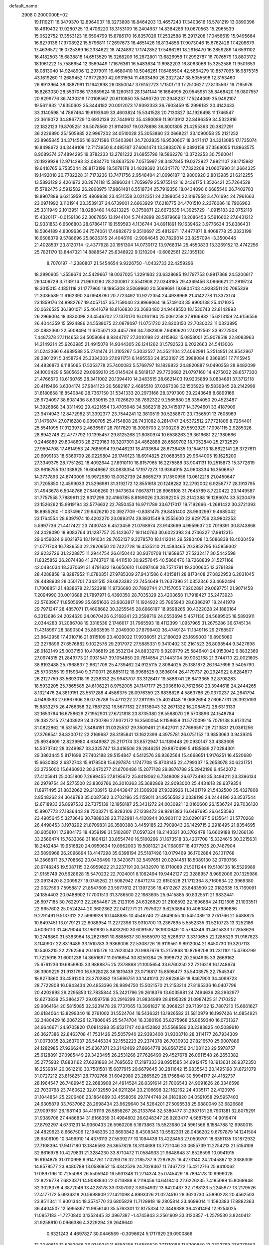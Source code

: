 default_name                                                                    
 2908  0.2000000E+02
  19.1119211  16.3479370  12.8964037  18.3273898  16.8464203  13.4657243
  17.3403616  16.5781219  13.0890396  18.4619432  17.9280725  13.4706220
  18.3153109  16.2404937  14.8384289  19.0670563  15.2965539  15.0522752
  17.3553123  16.6594799  15.6786170  16.6357026  17.2532588  15.2917208
  17.0456619  15.9495664  16.8279136  17.9708922  15.5796811  17.2697673
  16.4651426  16.8134858  17.9073046  15.6762428  17.4208679  17.4636572
  16.0725369  16.2334622  18.7424892  17.1742852  17.5466281  18.2916470
  16.2859289  14.6591102  16.4182503  15.6838818  14.6513529  15.3268209
  16.2872801  13.6826958  17.2992787  16.7076579  13.8803172  18.1961222
  15.7586654  12.3569449  17.1676361  16.5483634  11.6982203  16.8063066
  15.3252586  11.9501653  18.0813040  14.9248906  12.2979011  16.4680410
  10.5046261  17.6485504  42.5664279  10.8577095  16.9875315  43.1619260
  11.2689452  17.9772830  42.0931594  11.4833490  26.2327247  38.5055598
  12.3153460  26.6913964  38.3887991  11.1642898  26.0850047  37.6152723
  17.1501713  17.2510627  27.8135567  16.7165976  16.8263030  28.5537086
  17.3689624  18.1260513  28.1341144  16.1684995  20.9545951  35.8468420
  16.0807557  20.6299776  36.7430319  17.0108567  20.6110850  35.5490720
  20.2948237  17.5244069  35.9492107  19.5611932  17.6350602  35.3444182
  20.0012073  17.9392333  36.7603459  15.2996182  20.4142433  33.3140598
  14.7867464  19.6193949  33.4603824  15.5341528  20.7130827  34.1926498
  11.1746547  23.3619072  34.8867729  10.6932139  22.7449912  35.4380089
  11.9013912  22.8496359  34.5322816  22.1822123  19.8705251  36.5078560
  21.8114067  19.0378898  36.8001805  21.4255363  20.3827291  36.2226890
  25.1505985  22.9967202  34.0510028  25.3053860  23.0668221  33.1090058
  25.2121252  23.8965845  34.3714565  16.6271586  17.5403961  34.7202835
  16.9530607  18.3471417  34.3213085  17.1735074  16.8498672  34.3449108
  12.7173950   8.4485187  37.6061474  13.3833076   9.0893158  37.3568055
  11.8863575   8.9089374  37.4894295  19.3782233  13.2781222  31.6855796
  19.5862278  13.3722253  30.7560041  20.1929928  12.9714298  32.0834770
  18.8637526   7.0575997  28.3487845  19.0372927   7.9821107  28.1715982
  19.6410765   6.7535044  28.8173199  18.5078178  21.4839392  31.6347170
  17.7322208  21.0607990  31.2664325  19.1492010  20.7782228  31.7173236
  13.7471756   2.9548404  21.0696187  12.9800920   2.8013985  21.6212255
  13.5893129   2.4261973  20.2874118  15.3896034   1.7059979  25.9755142
  16.2436175   1.3526421  25.7264529  15.5782475   2.5912582  26.2868975
  17.9861481   6.5518734  25.7919356  18.0434090   6.6685540  26.7402703
  18.8907889   6.6215959  25.4869838  23.4511558   3.0212351  24.2388054
  22.8197958   3.4761694  24.7961663  23.0971992   3.1101914  23.3539137
  24.6739001   2.6663929  17.6218775  24.4701510   2.2376086  16.7906963
  25.3311949   2.1013951  18.0280460  14.6213225  -0.3750871  22.6673535
  14.3925729  -1.0915183  22.0752118  15.4320117  -0.0159136  22.3067856
  13.1944104   5.7442899  28.5879669  13.2086453   5.5916602  27.6431212
  12.9331853   6.6606803  28.6786417  19.1559593   4.1136744  34.8911891
  19.1639462   3.9776634  35.8386431  18.5364189   4.8309636  34.7574061
  17.4982672   9.3510697  25.4812671  17.4477871   8.4068778  25.3323199
  16.6508379   9.5788696  25.8636315  24.4046116  -2.9064645  20.7829014
  23.8257094  -3.3500446  21.4028537  23.8120714  -2.4377928  20.1951304
  14.0730172  13.9768314  25.4550833  13.3269152  13.4742256  25.7821170
  13.8447321  14.8888547  25.6348922   9.1210204  -0.6082561  22.1355130
   8.7070197  -1.2380807  21.5454654   9.9226750  -1.0432733  22.4259296
  18.2990605   1.3559674  24.5429667  18.0037025   1.3291932  23.6328685
  19.1797753   0.9817368  24.5200617  29.1409729   3.7139114  21.9610280
  28.2000817   3.5541908  22.0348185  29.4369456   3.0966621  21.2919724
  18.3015015   4.1851118  21.1777960  18.1995308   3.5069960  20.5099691
  18.6804743   4.9283511  20.7085339  21.3036589  11.6162390  24.0948780
  20.7723492  10.9272354  24.4938968  21.4142278  11.3373174  23.1859176
  24.8982767  19.4057147  35.7159040  23.9969064  19.5749103  35.9900138
  25.4171025  20.0626525  36.1801071  25.4641679  18.8166830  23.2683480
  24.9448550  18.1530743  22.8142893  26.2969004  18.3830098  23.4546702
  27.1370170  16.0161194  25.0061258  27.9166932  15.6213159  24.6156556
  26.4044359  15.5924886  24.5588075  22.0878097  11.0751720  32.8203150
  22.7030023  11.0323895  32.0882360  22.5008494  11.6705071  33.4457798
  34.7382809   7.9490620  27.0212562  33.9272508   7.4487378  27.1114653
  34.5058684   8.8344707  27.3010198  22.4115863  15.0858001  25.9078518
  22.8083963  14.2149214  25.9263985  21.4915078  14.9344305  26.1241262
  31.5792523   6.2022663  24.5413006  31.0242366   6.4689588  25.2741474
  31.3105267   5.3032527  24.3521104  27.4062981   5.2514851  24.9542967
  28.2801291   5.3458724  25.3334303  27.0911751   6.1495553  24.8523197
  25.3988084   6.3369851  17.7115945  24.4836873   6.1185065  17.5353778
  25.7400083   5.5769797  18.1829822  24.8820887   9.0490358  28.9482099
  24.1000429   9.5805632  29.0969210  25.0145424   8.5818137  29.7730682
  21.0797160  14.4275032  28.6577330  21.4766570  13.6160765  28.3411002
  20.1394410  14.2483515  28.6621403  19.9205889   3.0834691  37.3712118
  20.4119466   3.6304174  37.9841123  20.5682167   2.4685510  37.0267038
  32.1505923  19.5839845  28.2142999  31.8180858  18.8540848  28.7367150
  31.5341333  20.2973166  28.3797309  39.2243648   8.6899166  28.9724097
  38.6081436   8.6330515  29.7026629  38.7892322   9.2565880  28.3354050
  29.4523487  14.3926868  34.3311492  29.4221654  13.4705948  34.5862318
  29.7415877  14.3794601  33.4187909  23.9474943  12.8472962  31.3392377
  23.7544241  12.3810519  30.5258670  23.7356591  13.7608969  31.1476874
  27.0716280   8.0890705  25.4154808  26.7431082   8.2814747  24.5372512
  27.7721806   8.7264401  25.5541095  17.9123973   2.4636567  28.7017629
  18.3089703   2.3100208  29.5592929  17.0981115   2.9285326  28.8942748
  22.4777792  10.1395457  29.8125268  21.8080974  10.6538263  29.3616681
  22.1380666   9.2446889  29.8048803  28.2729163  18.3207301  24.4862888
  28.6589702  18.7052840  25.2732529  27.9594708  17.4614953  24.7685994
  19.9446231  18.4133684  28.6738435  19.1546113  18.8622141  28.3727611
  20.6099133  18.6369709  28.0229804  29.1749123  18.6914825  27.0683593
  29.9644005  19.1625200  27.3349375  28.7751262  18.4092644  27.8910110
  18.8157965  16.2275588  33.9041131  19.2515873  15.3772619  33.9616755
  19.1338625  16.6046667  33.0838354  17.1977273  13.9364915  24.9608334
  16.3506957  14.3737893  24.8740009  16.9972980  13.0052739  24.8665279
  31.1550956  13.0612218  21.0450647  31.7205850  12.4599033  21.5296981
  31.3192172  12.8551618  20.1248282  32.2792002   6.9258777  28.1913795
  31.4943678   6.5048766  27.8406260  31.9473634   7.6678711  28.6969108
  31.7645789   8.7220422  23.1449587  31.7757558   7.7889611  22.9317299
  32.4166785   8.8169026  23.8392205  23.2142388  16.1286074  33.5230479
  23.1526262  15.9919194  32.5776632  22.7850453  16.9711789  33.6717017
  19.7192666  -1.2681422  30.3721393  18.8955260  -1.0374967  29.9426210
  20.3927709  -0.8381475  29.8451400  28.9932997   9.4685042  23.1764554
  28.9397974  10.4202270  23.0893174  29.8931549   9.2555600  22.9291756
  23.9802253   5.5997736  21.4417422  23.7430743   6.4523459  21.0768974
  23.9143699   4.9959637  20.7019391  30.8743868  24.2428090  18.9083764
  31.1287757  25.1423677  19.1140763  30.6022393  24.2746327  17.9912315
  29.6459024   9.6021976  18.1191034  28.7652137   9.2278570  18.1412014
  29.5280408  10.5086838  18.4030459  21.0771708  16.7836553  22.2920650
  20.7422728  16.4535210  21.4583465  20.3852795  16.5859302  22.9232726
  31.2228875  11.2944754  26.6150442  30.9370708  11.1958957  27.5232417
  30.5442598  11.8325852  26.2074488  41.2743707  18.4411510  30.9257645
  40.5866470  18.7268839  31.5271168  42.0484034  18.3370691  31.4791832
  19.6650610  11.6097468  28.7574781  19.2000605  12.3791839  28.4288858
  19.8287952  11.0780851  27.9785309  27.9431586   6.4015811  28.8173408
  27.0822953   6.2031045  28.4488938  28.0501701   7.3431515  28.6823382
  22.7454649  11.2637396  21.0352346  23.4692494  11.7008851  21.4838678
  22.1523918  11.9736690  20.7892744  21.7157055   7.3202891  29.0697751
  21.9071458   7.2094990  30.0010688  21.7897971   6.4390350  28.7035329
  23.4203658  11.7918427  35.2473923  22.5763967  11.8505699  35.6951636
  23.9363817  11.1924922  35.7865940  28.6386297  18.2441979  29.7971247
  28.4857071  17.4608662  30.3255545  28.6666187  18.9598265  30.4322028
  24.1880164   6.3313686  24.2024620  24.0670426   6.2168241  23.2598716
  24.0553694   5.4571130  24.5689505  18.5893911   2.0344283  31.2086708
  19.3316536   2.1746617  31.7965593  18.4112399   1.0957965  31.2675286
  36.6745134  11.4318997  28.3890504  35.8963595  11.2049300  27.8799402
  36.4749124  11.1349116  29.2768507  23.8642958  17.4010716  21.8115109
  23.4029022  17.9936051  21.2180029  23.1699003  16.8905080  22.2278899
  27.6576882   9.1022578  29.2917972  27.5885331   9.3410402  30.2161523
  26.8098544   9.3427698  28.9182149  25.0037150  10.4786819  26.3532134
  24.8833270   9.9209779  25.5846401  24.9153042   9.8832369  27.0974315
  21.2849773  21.0931547  39.1054850  20.7614854  21.1443104  39.9052168
  21.3744710  22.0021605  38.8192488  25.7968837   2.6621709  25.4739462
  24.9125115   2.8084025  25.1381872  26.1647696   3.5405790  25.5703355
  19.9159340   9.3710071  26.6851112  18.9968525   9.3836014  26.4179737
  20.2924922   8.6284877  26.2127759  33.5693018  19.2238332  25.9943707
  33.3128417  19.5886741  26.8413365  32.8798283  18.5932205  25.7865585
  24.6106221   8.9752005  24.1147177  25.2036610   8.7612660  23.3944618
  24.2444265   8.1321476  24.3819151  23.5517288   4.4586375  28.0976359
  23.6838826   4.5863786  29.0370237  24.2641794   4.9483593  27.6867606
  26.0776788  15.4711222  27.2811195  25.4024148  16.0662694  27.6067731
  26.3925193  15.8833275  26.4766358  32.7887232  16.5677182  27.9136043
  32.2671322  16.2084572  28.6313133  32.1653764  16.6758629  27.1952901
  27.6721818  23.8735380  28.5568070  28.5703896  24.1548784  28.3827315
  27.1403929  24.3730786  27.9372172  16.3560054   8.1158659  31.5770099
  15.7079138   8.6173214  31.0822862  16.5315572   7.3484151  31.0325537
  29.3509461  21.6427011  27.7666597  28.7213831  21.0361256  27.3768541
  28.8200712  22.2169687  28.3185841  13.1622399   4.3975781  26.0751152
  13.9853063   3.9439315  25.8934609  12.8239980   4.6349987  25.2117174
  33.8572947  14.1189448  29.0930147  33.4383605  14.5073742  28.3249987
  33.3325747  13.3416506  29.2846251  29.8870499   5.4185689  27.0284301
  29.3863445   5.8171699  27.7402188  29.5154847   4.5412576  26.9362564
  15.4668651   1.9176251  16.4520680  15.6630382   2.6872743  15.9178508
  15.6297874   1.1747708  15.8708145  22.4799337  15.2653078  30.6231751
  23.2735000  15.6460932  30.2470277  21.8700486  15.2077128  29.8876788
  25.2942196   6.4542072  27.4105941  25.0051800   7.2699455  27.8195672
  25.8418062   6.7348008  26.6773493  35.3494211  23.3396134  26.2979754
  34.5275500  23.8302766  26.3010363  35.3682868  22.9093000  25.4431618
  28.6379354  11.8971495  21.8832062  29.2108915  12.0443847  21.1306938
  27.9328926  11.3461719  21.5432500  35.4327808   2.8548262  24.3649783
  35.0087582   3.2702196  25.1159011  34.9556582   2.0338198  24.2444190
  23.3537544  12.6718933  25.8997532  22.7375139  12.1958187  25.3431272
  24.0030921  12.0160600  26.1536724  29.7036130  15.8907773  27.1836443
  28.7503271  15.8283106  27.1238473  29.9281383  16.6497695  26.6453590
  23.4905645   5.3273646  30.7888028  23.7122981   4.4120944  30.9601112
  23.0290187   5.6135641  31.5770268  26.4498453   3.1978292  21.8709831
  26.3580388   3.4459185  22.7909043  26.1429715   2.2918495  21.8354695
  30.6056101  17.2804173  18.4359198  31.5102807  17.0597324  18.2143321
  30.3702478  16.6609188  19.1266136  33.2566474  15.7633068  31.1604121
  33.8554740  16.5100266  31.1673518  33.4207708  15.3324615  30.3215631
  18.2482484  19.9516820  24.0950634  19.0962003  19.5081321  24.1168097
  18.4077935  20.7487904  23.5896968  26.2096894  13.4147298  35.6398194
  25.5187496  13.0179469  36.1702884  26.1011768  14.3566871  35.7708662
  20.0436490  19.3420671  32.5497651  20.0204451  18.5089130  32.0790766
  20.9748245  19.5087115  32.6959622  21.2237191  20.3432970  16.1710089
  21.5011244  19.5106136  16.5529989  21.9155749  20.5628628  15.5470232
  22.7024001   8.1082494  19.9442127  22.3288957   8.9692006  20.1325986
  23.0913420   8.2009927  19.0745262  21.5082942   7.8471274  22.6150528
  21.1712364   8.7160634  22.3969380  22.0327593   7.5958817  21.8547609
  23.5977812  21.1397236  18.4312267  23.8483509  22.0182635  18.7169091
  24.1854403  20.9488902  17.7001513  31.3786500  22.1983605  25.9415885
  30.8325511  21.9832441  26.6977185  30.7622913  22.2654467  25.2123195
  24.6326829  21.2108592  22.1696884  24.1121605  21.1033511  22.9657602
  25.0524244  20.3602362  22.0412771  21.7975027   9.6253884  10.4060842
  21.7899886   9.2791491   9.5137312  22.5999928  10.1448885  10.4546740
  22.4649055  10.5451089  13.2751766  21.5488825  10.6497451  13.0179121
  22.6088954  11.2272398  13.9310700  13.2367895   5.5552335  31.5210723
  13.3252186   4.6036110  31.4679044  13.1961930   5.8433260  30.6091587
  18.1900649  10.5794346  31.4615833  17.2858626  10.2748860  31.5383964
  18.2627861  10.8885637  30.5585979  32.5286317   3.3310655  22.1285329
  31.9167823   3.1140907  22.8319489  33.1510783   3.9368006  22.5308726
  19.9119561   9.8912004  21.8450730  19.3207113  10.5403215  22.2262594
  20.1615176  10.2623043  20.9987676  15.2151868  10.8798208  31.2311101
  15.4793799  11.7225916  31.6001238  14.3651697  11.0516654  30.8259284
  25.3998732  20.2504935  33.2669162  25.6761236  19.6859805  33.9888875
  25.2378868  21.1005654  33.6760250  22.7216318  16.1248674  36.3909229
  21.9131790  16.5928028  36.1819439  23.0716817  15.8598477  35.5403575
  22.7545347  18.8273860  33.4591203  23.2702882  19.5696751  33.1441013
  22.8628659  18.8467903  34.4099723  28.7722808  16.0943434  20.4953396
  28.9894750  15.5021570  21.2153214  27.8195336  16.0407796  20.4202693
  29.2295853  12.7835844  25.2421796  29.2618376  13.6035981  24.7494636
  28.2962977  12.6273839  25.3864277  29.0597518  20.2916299  31.9834989
  28.6195328  21.0987425  31.7170252  29.9064164  20.5815085  32.3231478
  29.7737065  13.3961827  16.3968221  29.7139102  12.7807210  15.6661627
  30.6184064  13.8299340  16.2761002  31.5524704  16.5436321  13.1926582
  31.5810979  16.1997426  14.0854921  32.3480429  16.2067226  12.7806045
  25.5474704  16.3380196  35.8275968  25.8659340  16.0731327  34.9646671
  24.9705820  17.0814298  35.6521747  40.8452892  25.5568589  23.2383825
  40.5089610  26.3627386  22.8463708  41.7531426  25.5057940  22.9393400
  31.9303718  28.3114177  26.7934309  31.0073035  28.2637037  26.5446334
  32.1552223  29.2374378  26.7030932  27.8216570  25.9007886  24.1282985
  27.9266244  25.6367371  23.2142469  27.8664778  26.8567256  24.1081123
  29.5978757  25.6128891  27.0985449  29.3423495  26.2531266  27.7626490
  29.4527678  26.0611548  26.2653382  35.2775932  17.8831162  27.6281868
  34.7695652  17.2197333  28.0951585  34.6912475  18.1913631  26.9372350
  16.2539814  20.0612210  30.7581581  15.6877915  20.6679645  30.2811642
  15.9835543  20.1495198  31.6721079  31.0727212  23.8158251  28.7702766
  31.6042980  23.2865629  28.1756848  30.5994177  24.4182737  28.1964547
  26.7489945  22.2683908  24.4914524  26.0391614  21.7806543  24.9091626
  26.3346596  22.7030768  23.7460622  32.0132950  24.9211284  23.2106698
  32.1162162  24.4035171  22.4120976  31.1044854  25.2206486  23.1864889
  33.4558056  29.1744748  24.0183820  34.0591058  29.5957403  24.6305879
  33.7637062  28.2698434  23.9629640  34.5264201  27.5095538  25.9880049
  33.6826686  27.9097651  26.1981143  34.4161119  26.5858267  26.2133764
  32.5380477  31.2987131  26.7901381  32.8075291  31.9389706  27.4486834
  31.6166359  31.4984802  26.6248347  26.9283477   4.5687550  14.9019474
  27.8792297   4.6731231  14.9360433  26.5960208   5.1873863  15.5523980
  24.5961566   8.1584788  12.9980015  24.4829623   8.6667506  12.1948335
  23.8693842   8.4308343  13.5582301  28.0436202   9.6797879  14.1241504
  28.6509109  10.3499910  14.4376113  27.5539277  10.1094438  13.4228453
  27.0509701  18.6351135  13.1872932  27.7108394  17.9417180  13.1846593
  26.3657828  18.3114689  13.7721046  33.0655739  11.2754213  21.5154109
  32.6616978  10.4279831  21.3284230  33.8710472  11.0584933  21.9848648
  31.8528599  10.0941915  16.6104875  31.0110998   9.9147261  17.0293716
  32.2185737   9.2287825  16.4273140  24.2045867  12.3388309  14.8578577
  23.9480788  13.0586952  15.4342526  24.7028467  11.7467722  15.4212716
  25.9410062  17.0897196  10.7255088  26.5505940  16.5931348  11.2714374
  25.0745429  16.7894178  10.9999028  22.8226778   7.6823371  14.9088830
  22.0713888   8.2119456  14.6418410  22.6226235   7.4185089  15.8069948
  32.3028378   4.3872046  13.4228178  33.0307002   3.8054932  13.6420437
  32.7188123   5.2245977  13.2179526  27.4177172   5.6936318  20.5698909
  27.1421098   4.8993326  21.0274510  28.3623730   5.5890228  20.4562503
  23.8511341  11.9001344  18.3574770  23.6805829  11.7129918  19.2805814
  23.4699014  11.1580383  17.8882363  36.4404507  12.5995897  11.9956140
  35.5763301  12.8175334  12.3449388  36.4241494  12.9254025  11.0957183
  -1.7270840   3.1352445  32.3967387  -1.4745943   3.2561609  33.3120857
  -1.2579530   3.8240412  31.9258810   0.0966386   4.3229294  29.2649640
   0.6321243   4.4697827  30.0446569  -0.3096624   5.1717929  29.0900866
  12.2049613  12.5252066  26.9749241  11.8559298  11.6559529  27.1719188
  11.8709850  13.0823769  27.6779553   2.8312363  18.0795844  22.7790716
   3.7494492  18.1366672  23.0433791   2.6732465  17.1426910  22.6628740
  -0.5318629  11.6511954  24.8385132  -0.8436703  12.4356307  24.3872160
  -1.2796732  11.3627189  25.3617655   3.5260532   9.2531161  30.6335480
   2.6777226   9.6859839  30.7294264   3.9514029   9.3688870  31.4831988
   5.0712370  20.4123105  29.8442113   5.9568857  20.5810537  29.5226775
   4.5066799  20.9394094  29.2788142  12.6583406  14.4759998  33.5671260
  12.9476312  13.5664997  33.4939662  12.6806818  14.6596341  34.5062804
  -0.9017489  15.5618280  19.0481678  -0.5925044  15.7630024  19.9314167
  -1.1728703  14.6448925  19.0923752   0.3591550  10.6368080  27.4967755
  -0.5047989  10.6816847  27.9064113   0.2137924  10.9326349  26.5981165
   6.3774160   9.5607009  24.8824471   6.7560848   9.4063952  24.0169810
   6.9623958  10.1998139  25.2893439  -2.8697808  14.1176544  29.0255983
  -3.2991930  14.6495332  28.3555669  -3.4620676  13.3778253  29.1600642
  -4.6462878  14.5886237  23.0224874  -3.7791069  14.6124164  23.4270402
  -4.7714173  13.6716894  22.7779348   7.5175736  23.6120111  33.7443121
   7.9120746  24.3506160  34.2080617   7.2433286  23.9764726  32.9027723
  10.4413351  20.9451134  35.9928601  11.0637741  20.6923397  36.6747010
   9.5872969  20.9115610  36.4238183  12.5147008  32.2171997  23.2545958
  12.2903627  33.1236394  23.4650033  12.3139426  31.7292092  24.0532154
   3.4281823  27.3665792  23.9110360   2.4841424  27.3627327  23.7529043
   3.6203451  26.4866225  24.2350446   5.7695745  24.0492870  20.7510915
   6.3076477  24.2828875  21.5074908   4.8713439  24.0673876  21.0813733
   7.7699237  20.4947059  29.0207128   8.4790088  21.1329876  29.0983439
   7.9582742  19.8440240  29.6970033  10.5004111  36.0270313  26.0178221
   9.5631769  35.8642265  26.1242103  10.8724438  35.8593151  26.8836713
  17.1569965  22.7056406  29.1573000  16.2253824  22.5165670  29.2694523
  17.1797865  23.4469755  28.5522090  -2.7218090  28.1202853  22.9162628
  -1.8886097  28.4186784  23.2809166  -2.5298411  27.9407214  21.9958624
   7.7637492  23.3938685  31.0738500   6.9572832  22.8899467  30.9647298
   8.3879273  22.9788019  30.4785742  17.5993372  16.2041443  30.4187765
  16.8296814  16.0103072  30.9538362  18.2345395  16.5676730  31.0357018
  10.6186186  21.5584220  20.8471777   9.9359708  21.3252164  20.2180204
  11.4260059  21.2182672  20.4616231  10.9551894  17.5641794  38.7208586
  10.0293852  17.3674884  38.5779216  11.1862065  17.0705538  39.5077491
   7.7029781  30.0843725  23.0396595   8.3760777  30.3364072  23.6718361
   6.9097214  29.9768851  23.5644663  17.6623994  15.8932323  37.2195352
  17.9234584  15.3623971  36.4670102  16.9605182  16.4523082  36.8863252
  10.0045091  25.2939879  22.2981790  10.8213733  24.7951238  22.2882135
   9.9593772  25.6969729  21.4311162  16.6567930  26.7936290  29.7157707
  16.6433065  26.0620882  30.3329401  15.8453896  26.7007965  29.2165328
  14.0080123  31.2068482  32.2656116  14.0997351  32.1585706  32.3108149
  14.8045501  30.9100948  31.8255015  16.3796559  28.7012035  35.8977932
  16.6578916  28.6217573  36.8102103  17.0358709  29.2705628  35.4959927
  11.4107348  12.6685216  23.3199554  11.1881972  13.1937751  24.0886020
  10.7546999  11.9715947  23.3079996   5.1987216  29.3117983  28.1487277
   4.3744731  29.3007182  27.6621853   5.3827680  28.3899455  28.3291333
  -2.9053295  21.9683198  32.9889005  -2.7722236  22.6309248  32.3110589
  -3.0039298  22.4699690  33.7981333  17.0595824  24.6952015  27.2174232
  16.9058094  24.5552628  26.2830770  17.9274751  25.0966939  27.2598249
   2.3672409  33.6840109  24.0095878   3.1468846  33.6019016  24.5588105
   2.4201851  32.9428308  23.4061967   4.0820020  32.9438935  19.1735313
   3.9888742  33.0593156  18.2278904   3.8224453  32.0360652  19.3307254
  10.0254680  14.7574106  25.7135412   9.9737293  14.7081150  26.6680698
  10.7230418  15.3905244  25.5438665   7.5128739  11.0547664  28.6288780
   7.1125065  10.1907843  28.5315500   8.0047305  11.1835543  27.8178771
   7.2176409  12.1835746  31.3316176   7.3759458  11.7456383  30.4953262
   6.3304252  12.5343903  31.2541028  19.4071317  25.5353002  27.9152590
  19.7773123  25.0455561  28.6496628  18.9792016  26.2890461  28.3214299
   8.1460818  19.5521390  18.0800018   7.3940781  19.4168974  18.6565711
   8.4671921  20.4251029  18.3059529   5.4097476  33.4025234  22.0888543
   6.2910300  33.5701361  21.7549693   4.8308524  33.6277238  21.3605707
  11.5834243  22.3988667  23.3619430  11.8153809  23.3197315  23.2417933
  11.2603437  22.1195165  22.5053134   4.8466597  21.8416854  24.3613984
   4.0746583  21.5197721  24.8268203   5.5453441  21.8239022  25.0154288
   9.6195928  22.2242240  29.2410690  10.0624003  21.8702253  30.0123267
  10.3177736  22.6360748  28.7319971   3.8175740  24.7328389  24.7677436
   3.9668241  24.7160445  25.7130870   4.3920821  24.0495378  24.4223858
   3.0433518  15.1432116  25.6178212   3.6330012  15.5394239  26.2593517
   3.1772216  15.6559878  24.8207194   1.8237161  26.9108114  20.6008631
   1.5235614  27.2559054  19.7600010   2.6655455  27.3413874  20.7497232
  10.2382542  13.0799950  36.2211751  10.8849785  13.2757203  36.8991657
  10.5389753  12.2581345  35.8334331  11.9929720  24.8266986  32.7010914
  11.3388317  25.5222247  32.6334469  11.7622621  24.3581081  33.5032308
   7.8042079  28.9768371  26.1751215   6.9680223  29.2720239  25.8147185
   7.5724235  28.5517108  27.0008184   6.7946574  25.4878061  26.2699049
   6.7547986  24.5768033  26.5609668   6.8883807  25.4315420  25.3189674
  12.6226635  24.9139350  23.0671473  12.6945149  25.8666108  23.1261224
  13.5189895  24.5985313  23.1826977  11.2462673  25.3684696  29.5234874
  12.0112717  25.0542849  30.0054502  11.4548258  26.2778539  29.3095826
  10.2273111  10.3585579  31.0704191   9.7826423   9.5515542  31.3297386
   9.5909893  10.8168978  30.5215557   6.8135585  22.8572338  26.6855218
   7.6605999  22.4777505  26.4515449   6.4168034  22.2137568  27.2726799
   6.3334044  29.2498430  19.1680596   6.7682265  30.0325331  18.8295958
   5.4613547  29.2709719  18.7739597   5.8235842  20.0587477  22.1941371
   6.2354954  19.3315757  22.6608082   5.5163938  20.6442184  22.8863003
  14.3930554  24.4712596  27.7093326  14.2784109  25.2885218  28.1942769
  15.3243061  24.4522407  27.4887827  16.5728017  26.5701024  34.2650760
  17.4978676  26.3606066  34.3939034  16.3673307  27.1883786  34.9663235
  14.4225756  32.1434257  19.0799647  15.0017273  31.3985601  18.9187491
  14.3395988  32.1804602  20.0328420   5.9097944  20.6813975  19.7321652
   6.1969053  20.4310453  20.6103013   5.6207547  21.5892401  19.8244131
  13.4720160  18.4363203  33.6343639  12.5492511  18.2007055  33.5383303
  13.6319994  18.3984459  34.5773393  13.6641907  21.2426693  27.5989512
  14.4035938  21.7725051  27.3009765  13.3572299  20.7949578  26.8105595
  11.6365962  28.0547940  29.0267832  11.5017633  28.6633623  29.7532104
  11.0098627  28.3352793  28.3598762   6.7623601  17.7936636  26.0411656
   7.2812601  18.5789548  25.8671185   7.0817633  17.4780205  26.8864956
  13.2972553  20.3476363  24.9915983  13.4226638  19.7523704  24.2525698
  12.5433657  20.8825250  24.7430497  10.5509038  26.0716980  25.1550523
  11.0389682  25.3022575  25.4482865  10.2131109  25.8270511  24.2934981
  17.6488002  19.7213696  28.3116779  18.2475660  20.4551213  28.4506736
  16.9501921  19.8577751  28.9516561   9.7917517  30.8868735  32.7696144
   9.2158017  31.0857772  33.5078222   9.2194285  30.9216630  32.0031500
  11.1200030  33.8950611  33.3635470  10.7374542  33.1985458  32.8299228
  11.1273265  33.5393802  34.2521804  -2.8579127  20.5989222  21.1040489
  -2.2122120  19.8935206  21.1454116  -3.5944565  20.2803163  21.6258011
  10.4785646  28.3301943  26.6490325  10.5374172  27.4429981  26.2945594
   9.5668635  28.5848725  26.5070051  -1.8148520  17.1898567  25.0338607
  -1.8360853  16.2462524  24.8745124  -1.9230967  17.5816046  24.1672302
  10.3253253  18.1864975  17.9411641  10.5021538  18.4384788  17.0348149
   9.4477161  18.5256846  18.1171924   8.1108456  20.0058602  26.3693522
   8.7591500  20.5926320  25.9799526   8.3533489  19.9609926  27.2942365
  10.7883576  17.7985267  33.0428128  10.0657603  18.4138607  33.1671065
  10.5821875  17.0664421  33.6239994   7.8526734  35.0010665  26.1974454
   7.4987086  34.6387659  27.0096516   7.3901465  34.5307671  25.5038178
  -1.1852168  18.2350673  22.4530045  -1.1722419  18.3215308  21.4998059
  -0.3773906  18.6588316  22.7429569   1.5249994  10.8886490  31.2860005
   0.7525978  10.3233154  31.2809354   1.2189526  11.7088569  31.6730746
  22.7917580  28.3044359  26.8327988  23.2771380  28.2333656  26.0108578
  22.7972974  29.2402169  27.0340824  16.1605186  29.6236135  29.8867516
  16.5248082  29.4662458  30.7578201  16.1686172  28.7644017  29.4649444
  15.0613492  23.6395626  23.5191605  16.0115506  23.5514003  23.5938361
  14.7155513  22.8283331  23.8914001   1.4709368  31.4587285  25.5790894
   2.0005646  32.2352873  25.3983057   0.6341630  31.8060945  25.8879231
  11.8443243  24.1936127  26.6591751  11.5213130  24.8199859  27.3069035
  12.7234564  23.9671636  26.9626210   5.1921475  29.5572139  24.1176783
   4.6278548  30.3230463  24.0113473   4.6224347  28.8915912  24.5031724
   5.4835987  12.5767575  38.3746704   4.9511378  13.2982484  38.0397553
   6.2371563  12.5416215  37.7854775  14.1802232  24.7141716  31.0270344
  13.5021910  24.9942709  31.6418909  14.9744301  25.1547693  31.3292611
  13.0459246  22.1110049  33.2843274  13.8407568  21.5828550  33.2099551
  12.6429921  22.0607603  32.4175214  14.7560867  32.0012114  21.8161807
  15.3026141  31.2941793  22.1591753  13.9209668  31.9016553  22.2732312
  12.5037430  30.4153899  34.5169942  13.1766050  30.7140030  33.9051782
  11.6789210  30.7003487  34.1236761  10.2661846  24.5248721  18.1492020
  10.1587785  25.4164533  18.4805308  10.0534150  24.5881184  17.2180947
  17.6107941  23.2346578  33.7012670  17.9501294  22.5535930  33.1205483
  17.2504334  22.7554964  34.4474415  11.1064156  21.0674965  31.4169513
  10.4377143  20.9493817  32.0915767  11.4851093  20.1962151  31.2999399
  20.2638414  21.7034560  35.9002967  20.5234948  22.5770822  35.6077403
  19.6532256  21.8634798  36.6198609   0.9260103  19.8172002  23.3331459
   1.8083805  19.4517894  23.2688842   0.5911362  19.4892042  24.1677175
   5.5491196  17.5910193  23.5803317   5.5448847  16.6382280  23.4886664
   6.0685141  17.7535750  24.3677559   7.9812280  14.2116391  29.4405427
   7.3348307  13.7205629  28.9333480   7.9416338  13.8264812  30.3159384
   4.9901416  15.7549303  27.4160850   4.8524357  15.8157388  28.3613739
   5.6401664  16.4310170  27.2247570   8.5200336  13.3487613  23.9871106
   8.3210629  13.8237081  23.1802228   8.9414253  13.9984535  24.5497481
   3.7141891  18.1079945  29.7173022   4.0241516  19.0097721  29.6339226
   2.9911963  18.0445681  29.0932105   4.1090127  22.0573259  27.5534738
   4.2272425  22.6523516  28.2938778   3.1623074  22.0335146  27.4141398
  14.5132930  21.9428878  30.0259417  13.8830429  21.6660247  29.3608376
  14.3760322  22.8866476  30.1078492  18.5954772  20.2011411  34.6206594
  19.1983667  19.8416738  33.9698605  19.1320800  20.8011400  35.1386272
   6.7009613  27.7959079  21.4760459   7.0089319  28.4076129  22.1447783
   6.7262462  28.2985252  20.6618172   7.4529300  31.2222438  27.6944115
   6.8959958  31.9995266  27.7378581   6.8390243  30.4878851  27.6860961
  21.2501394  17.9562630  18.0128291  20.9398432  17.0886669  18.2721071
  21.8697451  17.7868303  17.3031720  19.5035637  21.4856788  28.8204382
  19.3512926  21.6823762  27.8961247  18.8566626  22.0144047  29.2875568
  18.5717925  24.4206913  21.6755035  19.3265389  24.9232153  21.3688125
  17.8424759  25.0397603  21.6425996   7.9468632  27.8304691  28.6502828
   8.2824998  27.0968595  29.1654497   7.8847926  28.5531722  29.2748461
   2.4145376  12.6339352  25.9470631   2.7014679  12.6091838  26.8599104
   2.5101853  13.5511985  25.6907209   3.2358985  12.8766898  22.4191931
   3.6327426  12.3590577  21.7186194   3.3772485  12.3569903  23.2104986
  12.1948382  30.6155317  25.4865150  12.7097573  30.8043607  26.2710109
  12.0484731  29.6701093  25.5179094   9.9264067  31.9823921  28.5874498
   9.3987327  31.7479004  27.8240327  10.8235650  31.7648077  28.3344758
  20.2187355  24.3344725  33.4867609  19.2724950  24.2611241  33.6111823
  20.3527012  25.2360551  33.1944703  24.7302576  16.7514401  29.7453994
  25.4406501  16.3105461  30.2114325  24.9595373  17.6800352  29.7824627
  24.4840552  37.6013758  25.3470344  24.9932719  37.0948583  25.9797825
  24.0092238  38.2404405  25.8784131  18.8294566  27.8640885  22.8432937
  18.6795764  28.7175643  23.2499223  18.8614222  27.2511354  23.5777994
  17.3091496  29.6478205  32.5899874  17.0048187  28.8334866  32.9905805
  18.1373875  29.8367984  33.0310556  17.1471678  24.6994709  31.4423004
  17.7280201  24.1087510  30.9628292  17.2117988  24.4119345  32.3530020
  19.0554747  27.8082304  29.3490351  18.2104697  27.4069525  29.5519494
  19.1290365  28.5365311  29.9657998  19.0216327  31.2789131  30.7515623
  18.4870203  30.6171330  31.1902745  18.4289275  31.6847715  30.1189398
  19.4512065  30.8386695  23.2802691  20.1828788  30.5703827  23.8360654
  19.8542886  31.0458802  22.4371675  14.9682235  29.4409326  26.9417151
  15.8232656  29.8692274  26.9005043  14.9812592  28.8103412  26.2217037
  27.3732802  36.3340013  15.3785926  26.5572849  36.3404896  14.8782513
  27.7923116  37.1674815  15.1642206  21.9224761  27.5457757  23.2135552
  22.2819681  26.6586645  23.2079800  21.0811127  27.4660820  22.7641239
  29.4513761  23.0787503  24.1649530  29.2625956  24.0041086  24.0090496
  28.6032578  22.6957312  24.3890593   6.4219596   6.5152780  21.8202702
   5.9195382   6.7023027  22.6132559   5.7592437   6.3852904  21.1419321
   4.1146033   5.8320104  20.2405785   4.0165743   6.5866115  19.6598898
   3.2231552   5.5046139  20.3604269   8.3793097   0.9307722  24.6042046
   8.8402600   0.4444003  23.9206850   8.9789931   1.6384349  24.8404783
  -2.2113467   9.7545469  12.4824931  -1.4420689   9.9115222  11.9349511
  -1.8523955   9.5206137  13.3384494   3.3635400   6.5813909  13.2041997
   3.1627480   7.4987024  13.0185815   2.5172196   6.1899691  13.4204461
   6.7594362   9.1434961  19.1448797   7.4744193   9.7749584  19.2241666
   5.9958615   9.6007731  19.4971340   4.2126717   6.7330757  23.5918656
   3.5626793   7.1180757  23.0040588   3.7380091   6.5850117  24.4097925
  12.0455716  -2.4595052  14.5721825  11.6598953  -3.2962803  14.8315916
  12.3678310  -2.6095749  13.6834419  10.6040884   8.3760552   8.0980383
  11.3066483   8.8034969   7.6082068   9.8872357   8.2967514   7.4687013
  14.2401318  -1.2934229  19.4400317  14.2880199  -2.1867613  19.7804505
  13.8267396  -1.3860348  18.5816834  15.9009466  -5.0057814  18.8290299
  16.7770663  -5.2108786  18.5025621  16.0175120  -4.8913193  19.7721857
  15.0759181   9.1063281  22.6347162  15.4816915   8.2817397  22.9023610
  14.3100059   9.1917327  23.2024453  12.2653531  -3.9198385  18.2640045
  12.0804934  -3.0258728  17.9761085  11.8117612  -4.4744905  17.6293018
   1.5801643  15.4674343  14.7439193   1.4268584  16.3364465  15.1147924
   2.4013360  15.5550332  14.2599407  12.4265606  -0.0501046  11.7659005
  12.0204667   0.1523496  10.9230886  12.4088944   0.7781528  12.2453894
   4.1849371   9.6531991  20.7525012   3.5360698   8.9860845  20.9764682
   3.7189058  10.2554347  20.1725366  12.3365229   4.5314414  17.9221120
  11.6354843   5.1831889  17.9234813  12.7223565   4.5928563  18.7959498
  10.6974787  10.5108855  14.5237781  11.4573019  10.2697032  13.9939370
  11.0689819  10.8038343  15.3558829   0.9868499   0.3567584  23.6290030
   1.8154334  -0.0496009  23.8830765   0.5987627  -0.2590461  23.0073882
   9.2436416   0.8952439  17.2878154   9.4688628   0.2801787  16.5898167
   9.7501056   1.6820921  17.0863309   1.5549299   4.6359693  20.6457655
   1.9083365   3.7525131  20.7498844   0.9923010   4.7604841  21.4100800
  10.4946553   5.9450995  21.2862671   9.7215895   5.4609090  20.9961625
  11.2343557   5.4106881  20.9973384   1.7283884  10.2781717  19.0521538
   1.2960748   9.5515379  19.5008632   1.8917574   9.9503770  18.1677936
  28.4043753   1.2515392  20.5884551  27.5742867   0.8445340  20.8365106
  28.3442759   1.3588553  19.6391905   8.2605972   8.7417175  15.8917377
   8.8876703   9.2605744  15.3879533   7.7843394   8.2360290  15.2331866
  -5.7036677   6.8278815  16.9999268  -6.5852920   6.9565199  17.3498162
  -5.2796393   6.2432013  17.6280834   9.0849404  10.8208412  23.0574902
   8.8147185  11.7320251  23.1713135   8.5662093  10.5079781  22.3163650
   0.7612938   2.2802608  18.7343088   1.3673884   1.9754768  19.4095776
   1.0920845   3.1439801  18.4877355   7.6180732   6.4700594  25.6677875
   7.9472580   6.0805944  24.8577344   7.1523599   7.2565005  25.3834402
  11.5466229   4.4388647  23.9602287  11.3721459   4.0025337  23.1263194
  11.1334035   3.8768435  24.6156780   2.7882653  -2.0223800   8.7367135
   3.2597997  -2.8548200   8.7672245   2.1744754  -2.0677826   9.4698113
   5.3128585   2.2815772  12.2416663   5.5434032   2.4456137  13.1560913
   5.0155884   1.3717945  12.2291021   4.9690075  -3.6639011   8.9544340
   5.3381364  -3.3892128   9.7937921   5.5382586  -3.2606818   8.2989958
   7.0223713  -0.6587600  17.9964990   7.7445427  -0.1266388  17.6625119
   6.2382342  -0.1424257  17.8100595  15.5154228   5.7842352  18.7123987
  16.0587965   5.5885755  19.4757428  16.0723940   5.5761510  17.9622549
  12.0145084  -1.2503014  17.4149809  12.2650966  -1.1409964  16.4976534
  12.1663955  -0.3911758  17.8087644   6.5167764  13.9421971  13.9155723
   5.9487195  13.3733663  14.4351632   7.3859271  13.5489384  13.9940356
  12.0754919  -2.9590273  11.7292142  12.4835776  -3.3005442  10.9335610
  12.0441524  -2.0118411  11.5947227   6.1421084  12.4777645  16.4666545
   5.4463885  11.9071006  16.1402370   6.8878037  11.8930545  16.6018754
  17.7860648   8.6467857  20.4865025  17.2861918   9.4433422  20.3080182
  18.4282203   8.9096924  21.1458569  12.2164077  16.1255966  17.9158761
  11.6459229  16.8936635  17.9450686  12.4300676  16.0210426  16.9887032
   2.1538204  13.7353034  18.9746945   1.3804447  13.1783501  18.8856720
   1.9272407  14.3500151  19.6725648   3.3152559  -1.1419289  30.5939402
   3.5848525  -1.1512364  29.6755378   2.4043698  -1.4356973  30.5791570
   8.8859431   2.0149822  13.9318808   9.0031082   1.0649867  13.9354576
   7.9861266   2.1464589  14.2306719  10.2540985   0.8147686  19.8514470
   9.7123731   0.7361269  19.0662203   9.7924747   0.3000767  20.5134345
  -0.4253086   8.7332307  19.9571962  -0.5269903   8.3714086  20.8375243
  -0.9764769   8.1785521  19.4051301   4.7883765  10.1138518  15.4251579
   5.4196062  10.2249610  14.7142179   4.2279028  10.8879093  15.3709732
  15.7468830   4.8651235  22.7545894  16.5755222   4.4133114  22.5950440
  15.0823264   4.2848510  22.3832671  13.1855912   9.1755533  24.5854243
  13.6331884   9.2956745  25.4229561  12.3485203   8.7730332  24.8167721
   6.7377996  -2.5171446  10.9736022   6.7426423  -1.7217100  10.4411624
   7.6298842  -2.8571700  10.9043226   2.2673080   8.9881837  16.6519626
   1.4782735   8.9853572  16.1100693   2.9539696   9.3199722  16.0734783
  11.9933198  21.3479637  15.3243477  11.4964882  20.5896904  15.0170827
  12.0888461  21.9017194  14.5494534   6.6847606   9.6101628  21.9007799
   5.7570332   9.8361989  21.8339861   6.7599858   8.7706144  21.4472037
  10.2848972   8.9146631  24.9904942  10.0000973   8.0736764  24.6329158
  10.1268521   9.5410974  24.2842126  -0.8822076  12.1478402  18.6653940
  -0.4801829  11.4991684  19.2431766  -1.2910012  11.6301146  17.9717948
  12.4190815   8.8193880  18.9563226  11.9338665   8.7112027  19.7743044
  13.1669605   9.3682399  19.1922681   3.8694311  10.9384623  24.1509115
   4.6285216  10.4519792  24.4723888   3.5775915  11.4520620  24.9040893
   2.6962741  13.9336241   9.3831824   3.5514986  13.5364738   9.2185784
   2.2107833  13.8030273   8.5686426  15.4908405  -0.6952057  15.0912429
  15.4664301  -1.4552876  15.6725445  14.6347520  -0.2815363  15.2017957
   7.4845615  12.6157792  19.8971432   8.1399556  11.9330975  19.7534907
   7.1922061  12.8559482  19.0178941   8.3899192  11.0674871  17.1808018
   8.8954242  10.8944346  17.9749992   8.1441996  10.1999512  16.8594996
  12.1266998  -5.7243155  13.6450213  12.8524387  -5.1896707  13.3230122
  12.4733991  -6.6164390  13.6571473  -2.2280147   7.4955622  18.3293619
  -2.7641217   6.7281621  18.5291573  -2.8537321   8.2181226  18.2782139
   8.6849650   2.8507523  10.9458480   8.0490355   2.6666638  11.6371778
   9.0572617   3.7001350  11.1828627   6.3029291   4.0258455  19.4083160
   5.4229703   4.1907057  19.7470274   6.4567576   4.7361372  18.7853760
  12.4781075  13.7591438  15.0445165  11.5936203  14.0156244  15.3055373
  12.7701591  13.1670646  15.7376110   4.6932166  15.9129903  11.1095919
   5.0014422  15.0273834  10.9174223   4.9699055  16.4320277  10.3544261
   3.7376199   3.9510399  17.7200893   4.0948875   3.9691324  16.8322468
   3.6323963   4.8730434  17.9547581   2.3163084   7.8806783  21.8834016
   1.8165886   7.0657715  21.8340172   1.8231913   8.4273298  22.4951528
  10.7432803  10.1940261  27.6052031  10.5730109   9.2656960  27.7647130
  10.4463406  10.3411501  26.7071980   4.1981059  15.7990598  13.7849660
   4.4431360  15.8826444  12.8634424   4.9791889  15.4438874  14.2092227
  11.6860400   7.6527955  14.2002967  12.3655668   7.6466375  13.5261771
  12.1541612   7.8547864  15.0104165   9.2890449  10.5190445  19.7485038
   9.6156485  11.1953744  20.3419174   9.6536767   9.7031365  20.0913881
  19.0787303   2.8385406  16.9801966  18.9031271   2.6263139  16.0634878
  20.0336897   2.8515087  17.0443549  15.9184595  11.0002288  10.3137685
  16.7412740  11.4354101  10.0905526  15.2412140  11.6373732  10.0865737
  12.6467655   3.4297066  15.3863502  12.5379266   4.1166009  16.0440448
  13.5947388   3.3334334  15.2951914   8.3603722  16.1379041  17.8894833
   7.9102852  15.7706601  18.6502627   8.8832943  16.8567534  18.2445045
   3.4667147   7.1223390   9.8811140   3.9437124   6.3442579   9.5925054
   3.1286801   7.5093148   9.0735163  -3.6271644  14.3536273  31.6201771
  -3.9884440  13.5141755  31.3355201  -2.9378536  14.5456616  30.9844057
   3.2448688  12.3257955  14.7839284   2.4483654  12.8238098  14.9677650
   3.2687464  12.2559219  13.8295808   5.7335809   7.1434204  14.9163853
   4.8942611   7.0624913  14.4633682   5.6419952   7.9319178  15.4512833
  14.5350925   8.6215715  28.6706102  13.7457717   8.5666921  29.2093057
  14.9409869   7.7585049  28.7518355  13.8774701  -1.2725755  31.4019798
  13.8643258  -1.1157443  30.4578066  14.3076566  -2.1222905  31.4976660
   1.0779945   5.4996861  10.6841610   1.4970538   4.6405662  10.7345013
   1.8006023   6.1105355  10.5394789   4.2388695   3.7568629  23.2875283
   4.0757199   4.6618907  23.0219371   3.3826399   3.4303569  23.5641082
  15.0193356  10.1696352  26.4972650  14.8793258  11.1016808  26.6643576
  14.9175476   9.7547999  27.3538762  15.3088271   3.6439615  14.3446954
  14.8066718   4.3530911  13.9431893  16.0140330   3.4674649  13.7219872
   9.7287341   6.3917108  23.9279859   9.4671745   6.3092474  23.0109155
  10.5906426   5.9774280  23.9694040   9.4338696  12.5281779  11.8610355
  10.3010056  12.9293273  11.9192263   9.1392988  12.4616609  12.7693500
  13.6478481   2.2113596  31.0588039  13.6558182   1.2704887  30.8829335
  14.1337224   2.3060039  31.8780721   8.0149213  11.3347619   7.0297508
   8.3002972  12.1201046   6.5628147   8.1323381  11.5502640   7.9549557
  19.0539291  10.7291765   3.7444651  19.3071573  11.5766258   4.1104393
  19.5675780  10.6523951   2.9404121   9.7044909   5.6951897  17.6825501
   8.7931664   5.4947959  17.8960025   9.6968386   5.8720535  16.7418629
  27.9807852  -1.2460756  23.1817889  27.7526138  -0.5691650  23.8189401
  28.8048328  -0.9459692  22.7982351  20.6160024  -6.4182806  15.8379388
  20.0584854  -6.6927403  15.1098738  21.1545307  -5.7149209  15.4753037
   1.1958665   9.9215690  23.5070542   1.9944156  10.3660174  23.7916887
   0.4995124  10.3250043  24.0252846  14.0426146   3.4167626   3.1911281
  13.1858320   3.8426089   3.2195961  14.4090651   3.5573163   4.0641633
  10.0658350   5.4262515  14.8283732  10.7559301   4.8600728  15.1739773
  10.5338113   6.1705725  14.4499341  19.3203042  -0.4344308  18.4204942
  18.9249620  -0.5167610  17.5526474  19.2153789   0.4901951  18.6447474
  -1.6558892  14.9196269  15.4612414  -1.6724955  15.6733565  16.0510276
  -0.7280114  14.7887068  15.2659609  15.0571221   9.5811308   7.0180666
  14.3320023   9.9557845   6.5179989  15.8167489   9.6714549   6.4427054
   3.2101088   1.3633321   9.0505420   3.8940192   1.4628486   8.3882771
   3.0179283   0.4256477   9.0573541  -1.9083866  14.6051234  23.4152398
  -1.8196462  14.0797039  22.6200724  -1.0517815  14.5459247  23.8382706
   0.5348382  14.2352313  24.3403120   0.7327347  13.4700579  24.8802921
   1.1970939  14.8806125  24.5875614  12.6196688  21.3533723   7.7289918
  13.2978496  20.8288116   7.3033879  11.8823400  20.7520608   7.8338847
  19.5313206  16.8190551  26.2448820  19.7428384  15.9322870  26.5366597
  19.3924586  17.3107920  27.0542917   7.0359617  20.5738351  15.0851737
   7.5661582  20.2662948  15.8203896   6.1319340  20.4737721  15.3834238
  16.3679134  19.7894123   7.9928572  17.2950625  19.7655357   7.7560949
  16.3137111  20.4513392   8.6821661  10.9795845  14.3099713   9.2731038
  11.1220667  13.8874805   8.4260901  10.9698800  13.5884552   9.9020332
   9.8333910  22.1251668  25.6836242  10.3648934  22.8115400  26.0868969
  10.1103993  22.1149404  24.7674399  10.6682991  10.9587086   9.3518767
   9.8990422  11.4954022   9.1609960  10.4317944  10.0834138   9.0450275
  14.6857778  17.0502140   7.1190497  15.0449289  17.8640237   7.4725409
  13.7471365  17.1047920   7.2985086  25.2656296  18.1723667  15.4361708
  25.2258451  18.8623823  16.0983849  25.5263321  17.3895102  15.9213530
  19.6610408  12.2214893   9.3445237  20.1131481  13.0059917   9.6549860
  18.7491561  12.4945799   9.2439278  20.9460478   7.1410363  25.1627516
  21.0784463   7.3384874  24.2355431  21.4499246   6.3409161  25.3115730
  23.3055206  11.6585244   2.4259002  22.4030084  11.3862212   2.2599044
  23.7951798  11.3397332   1.6677196  20.9092658  13.1459029  20.3677830
  20.3792255  13.4702983  21.0958329  21.6175969  13.7842622  20.2841385
  18.9797503   7.6448090   7.7820040  18.5342383   7.7938839   8.6159870
  19.2223377   8.5201997   7.4802187  11.2105971  17.7255142  15.3249378
  10.9835088  18.1555983  14.5005044  11.9204245  17.1260186  15.0947599
  16.1460232  25.6794269  20.7972474  15.4284553  25.5882189  20.1703429
  15.9962526  26.5296457  21.2106826  14.5010259  16.4989230  26.7719096
  15.1879216  15.8324765  26.7878815  14.8891752  17.2315215  26.2935046
  18.9896283   6.3546034  19.5036285  18.5199348   7.1634743  19.7069701
  19.8518367   6.4715468  19.9025680  21.1574523  14.1619352  12.0388430
  20.8856083  14.5613477  11.2125245  22.0532644  13.8653605  11.8782316
  18.3189716  14.0748281  28.9197921  17.9578389  14.9067072  29.2260472
  17.5659275  13.6035502  28.5633465  18.8596096  21.8935588  26.1842472
  18.9543421  21.0296131  25.7831792  17.9438766  22.1282662  26.0339896
  18.6244141  16.2652413  23.8350542  17.7177378  15.9763578  23.9385731
  18.8975536  16.5176439  24.7170516  24.9796656  20.5209590  10.4679704
  24.3994989  19.9004979  10.9091806  25.7594762  20.0089021  10.2536693
  25.1187553  12.6665397  22.1552892  25.4069079  12.8885322  23.0406813
  25.6690673  11.9250393  21.9031670  18.2945647  20.0322557  16.9320618
  18.4611239  20.1590621  17.8660907  19.1229064  19.7025667  16.5836552
  14.3207902  10.0995769  20.1013616  15.0765763  10.5060617  19.6773460
  14.6057810   9.9451730  21.0020122  13.2067517  14.5197255  22.2963351
  13.8423251  14.8028653  22.9536859  12.6141969  13.9371471  22.7714279
  12.2574453  19.1217485  29.1978871  12.7406601  19.8073253  28.7366715
  11.6636833  18.7623794  28.5386964  22.6635729  19.2447692  20.4040682
  23.0552200  19.3909630  19.5429806  21.7397881  19.0734187  20.2210584
  13.7566494  16.7240687  14.5614321  14.3684527  16.3949162  15.2199054
  14.3029237  16.9064435  13.7968697  12.1983527  18.6706785  22.6275434
  11.2858851  18.7187593  22.3423717  12.6952062  18.5407175  21.8197819
   4.6973763  15.0016829  22.9224351   4.1690183  14.2062714  22.8561758
   5.3788723  14.8924710  22.2592098  38.4158570  18.9959068  15.5043546
  38.6636961  18.0840283  15.6569492  38.2366375  19.3447305  16.3775294
  17.7992072  11.8656703   1.6629046  18.0085438  12.7610220   1.9289033
  18.0259823  11.3306239   2.4235164  19.8919930  13.7389177  25.8835265
  18.9596382  13.7696961  25.6690526  20.2537425  13.0844773  25.2859674
   9.7296389  15.9022170   6.5440534  10.5041561  15.7907991   7.0953620
  10.0803499  16.0662543   5.6686533  15.2332310  22.0506051   9.2443646
  14.4233486  21.8492902   8.7755419  14.9421588  22.3822900  10.0937726
  17.3095750  11.6513879  19.6440361  18.1684214  11.4380511  19.2792044
  17.3806363  12.5703254  19.9023691  12.8909932  16.9084718  20.5615228
  12.8239256  16.0693897  21.0172366  12.7590112  16.6910702  19.6387285
  10.4675376  27.1976734  32.8899027  10.9415526  28.0292628  32.8907438
   9.5731233  27.4320600  32.6422782   4.7291681  17.9696378  20.1839928
   5.0559221  18.7121594  20.6920531   4.2445763  18.3685965  19.4613349
  12.3739950  24.0285506  19.5514814  12.3408126  23.3374634  20.2129413
  11.4962811  24.0369911  19.1696713  18.0017679  19.6717329  20.2891165
  17.9329490  18.8783598  20.8202050  18.3092513  20.3423157  20.8990383
  13.1942197   5.3408635  20.2933253  13.6083525   4.6300036  20.7826146
  13.8795113   5.6575550  19.7048410  16.5902417  20.3001341  12.4785119
  15.8888928  20.8772495  12.1763871  17.2396714  20.3242023  11.7757362
  18.8122640  19.3674173   7.0524582  19.2156414  20.0547383   6.5222617
  18.6502371  18.6533641   6.4359299  19.3771917   2.8292725  10.1483463
  19.2691295   3.5642424   9.5447126  19.5793557   3.2382003  10.9898566
  21.3542729   2.6132016  21.9142115  21.5797275   1.6829432  21.9188453
  20.4363999   2.6385437  22.1845795  17.6976331   8.1945757  17.3931826
  17.0619799   7.5273715  17.6520562  18.0150604   8.5567365  18.2204137
  19.6919595  15.3712400   6.6172178  19.4985939  15.0710822   7.5053320
  18.8529509  15.6893749   6.2839213  20.6780188  13.0409489  14.6269475
  20.6869882  13.0698564  13.6702261  19.9758878  13.6410752  14.8781294
  19.1640905  27.7524860  20.0523948  18.9636650  27.9517206  20.9669259
  18.3080961  27.6507670  19.6362714  14.6050353  12.9598933  13.5918721
  13.7657281  13.0638289  14.0401942  15.1486039  13.6698496  13.9335254
  17.3721480   9.2859739   5.2206619  18.0771396   9.0433264   5.8209459
  17.7815496   9.8916075   4.6027379  10.9572324   7.9222207  11.0160251
  11.8889384   8.0436600  11.1988040  10.8756563   8.0767128  10.0749037
   8.2807363  19.5726289  -3.1890416   7.5481083  19.4924249  -3.7998241
   8.1347257  18.8776060  -2.5472816  21.4987730  27.7874079  11.6268468
  21.0334897  28.6092968  11.4711488  21.5476667  27.7167427  12.5801819
  17.9710179  14.7869145   9.3732661  18.3596691  15.6279397   9.6138044
  17.4021210  14.5662840  10.1107690  20.0143251  20.8325268  12.8038607
  19.6692208  21.7213151  12.7190658  20.9258141  20.9538652  13.0697490
  20.1202227  11.0139627  12.1924480  19.4167935  11.6038395  11.9214046
  20.6588860  10.9074015  11.4084083  17.0911028  26.0302430  16.5171402
  16.2187017  26.0303696  16.1232518  17.2830046  25.1056642  16.6738552
  26.5400181   9.2827983  18.4197623  26.0482106   9.7460085  17.7416815
  26.1210897   8.4239149  18.4749905  12.4256774  22.2621840  12.8997915
  13.3131756  22.5390857  12.6719664  11.9362189  22.3283923  12.0798655
  11.9029999  12.5015076   5.8403415  12.7111191  12.8121677   6.2485885
  11.9906726  12.7461140   4.9190853  14.7696096  17.9909374  12.0080447
  15.0110506  18.7877813  12.4802500  15.4894108  17.8495243  11.3931298
  18.4813317  20.3661159  10.3888263  19.1630309  20.2372439  11.0483034
  18.9541240  20.6585549   9.6096096  26.1734220  12.7579509  24.8437789
  25.4524602  13.3864052  24.8823938  25.8500597  11.9929505  25.3196393
  22.5897744  17.6975060  15.6172027  22.2273488  17.0883624  14.9739115
  23.5367862  17.6478522  15.4870681  10.0991149  14.7489903  15.8195384
   9.6764081  15.3929320  15.2513044   9.8522327  15.0130200  16.7058619
  24.3751165  23.8828525  18.7973021  24.7054364  24.5857542  18.2377935
  24.2350604  24.2993916  19.6476616  15.2524402  20.3244308  20.0726051
  16.1614445  20.1829976  19.8081440  15.0969927  21.2544404  19.9078323
  12.5586861  12.1542474  10.6827257  13.1713512  12.5063003  10.0370228
  11.9454839  11.6283742  10.1692354  14.3902443  15.6943806  10.2509346
  15.2454956  16.0920816  10.4140632  14.0484930  16.1647447   9.4905429
  11.9301637  11.5173670  16.8000043  12.0456841  12.3534764  17.2514551
  11.9794615  10.8610745  17.4950451  24.7317501  24.1055087  23.1626997
  24.4387740  23.3037979  22.7295060  24.6365791  24.7862186  22.4965103
  20.1293588  10.9107180  19.1571796  20.6794846  11.0205217  18.3815918
  20.1381628  11.7691522  19.5805530  24.5796779  14.9985116  23.8995123
  24.2855173  14.6981408  23.0395828  23.8383460  14.8260359  24.4799527
  18.2916789  31.0217434   9.9006894  17.5329466  31.1651757   9.3350179
  18.5247195  30.1039614   9.7606887  16.3795563  19.4664949  15.0181007
  17.2208771  19.4430621  15.4740196  16.5879894  19.8069613  14.1481179
  12.8863414  23.6574269  16.7293859  12.4446581  23.7288237  17.5755834
  12.7217607  22.7572895  16.4484984  20.9497394  26.8722050   6.8293188
  20.1916526  27.4553716   6.7912006  20.6083148  26.0179561   6.5648949
  19.8684522  16.1111407  19.7217570  18.9498197  15.8504274  19.7878983
  20.1966264  15.6398874  18.9559541  15.9549249  20.8436916  22.7369979
  15.5015363  20.7997944  21.8951287  16.5551621  20.0981706  22.7249369
   8.2800479  14.6476823  21.6390668   7.7346038  14.0287682  21.1536104
   7.8594592  15.4964906  21.5017297  16.2113329  30.0987943  18.6594121
  16.4118622  29.1700602  18.7754848  16.3886499  30.2682975  17.7341775
  10.8225187   6.7403750   4.7503993  10.9632423   5.8697733   4.3782686
   9.9180842   6.7237403   5.0633742  23.4615598  21.6788358  28.3363606
  23.3560697  22.6182393  28.1859454  24.4089772  21.5465900  28.3701694
  11.9643109  15.0908553  12.5607988  12.8148646  15.1469513  12.1253181
  12.1126991  14.5027763  13.3013229   7.9308351  11.8484696  26.1789851
   7.3648065  12.5483390  26.5046019   8.2175421  12.1532980  25.3181073
  23.2629908  29.8735086  21.7497464  22.6530537  30.2325759  21.1053247
  22.7700303  29.1775263  22.1842926   9.1152926  13.2503399   5.6123486
   9.1259919  14.2072024   5.5892968  10.0165447  13.0057277   5.8224472
  17.0676720   5.2385626  16.7209207  17.6568460   4.5120236  16.9240143
  17.4698117   5.6693789  15.9666576  23.1668341  14.3080373  16.8632278
  23.0283455  13.6013566  17.4938268  23.9057232  14.8032255  17.2168709
  17.9973521  24.5193125  24.3659375  18.4274098  24.2226256  23.5639031
  18.5910339  25.1779292  24.7264895  20.7537265  15.1172837  17.3302532
  21.5642398  14.7503942  16.9771354  20.1531833  15.1327112  16.5850406
  25.4278105  15.9055359  17.6690079  25.5204985  16.6012294  18.3198929
  26.3135707  15.7745832  17.3306116  17.5430072  14.4727608  20.0701990
  16.6468301  14.7040066  20.3143790  17.9907851  14.3352340  20.9049523
  16.6184089  17.4078098  10.1953592  16.3630792  18.3113761  10.0093313
  17.5653596  17.3930691  10.0564383  19.0382187   9.7522440  15.5939640
  18.4720276   9.2083267  16.1415162  19.2713512   9.1885116  14.8563415
  16.2165896   9.1476034  12.7821903  16.1996132   9.9511836  12.2623803
  15.8198161   9.3943292  13.6176118  19.7337846  22.3132808   8.8194390
  19.9875106  22.8268067   9.5863458  20.5620594  21.9990362   8.4568881
  16.1728514  25.9246862  11.4944638  16.2897055  26.8705326  11.4052929
  16.7685354  25.5476628  10.8469719  23.1928994  17.4107224  27.3629881
  23.3087470  16.8929967  28.1597134  22.7095959  16.8343698  26.7709853
   8.8198060  22.0226389  18.9689206   9.3598077  22.7701368  18.7122558
   7.9782257  22.1764944  18.5396154  14.3237462  28.2401561  13.3823374
  13.9295894  27.3796470  13.2395216  14.6314288  28.2152707  14.2883970
   0.8846392  13.2163729  16.2431057   1.2670456  14.0467423  15.9594090
   1.1124880  13.1522191  17.1705759  12.5704088  27.7497037  23.6524253
  13.4468804  27.8357734  24.0274203  12.0436515  27.3748340  24.3582804
  11.0156617   8.7842996  21.2158605  10.7636365   7.8620280  21.1697061
  11.3257721   8.9032133  22.1135926  15.3536235  11.9223512  23.2521201
  15.0047888  11.0782621  22.9656593  14.5886464  12.4025253  23.5690974
  24.0995700  20.6780441  24.7837684  24.6032653  20.0932836  24.2175724
  23.8434037  20.1307028  25.5260811  11.9813342  18.7276957  11.2530022
  12.7930424  18.5549514  11.7299939  11.2901050  18.6018933  11.9030851
  15.2103679  23.2035716  12.4387811  14.9656755  24.0821081  12.1480389
  15.2913470  23.2797984  13.3894986  18.2116737  13.0949014  13.2617016
  18.5248327  12.3376161  13.7563552  17.9424611  13.7236968  13.9313080
  21.8613282  25.8209991  17.0029839  21.0848229  25.9035421  16.4493974
  21.8873779  24.8946034  17.2424505  15.9218845   4.4003797  25.5871033
  15.8973020   4.5332655  24.6394911  16.5492434   5.0502236  25.9038928
  12.4536402  20.1850631  19.1354169  11.8825049  19.4343807  18.9725911
  13.3400064  19.8276186  19.0823110  13.8519513  14.2939427   7.0569704
  14.4399492  13.8121321   6.4752927  14.1032825  15.2108306   6.9457000
  16.4350667  13.6644239  11.4427175  17.0935922  13.4582888  12.1061061
  15.6116847  13.3512798  11.8171698  24.3578295  23.3629083  12.7822279
  25.2134214  23.7372743  12.9920956  24.1627211  23.6889374  11.9036668
  10.5599217  13.0704662  20.5437448  11.2109139  12.9753685  21.2390127
  10.0075842  13.7976872  20.8306325  13.1174383   7.8238635  16.5177384
  12.8605138   8.1194272  17.3911591  13.8436008   7.2199248  16.6732313
  15.0789561   8.6397601   9.6417491  15.0722012   8.7488463   8.6908094
  15.4457351   9.4590119   9.9742120  23.6978040   1.4728369  15.3484272
  22.9140864   2.0184161  15.4144725  23.3786875   0.5790894  15.4733750
  14.6943384  20.1096398  17.1564529  13.9629884  20.4497818  16.6410284
  15.3893754  19.9591619  16.5157410  10.4808907   2.9622764  21.6005372
  10.2184414   2.1782786  21.1181476   9.6819213   3.4861624  21.6590462
  14.7184776  14.1593049  20.0032430  14.0985396  13.9171288  19.3153045
  14.2031929  14.1346394  20.8095340  21.7973593  20.7521645   8.3020363
  21.9405953  20.0510162   7.6663427  22.6212637  21.2393331   8.3109966
   3.9447280  19.4962904  18.1302011   4.7589979  19.7528043  18.5630949
   3.2763202  20.0550196  18.5267923   8.6610169   8.8512306  13.0133274
   9.2630087   9.2937806  13.6116477   9.2303187   8.3638953  12.4178179
  18.1616627   1.8016192  19.2695383  18.4910949   2.3312711  18.5434700
  17.2135896   1.7801022  19.1394380  29.0535554  20.4484328  12.1922310
  28.2342712  20.3018281  11.7194602  29.0307140  19.8180859  12.9122122
  18.7347550  23.6846183  13.2938792  17.8276132  23.8561138  13.0410653
  18.6939439  23.5208923  14.2360894   6.2837155  15.5836810  20.0151617
   5.8872832  16.4088889  20.2946348   5.6210054  15.1764135  19.4573263
  26.9018964  23.4941924   9.9546622  26.6060947  24.1882116   9.3655352
  26.1546943  22.8993096  10.0181870  16.0931414  22.9088643  20.3215091
  16.4679146  23.7732906  20.1525594  15.6354532  23.0053036  21.1566455
  16.6477642  27.5042170  18.7966611  16.7426075  27.1758141  17.9025760
  15.8250351  27.1245824  19.1052485   6.6187663  19.1475458  12.9417380
   6.5383244  19.5189586  13.8202671   7.2878283  19.6832384  12.5155675
  11.5085925  22.8511097  10.3250054  11.8394530  23.7149130  10.0788204
  11.5486819  22.3399763   9.5166939   3.3493077  22.8611421  16.7827374
   3.0257967  23.4838611  17.4337316   2.5654848  22.4033605  16.4789456
  19.0556765  13.6716099  22.1361543  18.7928521  12.8415762  22.5338971
  18.9480680  14.3167776  22.8350183  20.5839229  24.2289101  30.2991039
  21.4888927  24.0841031  30.5753147  20.1488193  23.3907306  30.4552192
  22.0430456  19.7225599  26.5491234  22.6121968  19.0792358  26.9715367
  22.1096666  20.5009913  27.1021496   8.9167854  24.8548494   8.6342542
   8.7251953  25.6082834   9.1927005   9.4321070  25.2161580   7.9130527
  25.6691073  17.7457303  19.5324130  26.2681753  18.4894566  19.5973784
  25.1237490  17.8082570  20.3165728  12.2287838  13.4829177  18.4054714
  12.3176208  14.4174549  18.2184422  11.5826866  13.4400979  19.1104230
  24.2162972  23.3382844  25.7434077  24.2293429  22.4089709  25.5144142
  24.3810293  23.7910970  24.9163309  26.1103441  21.1272212  13.5720961
  26.1836521  20.2243590  13.2627458  25.6515273  21.5851957  12.8678387
  18.9322941  21.6916871  21.8282928  19.8770481  21.6538277  21.9774184
  18.7572745  22.6123617  21.6334640  15.5790019  15.8734042  23.0832497
  15.4714693  16.5926786  23.7055943  15.6863955  16.3043728  22.2353319
  23.2696544   9.2276905  17.4353057  23.8906809   8.6611624  16.9774806
  22.5427879   9.3318063  16.8212561  13.2551462  10.7089724  12.8130172
  13.5733875  11.4856916  13.2730842  12.9116151  11.0449209  11.9851543
  32.2547827   0.4665044  21.3651480  32.2408073   1.4231839  21.3934487
  31.9095774   0.2474225  20.4996607  19.3968631  24.3101589   2.6661070
  19.9107396  24.0165613   1.9138017  18.5583830  24.5812159   2.2923276
  26.1221015  13.6435404  19.1877119  25.7067106  13.0060762  18.6069178
  26.1802697  14.4425594  18.6638637  20.4536376   7.1518302  16.6193214
  20.4087626   6.6637788  15.7971147  19.5725936   7.0830097  16.9870944
  20.4601491  23.5830094  10.9639847  21.3190252  23.5487060  11.3851579
  19.8513448  23.7762823  11.6768905  28.1787668  21.8608998   2.4644524
  27.8942606  20.9533285   2.3567383  28.9659107  21.9308592   1.9243210
  23.1885894  14.7192850  20.3266414  23.4299663  15.6300337  20.4954778
  24.0197663  14.2811620  20.1438159  18.5950883  14.5542722   1.9412678
  19.4335455  15.0160040   1.9462797  18.5561862  14.1191464   2.7929626
  20.7760392  19.0427160  24.1867625  21.2854048  18.3803077  23.7198645
  21.2425196  19.1646883  25.0136546  25.6341064   9.6906593  15.4493145
  25.3019073   9.4717087  14.5787192  26.5862952   9.6794305  15.3521430
  27.6788249  15.1897743  16.4908931  28.3425498  15.8529907  16.3015651
  28.1470925  14.3573504  16.4274281  25.4290403  20.7712337  16.3382931
  26.0916757  21.4433759  16.4975757  25.4011620  20.6834095  15.3855384
  16.2223351  17.8807462  24.9506913  16.7837658  18.6176038  24.7097179
  16.7564619  17.3583239  25.5490353  23.7522730   8.5152129   3.3828313
  23.6289337   7.7034067   2.8909066  24.2125316   9.0952588   2.7762503
   5.7259957   9.3054122  10.8127067   4.8707011   8.9969200  10.5134817
   6.3173136   8.5715607  10.6452646  15.7049039  17.4904500  20.8912118
  15.6428799  18.3820565  20.5485418  14.9172473  17.0538594  20.5668392
  28.0499065   1.7313507  11.3473552  28.8625443   2.2308334  11.2675517
  27.7430302   1.9135364  12.2355372  13.4179407   8.2410204  11.7629811
  13.1330024   9.0623567  12.1635414  13.9359962   8.5113514  11.0048443
  12.0796514  16.5979011  25.1589956  12.3465356  17.0161281  24.3404049
  12.8044154  16.7659921  25.7612367  20.7333077   5.2035329   8.3987235
  21.1027679   5.9347869   8.8936969  19.9023295   5.5381443   8.0614667
   5.5515128  16.5153726  16.2890411   4.9033338  15.9191286  16.6639931
   6.3512063  16.3430935  16.7860744  18.7947186   5.3953945  11.0815402
  19.7331089   5.5723327  11.1474820  18.4140307   6.2255151  10.7948204
  22.5351620   6.0483008  17.6269462  22.2961610   5.2170677  18.0370216
  21.7117457   6.3879402  17.2764289  15.9663037  21.4957197  25.8206468
  15.2286585  20.9418879  26.0763451  16.1217333  21.2783040  24.9015146
   4.8204189  14.1930420  18.2662041   3.9167201  13.9616564  18.4807294
   5.0638163  13.5855869  17.5676428  10.5946359  17.9390844  27.3588540
  10.8369053  17.3496450  26.6446422   9.6499688  17.8202836  27.4574558
   7.7135265  17.0420888  28.4977549   7.7905004  17.6832450  29.2043138
   7.6487618  16.1986530  28.9456985  19.5935991   5.5451971  14.3306709
  19.7536590   4.7254379  13.8631162  18.7754761   5.8763977  13.9602485
  23.7771325  13.0835916  12.1428910  24.4848646  13.1403482  12.7848612
  23.6116065  12.1452807  12.0512088  28.7836430  12.1757480  18.6312771
  29.1066461  12.6106577  17.8421292  28.0761969  12.7400521  18.9432271
   6.2312837  23.4851973  17.9478080   5.4449576  23.4111378  17.4070324
   5.9042996  23.7285528  18.8138862  17.8476960  23.0607038   4.5031109
  17.5011236  23.6324260   5.1881314  18.4753361  23.6070309   4.0300079
  22.3106740  19.3936874  10.8398834  21.9751671  19.7735695  11.6518911
  22.1205660  20.0516567  10.1711779  36.8940845  21.1738933  14.2399629
  37.6245446  20.6085370  14.4910249  36.2411584  20.5749570  13.8777549
   8.0295950  32.5031157  21.8898926   7.9310637  32.3438244  20.9511968
   7.8925404  31.6462536  22.2939164  24.3992425  22.0470745   8.2718592
  25.0397806  22.0145913   7.5613048  24.7528895  21.4600808   8.9401437
  21.2116692  23.1333865  17.2403919  21.6523098  22.3169235  17.0049013
  20.3549938  22.8577697  17.5665431  10.6296174  13.9035884  28.5446261
  11.0806864  13.9610577  29.3869241   9.6993755  13.9117832  28.7700471
  27.0618573  15.7290587  30.7469027  27.3525022  15.9464742  31.6326160
  27.4743344  14.8858222  30.5596951  17.2325140   6.6902725  13.4682688
  16.4190413   6.1940542  13.3773769  16.9633213   7.6062398  13.3991967
  15.2000112  27.9124305  24.6172224  15.9879090  27.8900050  25.1603116
  15.5258201  28.0529009  23.7282070  16.3905721  22.7700524  17.5998008
  16.1678506  21.9248905  17.2095082  16.2826832  22.6349833  18.5412614
  26.7507226   2.0349924  13.8527233  25.7994563   2.1278522  13.8007489
  27.0192914   2.6822857  14.5047310  17.8865998  11.1925806  23.3837503
  17.0049047  11.5637518  23.3509243  17.8282983  10.4940702  24.0356061
  27.2374312  32.5763470  22.7707958  27.8343572  32.7475413  22.0423703
  27.0045194  33.4449096  23.0987942  29.4526928  38.1446004  18.1870963
  29.0224440  38.4106327  17.3744803  29.4178641  38.9233364  18.7426042
  21.2987213  39.8865716  14.7913166  20.5680012  39.2715522  14.7278255
  21.8710450  39.6548576  14.0598892  25.0836091  32.6287788  14.2089642
  25.7614216  32.4538933  13.5561112  24.8820241  31.7701218  14.5808558
  19.6350363  37.8205426  21.3412092  19.8019858  37.0045158  20.8695527
  19.1715916  37.5487836  22.1334200  31.9246809  29.0515732  17.0923244
  32.6774529  29.6422780  17.1175041  31.8629091  28.7812314  16.1761741
  30.0835424  37.3293383  13.2600239  29.5620158  37.9666495  13.7479545
  30.6963945  36.9770129  13.9054005  22.8181031  32.0140773  16.8413419
  23.5674294  31.5127488  17.1629186  22.7131192  32.7221200  17.4768620
  34.3630188  26.7094718  23.0000809  35.0506776  26.4790084  22.3753859
  33.5551733  26.3959770  22.5934626  29.5789617  29.4989322   8.0030649
  29.7709458  28.7261866   7.4718041  30.2956507  29.5382965   8.6363414
  23.9773665  26.9980309  15.6124224  23.4100742  27.4804894  15.0110531
  23.3781744  26.4499509  16.1191857  36.6570872  24.2667013  21.9937705
  37.1257746  24.4986641  22.7954919  36.0137985  23.6149706  22.2724432
  31.2367162  32.8529249   4.0016581  30.9611571  33.1956203   3.1514470
  31.9759942  32.2791573   3.8004355  21.8068691  29.7662711  19.3206046
  20.9209101  30.1257701  19.2751180  21.6787647  28.8368522  19.5103453
  24.4388346  30.8289534  18.6730015  25.1051406  31.2092843  19.2453795
  23.7813847  30.4758515  19.2724267  27.9850813  29.4047497  21.5584656
  28.7935976  29.1273698  21.1276600  28.2727130  29.7704592  22.3949801
  37.6874877  28.6238213  21.4690594  38.6178246  28.4865991  21.2905232
  37.5916739  28.4313777  22.4018065  30.3208913  29.9779979  13.7569902
  30.1602707  30.1390140  12.8272017  29.4496341  29.9740139  14.1533825
  18.6450513  36.5618698  14.7075710  18.3755063  37.4524689  14.4830480
  19.5181104  36.4723589  14.3254879  32.3157328  31.1223887  15.0176874
  33.1131874  30.8070134  14.5924389  31.6039271  30.7152042  14.5239616
  25.4652527  28.2646587  21.4012105  24.9188768  29.0110475  21.6473993
  26.3597852  28.6044800  21.4249791  19.7461844  32.2479638  12.0974103
  19.3634607  33.1246455  12.1318134  19.4125391  31.8727790  11.2824570
  27.7353309  29.7941235  14.3653639  27.1976035  30.0591972  15.1115657
  27.2576042  29.0630193  13.9735786  21.8753957  26.8617139  19.5739561
  21.8338839  26.4620819  18.7051622  20.9766491  26.8188025  19.9005215
  28.6309821  18.4005222  35.4478069  28.7070473  19.3449159  35.3115480
  28.1627875  18.3153018  36.2783267  24.6314037  29.9538471  14.1498506
  24.8965218  29.4220386  13.3994348  23.8825514  30.4588308  13.8329221
  26.4804968  24.8300326  26.3666761  27.0431658  24.9929509  25.6096470
  25.8757781  24.1484727  26.0733791  24.4365407  33.5234114  21.1760189
  25.3051004  33.1224909  21.1428741  24.0413461  33.1730929  21.9743484
  34.6328147  22.4796742  22.4140550  34.5848404  21.6329976  22.8579797
  33.7193209  22.7385822  22.2926977  24.7919099  27.9611676  11.9987281
  24.3948375  27.2276590  11.5291213  25.4174569  27.5522042  12.5967847
  33.5713801  24.3617715   6.5729248  33.4849506  25.3006115   6.4075729
  32.9423485  23.9547469   5.9772049  28.6440118  24.8842158  21.3461254
  28.2213733  25.4269460  20.6805036  28.7658577  24.0352994  20.9210061
  26.8270458  22.8287724  18.0121952  27.4778122  22.5632443  18.6619873
  26.0324649  22.9899548  18.5210107  29.2387470  25.3377936   8.8673357
  29.2328066  25.5454316   7.9329465  28.3417607  25.0629210   9.0573155
  23.2335864  23.8297092   2.1960249  22.7580680  24.5432646   1.7706394
  22.5897838  23.4266185   2.7784919  25.9305033  22.3925468   6.2620349
  26.0890282  23.2980394   5.9952298  25.5709300  21.9721409   5.4808833
  27.6346657  23.8203015  12.5737480  28.0480784  23.0713093  13.0030875
  27.6231589  23.5878230  11.6452798  32.2911627  22.9345775  21.1084970
  31.8290115  22.0974445  21.0654097  32.0825210  23.3662660  20.2800372
  31.6037615  30.2041146   9.7533409  31.8902442  31.0985485   9.5685505
  32.3869116  29.6697409   9.6216122  32.9245637  22.8408830  14.2610385
  32.4678555  22.6445394  13.4430540  33.7878915  23.1489276  13.9853476
  32.1828813  19.8676088  14.0030044  33.0493470  19.4634771  14.0493357
  32.3435104  20.7976098  14.1627804  29.5373705  25.5875970  14.6802780
  28.8199805  25.4862336  15.3058248  29.1034879  25.7448093  13.8416707
  28.0793124  28.5841608  17.6939698  27.3657356  28.8662179  17.1217078
  28.7547645  29.2530924  17.5820465  26.9359029  26.3166472  19.0382027
  27.3257761  27.0896342  18.6298868  26.2876009  26.6690968  19.6478875
  22.4412667  40.2639230  30.9191440  22.8911221  40.0805616  31.7439110
  22.8490111  39.6718458  30.2871464  21.7175657  28.1564052  14.3976775
  20.8941488  27.6859387  14.5275914  21.5735264  29.0091165  14.8080043
  23.6599076  34.8771100  13.7527953  23.9020171  35.0409164  12.8413227
  24.2539601  34.1825654  14.0372971  19.1633379  26.8248771  14.9727877
  18.4215790  26.6862081  15.5616820  18.8582439  26.5048425  14.1238311
  24.0927498  28.7497393  24.6355505  24.9135187  29.2409460  24.6714137
  24.1416623  28.2612756  23.8138190  26.5728916  26.6658491  31.5614567
  27.1369871  25.8993675  31.6640922  26.4396301  26.7403497  30.6165107
  24.0951483  25.8568979  20.7990006  23.2457877  26.2694920  20.6422062
  24.6865708  26.5874706  20.9798726  28.9501614  32.9602142  20.4805480
  29.7479409  33.0817678  20.9953338  28.9557763  33.6850111  19.8553523
  29.5684254  28.2470824  25.5089541  30.0730506  28.2743039  24.6960308
  29.0565120  29.0558477  25.5002841  18.7289835  28.1928132   9.0703829
  19.6836012  28.1285694   9.0988364  18.5013093  27.9777320   8.1658739
  19.2414688  30.9278564  18.9428110  18.7485944  31.4417069  18.3030733
  18.5887128  30.3528940  19.3422602  18.4733015  22.8170966  15.8252602
  18.6744524  21.9494839  16.1759998  17.6687662  23.0763813  16.2743998
  31.8259436  27.8131356  14.5013793  31.2448358  28.3955391  14.0121434
  31.3270312  27.0018304  14.5967842  26.0106207  29.5209968  16.5737310
  25.4244545  29.5791179  17.3282262  25.4447405  29.6790472  15.8180648
  40.0431399  24.2742961  10.8785313  40.0383875  25.1678661  10.5353957
  40.9347306  24.1469508  11.2026932  14.3081917  25.8339574  18.8524827
  14.3354843  25.8746679  17.8965383  13.8752135  25.0021630  19.0445239
  20.6750749  23.9646111  24.9311918  20.6706898  24.2458158  25.8461435
  20.3974514  23.0490309  24.9606879  21.5925574  30.2570423  24.8485764
  22.0593933  31.0306470  25.1645380  22.2786937  29.6052166  24.7051467
  14.3680155  25.6133177  15.1611256  13.5990204  25.1687087  15.5177784
  14.0966607  25.8983608  14.2885725  22.0117681  26.1849429   9.5903873
  21.2317874  26.2812122   9.0439495  21.8243181  26.7081851  10.3696895
  22.1943459  22.3749521  21.5810885  21.7819637  22.3418247  20.7179110
  23.0620963  21.9939097  21.4467461  23.4769344  27.2839916   6.4607999
  22.5401292  27.0961021   6.5184658  23.6695432  27.2562028   5.5235905
  24.6012689  34.7760221  10.8151427  23.8416397  34.2040308  10.9247839
  25.1770714  34.2977788  10.2185132  31.5546320  24.2082956  16.1332027
  30.8719547  24.3635254  15.4804490  32.0948491  23.5147599  15.7545135
  27.4929645  19.6516608  19.7450070  27.1049498  20.4843142  20.0140138
  28.2169429  19.5161895  20.3563454  22.3697146  24.1544658   7.5739581
  22.9988957  23.4348470   7.6240753  22.3725054  24.5366119   8.4515619
  31.3958084  24.0698654   9.9982827  31.9418601  24.0143311   9.2140791
  30.5483437  24.3794497   9.6786064  25.8989975  25.3964273  14.5950629
  25.1672447  25.7850788  15.0743536  26.5028704  25.1024424  15.2770763
  27.6136059  24.9554958  16.6545941  27.4676416  25.5469811  17.3928836
  27.3569766  24.0939974  16.9835225  37.2750786  26.7281826  12.6256750
  37.5202582  26.5532713  13.5342590  38.0488393  27.1431272  12.2444307
  25.8370016  38.4184993  17.4666964  25.8621891  39.3664196  17.3361420
  25.2278606  38.1010166  16.8000752  26.1442031  25.6693854   8.8508920
  25.9350531  25.4598601   7.9406243  26.6822857  26.4592136   8.7973162
  22.7740931  20.9519197  13.2505994  23.6314783  20.5858528  13.0335339
  22.9425794  21.8815047  13.4045992  15.6734511  28.2001900  21.7018782
  15.9921842  29.0879384  21.8648008  14.8184813  28.3245286  21.2898122
  26.6357806  27.8650227  27.4361468  27.4566931  27.4946155  27.7603889
  26.3041359  27.2106968  26.8212474  26.7770814  31.4679356  19.9699256
  27.0545128  30.5816685  20.2018616  27.5568153  32.0062552  20.1057891
  21.9786136  36.9949851  17.0284715  21.5052342  36.3055829  17.4941628
  21.6056864  37.8102221  17.3639500  30.8920090  26.9032681  18.6411166
  29.9897947  27.2065303  18.5397594  31.4062582  27.4928709  18.0896204
  22.0485383  31.2978160  13.1958209  21.3508656  31.9493569  13.2663833
  21.6390941  30.4776630  13.4713861  29.2611207  22.5404689  20.0358910
  29.8555875  21.9592269  20.5102312  29.8270002  23.0197236  19.4306413
  30.9116900  29.6109149  19.7113001  31.5353993  29.2415435  19.0861735
  30.2655282  30.0611978  19.1672853  27.0674483  27.5046279  13.3891250
  27.7708953  27.0859884  12.8930049  26.7702865  26.8297204  13.9993926
  26.7498486  31.3246803  12.1795622  26.9670948  30.8854761  11.3572876
  27.0619165  30.7277598  12.8596588  35.5061627  24.5960072  18.4871059
  35.0821695  25.3155759  18.0194710  35.1968372  24.6812147  19.3889315
  32.7882094  19.9568835  17.1420797  31.9183938  20.3511525  17.0772370
  33.3907838  20.6700811  16.9311647  25.7496624  25.2461418   6.1595685
  24.8770246  25.5544467   6.4038699  25.9563375  25.7239882   5.3563374
  20.7874677  35.4181758  19.1319077  20.9143003  34.5456172  18.7593668
  21.2598204  35.3942746  19.9640997  35.4284725  23.4027759  13.5359042
  36.0077360  23.7068970  12.8371940  35.8921677  22.6617544  13.9259115
  34.2683168  22.2155510  16.6685085  34.4544743  23.0453483  17.1078416
  33.9691062  22.4687405  15.7952388  17.5844871  38.9290829  14.4959636
  17.3431031  39.8326119  14.2920004  17.2163656  38.7733351  15.3657113
  20.8445091  30.1677933  16.1237773  21.5122242  30.7056952  16.5492770
  20.5940895  29.5264274  16.7887372  27.0920211  33.0924708  17.5901390
  26.8208376  34.0049817  17.6902153  26.3626778  32.5853745  17.9467110
  35.8692639  26.6081972  10.1637749  36.4114583  26.7057910  10.9465473
  35.8285671  25.6632087  10.0168994  21.7628667  24.8485386  22.6244942
  22.0259034  24.0066331  22.2526895  21.3199882  24.6214027  23.4421125
  31.1789009  22.2036997  12.2920219  30.9595623  22.8083738  11.5831555
  30.4806881  21.5491955  12.2731804  29.2340037  17.4189329  15.2590528
  28.8745625  18.1574496  15.7506085  30.1576353  17.3917719  15.5088504
  23.3704580  24.9928796  28.9877877  22.6901632  25.6509421  29.1305624
  23.9388643  25.3769385  28.3202213  24.9241629  -0.9220282  12.5765382
  25.2350708  -1.8124843  12.7398051  25.4606430  -0.3724922  13.1478796
  18.6044424   2.2482718  14.4233881  19.4824842   2.0730646  14.0848962
  18.1153069   2.5691921  13.6657678  16.5282102   0.6095768   5.8889824
  16.8390702   1.4679792   6.1766337  17.0168823  -0.0143485   6.4257772
  26.7598665   1.7342717   9.0621471  26.8230428   0.8106364   8.8189631
  27.2157541   1.7926008   9.9017875  20.0252299   1.9328517   6.8733040
  19.4805754   2.6346030   6.5167533  19.4129897   1.3743771   7.3523655
  17.9106769   7.8576277  10.5900268  18.1158735   8.4875177  11.2809428
  16.9691320   7.9558239  10.4483141  15.3457243   5.8456224   9.9682713
  15.1982220   5.5483073  10.8660902  15.0881751   6.7674913   9.9758851
  21.2018360   6.7136015  11.2862932  22.0883645   6.3562431  11.3372248
  21.3242973   7.6625906  11.3118803  15.6451070   1.4694623  10.7869640
  15.2945833   0.8387934  11.4159487  15.1131244   1.3448219  10.0010308
  25.8182914   2.8076654   6.5022116  26.6536364   3.1903271   6.2338823
  25.8887195   2.7214521   7.4529161  26.8298141  -2.9332509   3.7740911
  25.9576511  -3.1794968   3.4659897  26.9236459  -2.0154414   3.5190359
  26.6744810   7.6704918   2.2989892  26.9862316   7.9478580   3.1604480
  26.9285776   8.3823624   1.7117013  11.7188218   2.0998961  13.3493606
  10.7661262   2.1499824  13.2712939  11.9187089   2.5785400  14.1538337
  13.1010516   7.8078693   3.9737707  12.3854930   7.2605553   4.2972751
  12.7271875   8.2732808   3.2255397  20.3068438   9.3157474   5.9597357
  20.4677398  10.2525195   5.8465878  20.5395758   8.9290814   5.1156048
  22.1781651  13.5082339   4.1867114  22.9628073  14.0540289   4.1349796
  22.3429401  12.7930588   3.5722151  28.7822579  15.2710724   8.8360920
  29.1491470  14.3923917   8.7383966  29.0481772  15.5454415   9.7137254
  22.1332322   3.9772897   3.5534677  21.3745391   3.4107732   3.4131978
  22.8172170   3.3874684   3.8704970  24.9617572   9.9165455   1.0598965
  25.8768589  10.1209840   1.2523168  24.9975081   9.3811827   0.2672172
  31.3501504  12.4807649   8.6467552  31.5119428  13.4188868   8.7466670
  32.1678707  12.0660725   8.9217018  34.1848545  13.6171739   4.0461110
  33.4494243  14.0590621   4.4705036  34.9490503  14.1426082   4.2830821
  17.2919417   4.2929766  -4.8109629  17.2589762   3.5612644  -4.1947305
  17.1752418   5.0708861  -4.2655548  21.6345000   8.5377335  -1.6644839
  21.1180075   7.7328422  -1.6242677  21.5049983   8.8611214  -2.5560451
  27.9459790   8.1118618   8.6027294  27.1184635   8.5871458   8.6772616
  28.5018664   8.4905520   9.2837688  26.5178957  13.5703128  13.0745988
  27.2179684  14.2230853  13.0788623  26.0998810  13.6618139  13.9308249
  24.9291523  10.1771154  10.8935978  25.4150159  10.0737360  10.0753796
  25.5865511  10.4625417  11.5280980  27.4381246  11.6809817   7.0043494
  26.6479574  11.7993202   6.4772218  27.8153340  10.8595398   6.6894239
  27.9191565  14.9582658   3.0249505  27.1198889  15.4633970   3.1741002
  27.7159123  14.4056410   2.2702787  34.0237574  10.8213065  15.0660896
  33.3232169  10.3507065  15.5177648  34.2366832  11.5504880  15.6484887
  22.9734552  11.2984417   7.2500933  23.4943990  11.8141777   7.8656141
  23.0528372  10.3979889   7.5649188  31.1088418  10.0371706   2.8072216
  31.9204743   9.6839367   2.4429272  30.6190312   9.2660346   3.0929955
  24.3054903  13.0043167   8.9955816  24.4758133  13.2609834   9.9018620
  24.6501562  13.7282908   8.4728017  29.6320572   8.7550366  10.7174765
  30.3655507   9.1937123  11.1485018  29.3233494   8.1167520  11.3605349
  27.2435467  -0.1565520   3.1661268  26.9222665   0.7245829   2.9747841
  27.9506143  -0.0219042   3.7971237  29.9995644  10.8036737   6.7610769
  30.0954826  11.3716111   5.9965649  30.4450360  11.2736607   7.4659876
  28.5254714   4.4616939   4.8845959  28.0587074   4.9374007   5.5716666
  27.9372599   4.4923662   4.1300773  26.2226792  14.7314774   7.5776141
  26.9398481  15.2378820   7.9589997  26.6327890  13.9169086   7.2868918
  15.0667207   9.6231595  15.1152714  14.6024217   8.8453657  15.4246176
  14.3892584  10.2961791  15.0495350  24.9303067  11.8745769   4.9934757
  24.4888315  11.7318232   4.1562464  24.2503053  11.7276538   5.6509279
  21.6153153  18.5731568  -1.4010948  22.4869146  18.6566705  -1.0143494
  21.0534615  19.1118288  -0.8439731  23.8773868   4.9496991  11.0439512
  24.7690027   5.1888035  11.2970954  23.9739516   4.1137591  10.5877589
  27.5293538  20.1544348   9.3512601  28.1682615  20.7943322   9.0373170
  27.7386131  19.3523725   8.8725761  21.8042548  16.6312378   5.0297128
  22.6318546  16.2750283   5.3528618  21.1477438  16.3105013   5.6480601
  32.0399463  17.6632051  15.7903110  31.8013442  17.9279008  14.9019209
  32.3631425  18.4653648  16.2005740  21.6108952  14.3056991   9.3792413
  22.3297041  13.7707110   9.0425910  21.8662613  15.2054593   9.1756446
  14.5186811  14.4928763  -0.1128465  14.7983672  13.5808292  -0.0342485
  15.3282652  14.9986211  -0.0419414  29.2865713  -0.0825913   4.9987507
  30.0950122  -0.5743661   4.8544846  29.3855344   0.2891608   5.8752429
  22.1874437  18.6544124   3.1858932  21.8993619  18.0662148   3.8839364
  23.1260792  18.4861084   3.1030146  35.3616921   5.3426528  15.4245172
  35.4517259   4.5481522  14.8983095  34.6033299   5.1747721  15.9839230
  24.7438119   7.6270498   5.6047709  24.5020164   8.0618282   4.7870090
  24.3324743   6.7645920   5.5482046  27.6690215  10.0556116   0.8926642
  28.3380737  10.1001083   0.2095675  28.1306632  10.2957170   1.6960746
  27.3844498  11.2619459  11.9119877  28.0031505  11.3519315  11.1871817
  27.0505575  12.1478289  12.0532641  23.9105511  -2.1210603   4.2578608
  23.8919987  -1.9378386   3.3185432  23.2205075  -1.5675617   4.6235258
  30.5384421  11.3941144  14.6644950  30.8263453  10.9096935  13.8907509
  31.1758169  11.1655423  15.3410598  25.1550348   8.6509563   8.0144573
  24.2229355   8.4422999   8.0767885  25.4229465   8.2992862   7.1654677
  27.6624198  10.8400097   3.6483240  28.4012133  11.3847749   3.9197038
  27.4059437  10.3713391   4.4425531  30.4281734  12.2149614   4.2513295
  30.7258095  13.0551684   3.9024787  30.7855179  11.5645148   3.6468000
  17.1200164  15.8542366   0.1598908  17.6265979  15.2457392   0.6977922
  17.1741422  16.6883611   0.6263012  28.1011956   5.8268161   7.2748714
  28.7739619   6.3999708   6.9072967  27.6874470   6.3518511   7.9599861
  38.2701706  20.0185960  11.3676008  37.5529111  20.2045680  11.9735587
  38.9403460  19.6029181  11.9101030  30.4213673   3.2813991  11.3577972
  30.9927132   3.9341055  11.7624824  30.1395550   3.6856287  10.5371803
  27.0117119  29.1372723   1.3570419  26.1451066  29.5420811   1.3202059
  27.1693214  28.9932429   2.2901264  33.4406216  15.3727627  11.5657981
  33.5298668  14.4668354  11.8617083  34.3324138  15.7199887  11.5851038
  20.9182239  10.8278373   1.4613285  21.0764779   9.9115947   1.2339808
  20.7113878  11.2493095   0.6271751  17.0620815   3.2533965  12.3706138
  17.5391678   3.7878513  11.7358078  16.4609675   2.7306698  11.8399061
  24.1262505  15.8201855   6.0925999  24.5806565  15.3494183   5.3939403
  24.7178237  15.7644662   6.8430453  35.0883117  21.6786650   8.4974174
  35.4340345  21.2775455   7.7000399  34.2543830  22.0645228   8.2292600
  21.0749856  15.9189700   2.4636456  21.2685670  15.9355554   3.4009199
  21.8812542  15.5999931   2.0581626  22.4848322   4.8214840  13.9265045
  23.1276188   4.7493722  13.2209145  22.3868609   5.7633967  14.0659099
  21.9186434  15.4547730  14.2720683  21.5012780  14.9717175  13.5588395
  22.1193750  14.7872883  14.9281192  19.2604831  17.3488302   9.2777167
  19.3401612  18.1540404   8.7663267  20.1388593  16.9686883   9.2643293
  26.6118610  19.3748271   1.7717341  26.1026477  19.8171778   1.0925732
  25.9859544  19.2233423   2.4799185  22.8187099   5.5494629   6.2911976
  22.2653459   5.5130587   5.5110086  22.2485258   5.2588989   7.0030223
  28.4080825  22.0013072   7.2814889  27.4861446  22.2242993   7.1528930
  28.8843563  22.6286142   6.7375394  29.0060633   3.6117532   8.8198265
  28.7848764   4.3265169   8.2228165  28.2207289   3.0648782   8.8400606
  22.2812881   3.5713059  19.1602670  23.1141104   3.1276461  18.9996285
  22.0154364   3.2739523  20.0304024  35.1877764  18.0367262  16.1316781
  36.0567580  18.4133308  16.2705008  34.5869611  18.7736921  16.2418328
  35.6215639  20.1220934   6.4275037  35.2131075  19.2725903   6.2609518
  36.5044860  20.0380294   6.0674847  17.2273300   5.2127034   7.8568412
  16.5032840   5.4024458   8.4534878  17.3914825   6.0420797   7.4080419
  36.0299033  17.0501356   8.7316793  35.9928302  16.0959227   8.6658371
  36.9652029  17.2536201   8.7380394  24.1633709   2.1209919   4.2829085
  24.6387144   2.1966309   5.1102894  24.8374607   1.9061325   3.6381836
  28.6532134  12.2831243   9.5581224  28.3158099  12.0540888   8.6921354
  29.6023774  12.3255201   9.4418381  26.2626741  18.1195978   5.7171738
  26.9403390  18.7426112   5.4547690  26.4412645  17.9466814   6.6415316
  30.3799358   1.3808628   7.0322508  30.8639053   0.6673342   7.4480421
  30.5159711   2.1314128   7.6105249  27.2103781   8.8906393   5.7937628
  27.7292891   8.7950037   6.5923973  26.5062131   8.2490665   5.8873991
  31.7547974   4.4342211   6.0640365  30.8896015   4.8343139   6.1511776
  32.2233970   4.7023930   6.8544352  28.9318133   6.2377386  11.8445009
  28.1166920   5.7454280  11.7473444  28.9496025   6.4918799  12.7671751
  23.9502219   2.4545047   9.6114175  23.5562621   2.3097512   8.7511420
  24.8763667   2.2460094   9.4888722  20.7479664   3.0328114  12.9078946
  21.3603684   3.6341775  13.3316331  21.3067086   2.3828911  12.4816992
  22.7339785  18.6145852   6.7822767  22.3396101  17.9316496   6.2397783
  23.6766235  18.4673681   6.7049511  31.0048560  20.6359440   2.2802982
  31.7059271  20.1554009   2.7205361  30.6338671  20.0058647   1.6625611
  18.2410552  13.4885234   4.4383718  18.8098924  13.2626679   5.1743375
  17.3533689  13.3821987   4.7803366  28.1550609  20.0965163   4.7509285
  28.8873417  20.1842091   4.1407592  28.1414813  20.9253877   5.2294885
  15.5431344  13.2166860   5.2135615  15.3830070  12.3443143   4.8536189
  15.3860374  13.8110430   4.4798775  25.9996254   5.5633969  12.5243265
  25.9924738   4.9965429  13.2955964  25.7158392   6.4169148  12.8517474
  39.4892819   2.0415804  14.9126273  39.3158917   2.8308015  15.4257527
  39.2690288   1.3198254  15.5015163  21.7609873   1.3818946  10.4746833
  21.0171451   1.7210058   9.9767534  22.4610721   2.0164194  10.3214138
  25.3839041  13.2038461  -0.7495853  25.2194509  13.9394036  -1.3396210
  24.6526400  12.6055698  -0.9030460  26.4956117  10.5129080  20.8617526
  26.5672585  10.3541208  19.9205378  26.1151608   9.7075230  21.2122437
  15.0386741   5.7080163   0.8547639  15.3509802   5.1309998   1.5517206
  15.4092827   6.5642525   1.0686342  15.6849406   6.7795818   3.8731716
  16.1558996   7.6115827   3.9201180  14.7624388   7.0292487   3.8194242
  29.1478007   4.7098595  18.3422038  30.1007103   4.6933992  18.4312217
  28.8987209   3.7890509  18.2628156  22.3251582   8.4561882   7.7432377
  22.5880063   7.6312307   7.3350857  21.9963416   8.9879332   7.0184214
  21.1216221  11.2274481  16.6491077  20.3184554  10.7894528  16.3674782
  21.3411775  11.8138147  15.9250901  17.4881604  14.9523269  -2.5015678
  17.0460383  15.3783467  -1.7672197  18.1420948  15.5892458  -2.7895537
  23.1128321   6.1324489   1.9394641  23.3094904   5.9007152   1.0317985
  22.8288253   5.3109045   2.3402592  20.6864512  12.2356052   6.0119671
  21.0634044  12.6598049   5.2411281  21.4387525  12.0444949   6.5721023
  19.3373943  20.8981178   4.6867545  19.3890101  20.6665708   3.7594177
  18.7291224  21.6366284   4.7157237  20.6364619  24.3271270   5.6192136
  21.0938665  23.6482694   5.1230631  21.1862146  24.4725103   6.3891925
  18.4961257  -0.7769505  15.8853586  17.6871801  -0.2889824  15.7313259
  18.7821125  -1.0480339  15.0130301  22.3517768  16.9295316   9.1528845
  22.3358200  17.3909964   9.9913518  22.3923108  17.6256329   8.4971164
  29.9091076  16.4901379  11.1320757  30.2672298  17.3143567  10.8024645
  30.4873641  16.2503070  11.8561837  23.8214308  27.5022493   3.8679168
  23.0637802  26.9900206   3.5853940  23.5862734  28.4082055   3.6674767
  22.2431739  -0.1498547  12.6213924  21.8577395   0.1652376  11.8038418
  23.1810703   0.0140500  12.5228153  29.6406993  24.1035344   5.8621258
  28.9708507  24.0564121   5.1799864  29.8959738  25.0258119   5.8838304
  31.9248313  27.0511550  11.2840072  32.2048194  26.1664050  11.5186471
  31.9985053  27.5494558  12.0979484  35.1866170  19.3292824  13.2746941
  35.4214163  18.4132967  13.4232585  35.0223823  19.3847901  12.3333240
  32.0614837  23.0695778   4.6640324  32.2864771  22.1843433   4.9503360
  31.1051605  23.0722802   4.6231599  31.9375810  20.5701439   5.3456307
  32.4676755  19.7991100   5.1437933  31.3824212  20.2948312   6.0751733
  27.3554388  17.6520999   8.3315266  28.0558952  17.0323561   8.5352677
  26.7645493  17.6011820   9.0828513  30.3634075  20.9822446  16.5070370
  29.7603030  20.3734075  16.9334338  29.8240578  21.4429440  15.8643164
  35.6766583  23.6817571  10.3101749  36.4763029  23.4811139  10.7965314
  35.7625252  23.1887322   9.4942184  36.7165636  23.5647609   3.6479697
  37.2912568  23.3481116   4.3821513  36.1301031  22.8120185   3.5726383
  32.0424400  27.2494224   8.6272818  32.4378822  27.1886274   9.4968572
  31.2157316  26.7734603   8.7063074  23.8105019  15.8409311  11.7552619
  23.8107814  14.8849168  11.8028899  23.4139486  16.1217102  12.5799682
  28.7781413  18.9605613  17.4685007  29.5011906  18.4331753  17.8080528
  28.1933222  19.0757012  18.2174742  14.7601201  29.0896879  15.9222754
  14.1489362  28.7355425  16.5682376  14.6286998  30.0369754  15.9623628
   3.7444177  30.8809747  12.3517297   2.8292845  31.0169550  12.1062252
   3.7373634  30.8756108  13.3088887  -0.1045573  26.1197358  16.5666195
  -0.1109910  26.4183253  15.6572049  -0.8614383  25.5375262  16.6329132
  -3.0011308  36.0554602  21.6033567  -3.1827844  36.9944615  21.6422212
  -3.6859132  35.7023413  21.0353673  -0.3420311  18.6507309  19.5744361
  -0.3875465  19.4034958  18.9849403  -0.4264469  17.8904613  18.9990268
   1.1814790  33.3989585  17.9651130   0.6273207  33.3165401  18.7412237
   1.0169873  34.2864656  17.6465139   9.3920639  31.0431485  25.0244056
   8.8978710  30.6048246  25.7171374  10.2916302  31.0675209  25.3506236
   4.4910719  22.8574684  11.6912355   5.0991386  23.4785960  11.2903775
   4.7325689  22.0102930  11.3167960   9.5608094  26.7560056  19.7584378
   9.5340901  27.7122684  19.7255829   8.7699540  26.4782807  19.2962166
   4.5805329  20.2023625   8.5815936   3.6734346  19.9744903   8.3779302
   4.6264423  20.1716205   9.5371976   3.7350659  28.9871251  16.9293702
   3.6668445  28.3063405  17.5987805   2.8333274  29.1329697  16.6433128
   7.7431098  30.2381659  13.0130207   7.4131612  30.7224781  12.2561803
   8.5648452  29.8516620  12.7103699   5.6326425  28.7585865  11.1846728
   5.1271536  29.5709999  11.2110784   6.0918993  28.7348562  12.0241678
  10.4681860  34.8239781  16.2214058  11.1247429  34.9603848  16.9044564
  10.4598481  35.6452323  15.7297719  -0.3976867  10.3618493   8.2317399
  -0.2121310   9.4925996   7.8764853  -0.5478336  10.9086981   7.4606082
   6.1827663  13.2251422  -1.6408998   6.2675430  13.9230951  -2.2904431
   6.9150179  13.3662151  -1.0407848   7.1019876   6.5765587  10.4803715
   7.2993799   6.4553008  11.4091151   6.3450259   6.0128399  10.3208037
   5.3048770  12.9816981  11.3051816   4.5035801  12.6651030  11.7222219
   5.9294114  13.0730756  12.0247918   1.1048537  15.2331278  21.2014395
   1.2551334  14.3232424  21.4578698   0.8525637  15.6723279  22.0136493
   2.1766469  16.7296371  11.5118730   3.1220049  16.7390048  11.3620654
   1.8643398  17.5463919  11.1225047  -0.9035716  18.4538711   2.8115740
   0.0108219  18.5834518   2.5599290  -1.1616445  17.6455229   2.3686254
   0.1210188  13.1421733  13.4154270   0.2459772  13.5459525  14.2742516
  -0.1985906  12.2609792  13.6092792   1.7508800   9.0701927  12.9861311
   1.0694353   9.0074779  12.3168541   1.9441066  10.0058829  13.0442620
  -5.3807421  15.5948505  12.9569554  -5.2035947  15.9946158  12.1054635
  -4.6670408  15.8991509  13.5175476   5.7447746  17.6867520   8.7607049
   6.2502340  17.4685520   7.9776779   5.4705776  18.5935622   8.6237993
   3.3678113   8.6017898   7.5681746   4.1431470   9.1470062   7.4346627
   2.9692033   8.5356528   6.7004365   6.4327135  10.7224454  13.1614150
   6.0076968  10.5476918  12.3217401   7.2327062  10.1973432  13.1388036
  12.3561253   9.7024986   6.4650837  12.4580024   9.1303289   5.7045084
  11.8890528  10.4672676   6.1286266   3.5652640  17.7885278   4.1415451
   3.7382330  17.6748510   3.2069911   4.3448041  18.2310297   4.4773146
   2.9377681  27.4043661   5.7611595   2.9328322  27.6984995   6.6720344
   2.6063671  28.1533838   5.2658034   4.8771831  26.2017834   4.2507234
   5.0592908  25.4653780   4.8344834   4.0758078  26.5917586   4.5999351
   6.1473803  24.3372681   7.9194036   6.0545028  24.0782907   8.8362112
   7.0668653  24.5891044   7.8336263   3.3722114  37.4775195  12.6080047
   3.0856214  38.3794548  12.4644400   2.6014452  36.9465132  12.4075463
   1.9526419  32.1923803  15.5458406   1.3291259  32.5391520  14.9077113
   1.8563995  32.7622853  16.3088462  15.6325718  21.4004551   1.1240697
  16.0850456  22.1688663   1.4719828  16.3230391  20.8833417   0.7092439
  11.5413740  21.3523784  -4.1452689  10.7248941  21.5491473  -3.6860583
  12.2235804  21.4793115  -3.4859403   7.9198705  11.2120426   9.7839216
   7.1212409  11.0175721  10.2744355   8.5388759  11.5193601  10.4462057
  11.6044308  33.2227453   7.3375558  11.9276251  33.7990080   6.6449530
  10.6992462  33.5007582   7.4774898   5.6679062  19.4430904   5.1737231
   6.2470061  18.8324730   5.6298168   6.2548430  20.1123576   4.8218448
   7.5241954  25.9893843  17.7797332   8.0744187  25.8086120  17.0176259
   7.1135548  25.1490730  17.9834074  12.2603728  13.5907576   2.9495775
  11.5797279  14.1985035   3.2387129  11.8125322  13.0000981   2.3439439
   7.0031912  31.9660022  10.8118404   6.1324103  32.3394764  10.6758644
   7.6038365  32.6932589  10.6488844  12.1193564  30.6796789   8.3428094
  11.3056014  30.9951245   8.7359108  12.4632303  31.4347780   7.8655172
   2.7495856  24.6909977   6.7664076   2.5546751  25.4093001   6.1645077
   1.8930871  24.4070792   7.0858327  10.5944766  26.4561503   6.5952626
  10.5029711  27.0072630   7.3725227  11.3843603  26.7809237   6.1630152
  12.9522788  28.2557362   6.7222014  12.9348075  28.6388086   7.5992316
  12.7457642  28.9853268   6.1380086   8.5736339  24.8241775   5.0384825
   9.3609740  25.1832812   5.4475937   8.2417968  24.1896474   5.6736892
   9.0319338  30.8019309   9.0049113   8.3427540  30.6941362   8.3494394
   8.6221397  31.3153612   9.7011081   7.5078764  20.3005708   7.7014092
   7.9021691  21.0826893   7.3153318   6.5824708  20.5236076   7.8019619
  -0.3874822  21.3259064  10.9247502  -0.8835397  21.8108665  11.5842747
   0.0149786  22.0035504  10.3815600  20.0831215  37.8786746  10.4798969
  20.0593104  38.8015640  10.2270334  19.2072036  37.7016422  10.8229118
   5.9565111  27.9584414   6.8129180   5.3753423  27.4694064   6.2304066
   5.3812176  28.5805331   7.2581944  23.1899767  30.3729488   3.4119425
  23.7551125  30.9696229   2.9211948  23.5619714  30.3617134   4.2938300
   7.9356705  16.6142034  13.8256671   7.3580283  15.8514478  13.7980032
   7.3877440  17.3405110  13.5282016   9.6940418  21.7093089   4.0347416
  10.0932761  22.5619125   3.8617940   8.8072725  21.7841385   3.6822183
   6.2947484  28.1864140  13.7589076   6.5892070  29.0623674  14.0083705
   5.6569711  27.9475279  14.4315184  15.9582397  30.8400548   8.5859203
  15.2409466  30.3692857   9.0103010  16.0778440  30.3906249   7.7492965
   9.5897094  28.0577970   4.0303200   9.7310755  28.9347753   4.3869101
   9.2015938  27.5649628   4.7533087   8.7383943  17.7430595   9.7318663
   9.2782676  17.2681320  10.3636989   7.8404333  17.4901277   9.9461639
   3.6535063  16.1151345   1.7619359   3.8949496  15.1993314   1.9006503
   4.4898689  16.5759530   1.6957865   7.2736205  17.6384638   6.5678332
   8.0637386  17.3157585   6.1344668   7.5806831  18.3552762   7.1229227
  10.4037450  15.4778457   3.6812152  10.7816514  16.1919728   3.1679500
   9.4596641  15.6321243   3.6474333  13.0756464  25.9965488  12.4983398
  13.8648901  26.1518273  11.9794808  12.3879952  25.8470915  11.8494714
  16.2652457  25.3744446   6.0096271  16.5383045  24.6245900   6.5381997
  16.8197104  26.0942913   6.3106611   7.2699235  17.5920793  -1.1225702
   6.7445137  16.8011610  -1.2435025   8.0313282  17.2995506  -0.6216493
   4.4675190  28.9233127   0.5576489   3.7894937  28.4765669   0.0507645
   4.3258119  29.8531436   0.3799822   9.3537457  26.6567436   1.7871871
   9.4767563  27.2088746   2.5593604   9.0382568  25.8232715   2.1365046
   4.9645267  16.0234148  -2.0103051   4.8351482  16.9597491  -2.1612063
   4.1151655  15.7115409  -1.6979717   8.0726078  24.2057974   2.3402645
   7.1201149  24.1569613   2.2589987   8.2233503  24.4336596   3.2576452
  17.3053333  23.9015777   8.0551024  18.1211477  23.4057032   7.9859123
  16.7541488  23.3761772   8.6350866   1.3318927  16.0942813   0.3018338
   1.4855173  16.9172662  -0.1621998   2.0848538  16.0045209   0.8859781
  13.7780273  25.4498074   7.0511143  14.6475822  25.2201509   6.7234500
  13.6583200  26.3636369   6.7926231   9.9911064  30.0183651   6.3155331
   9.8729756  30.9496656   6.1285669  10.6140601  29.9970486   7.0419670
   8.1397531  22.3819890   6.1916188   7.3702773  22.1486709   5.6722908
   8.8806245  22.0502333   5.6843915  21.0763758  31.4016531   7.4056629
  21.3047737  30.5636735   7.8079766  20.7235667  31.1670049   6.5473519
   8.4402656  20.1122585  11.4583625   8.7593223  19.6962539  10.6575036
   8.3604765  21.0387731  11.2315672  10.9678490  30.7530808  15.2535993
  10.9468608  31.1355779  14.3763950  10.0487073  30.7068925  15.5168046
  10.3902154  26.1642705  11.6563463  10.1882868  25.5319003  12.3459581
  10.4183526  27.0086063  12.1063877   5.0553523  23.5688206  14.0446785
   4.6936119  23.3569728  13.1841576   4.6967760  22.8988740  14.6267665
   1.3102548  36.0893221  12.0554817   0.6834654  36.3489275  11.3802248
   0.8649709  35.3952286  12.5414738  14.0557168  29.7053460   9.9304877
  13.3434144  30.0155105   9.3713321  13.7828215  29.9389570  10.8177227
   4.9336068  23.7253898   5.6505698   4.0948674  24.0656350   5.9619878
   5.5264426  23.8321065   6.3944711  11.2968473  27.6830290  15.3350022
  11.0446052  28.5644585  15.0598884  11.6662652  27.8017600  16.2100252
   6.4684814  21.9007263   4.1510969   6.2386474  21.8272380   3.2248099
   5.8619287  22.5553733   4.4971648  13.4621676  20.8701074   3.4081674
  13.7992358  21.2635351   4.2130472  14.0404409  21.1994743   2.7201636
  -3.1551935  16.9952886   6.6449203  -4.0464139  17.3430175   6.6126301
  -2.6282780  17.7180972   6.9857128  10.4404457  27.8721268   9.0984509
  10.4110842  28.8094377   9.2903311   9.9783151  27.4632529   9.8302223
  10.8221457  11.5931491   1.7784270   9.8702527  11.6938045   1.7787829
  11.0594072  11.5625171   0.8516042  11.2081357  28.6175318  12.6030621
  11.3297286  29.5614204  12.7056360  11.7911089  28.2286835  13.2551134
   6.8467552  26.9311246   9.6067100   6.3072915  27.5910637  10.0422455
   6.6199740  27.0098736   8.6801029  -0.4718447  17.4973517   9.4197621
   0.4192808  17.4876989   9.0704286  -0.4001284  17.0653623  10.2709224
   8.7068237  40.0728099  13.5656391   8.6600235  40.6309333  12.7894047
   8.3553608  39.2306689  13.2766680  15.6838883  29.0261709   6.4129893
  14.7804047  28.7103601   6.4275784  15.7865587  29.4183332   5.5458679
   9.0650781  12.7156672  14.5969780   9.4473300  13.4748038  15.0372357
   9.5968908  11.9758008  14.8902440  16.9396542  29.1219164   0.3288376
  16.1942467  28.5807684   0.5891417  16.5573864  29.9768016   0.1306598
   9.8063801  16.5796281  11.8822600  10.5824624  16.1072036  12.1834959
   9.2365012  16.6184986  12.6503478  -2.0268156  15.0153770   8.6666613
  -1.7528591  15.2547478   9.5520320  -2.5113232  15.7783148   8.3513677
   1.3138773  19.3618594  10.6295985   1.0435466  20.1655520  11.0737059
   1.4081283  19.6156406   9.7114789   8.0267102  14.8164389  10.4382940
   8.6668289  15.4487026  10.7649781   8.3615486  13.9667502  10.7249023
   2.8964253  11.4785748   0.8742709   1.9818837  11.7100360   1.0363548
   3.2907646  12.2827127   0.5364977  17.7520201  20.5069251  -0.3293925
  18.0410501  21.1558488  -0.9709465  17.2434488  19.8762259  -0.8391038
   8.7966280  22.6208291  10.2670647   9.7034904  22.6821747  10.5671798
   8.7517545  23.2143502   9.5174309  17.5723219  33.7127903  17.8166999
  18.4593496  33.9376674  17.5359082  17.1959505  33.2461487  17.0704948
  15.0510436  21.2264613   5.6729776  15.5538717  20.9843159   6.4506416
  15.7044452  21.5660020   5.0614138   7.4953443  24.7874533  13.7560711
   6.8201646  24.1097404  13.7887727   7.0109380  25.6017797  13.6202223
  10.2451230  19.4077666  13.6511703   9.8475576  20.1291629  13.1635630
   9.5080528  18.9750458  14.0821136  19.8027202  34.7495716  16.4188109
  20.4320883  34.4949050  15.7440720  19.1379515  35.2527737  15.9485960
   6.2339113  28.2158653   2.8588258   5.8114793  27.4996645   3.3329982
   5.7182379  28.3098645   2.0579033  12.7888201  25.1164466   9.6942338
  13.4979332  25.1933779   9.0558984  12.1217309  25.7299469   9.3862708
   7.3624555  14.7398355   7.6714930   7.4950293  14.5905342   8.6076368
   7.9124781  15.4967178   7.4694133  10.8951061   4.6432767   3.0044040
  10.0407045   4.7173579   2.5792667  11.5184251   4.9448526   2.3435279
  10.2452317  19.5333907   7.8762289  10.6561406  18.7095851   8.1383931
   9.3599090  19.4848694   8.2368966  12.1748002  16.7707955   9.2852098
  12.0655551  17.2922949  10.0804052  11.9224728  15.8843396   9.5435866
  11.7797908  17.4744583   2.1503019  12.7318561  17.4219046   2.0663875
  11.5887302  18.4121175   2.1274337  14.6024501  12.9670508   9.2354631
  14.1558331  13.3868956   8.5002792  15.0672936  13.6806419   9.6724301
   8.3026657  18.9087861   2.0763653   8.7130097  18.7276654   2.9219686
   8.5738251  18.1804054   1.5176470  24.5088838  32.3851448   2.2166796
  24.5020009  32.2812165   1.2651633  24.1939304  33.2772113   2.3624653
  26.4520617  32.0500700   4.3646189  25.9163034  32.2713599   5.1263443
  25.9127176  32.2956808   3.6129440  10.8280319  30.1655817  21.8917954
  11.2716364  30.6347529  22.5984249  10.2917642  29.5107281  22.3388027
   2.1789947  21.2878823  19.6833347   2.0802160  21.8680195  20.4382621
   1.4336828  20.6900887  19.7415134   8.6013260  10.7336167  -2.0440335
   9.5470079  10.8028960  -1.9131975   8.2466536  10.6045346  -1.1643874
   4.2995281  24.0809638  -5.1071716   4.5484252  23.3178026  -5.6285804
   5.1319382  24.4603093  -4.8253518   4.9611016  26.1058834  15.6632087
   4.4628428  26.1209930  16.4803634   5.0689794  25.1755303  15.4656301
  -3.4169851  26.9974674   6.5222384  -3.3336772  27.3068215   5.6202453
  -2.5146657  26.9045987   6.8278966   6.0227870  17.4750489   1.4858339
   6.2312302  17.4828873   0.5516381   6.5507066  18.1830507   1.8549766
  11.8070075  15.1878164  -0.2251523  12.6543858  14.8101815  -0.4608929
  11.9743450  15.6619341   0.5893674  19.2281670  20.4053396   1.8858220
  20.0976158  20.5999556   1.5359431  18.6278501  20.6327933   1.1758104
  16.6494638  18.7814513  -1.9879903  16.1744488  19.1315443  -2.7416662
  17.2647977  18.1520034  -2.3640107  20.6537032  23.2481817   0.6075289
  20.2402735  23.0998613  -0.2429468  20.9629512  22.3834977   0.8775643
  12.3598481  28.3421429  17.7430341  12.9192276  27.8854535  18.3713344
  11.7275386  28.8146057  18.2845094  28.9998422  26.0517214  12.0736429
  28.4608505  25.2673133  11.9715466  29.4676768  26.1307340  11.2423069
  21.9437288  38.6638741  12.3479696  21.0778378  38.5488737  11.9565114
  22.5344490  38.1830625  11.7682268  27.5153849  29.1883179   4.1554021
  28.4710800  29.1832606   4.2088168  27.2665081  30.0794833   4.4005888
  19.1777707  29.4323829  12.4295294  18.2767914  29.1516551  12.2693421
  19.2084191  30.3337167  12.1087648  27.3093690  36.4259097  10.9338968
  26.6855571  36.6286735  11.6310175  27.6341183  35.5517693  11.1498792
   8.9209232  34.0265264   3.2774963   9.0314285  33.1585326   3.6655775
   8.1050580  34.3554900   3.6548274  20.7329413  31.0653418   4.7183434
  20.7795478  31.9949153   4.4948424  21.5676231  30.7048886   4.4189914
  10.3662581  29.5454224  19.2373344   9.5484325  29.9028192  18.8914144
  10.4821911  29.9846956  20.0798487  17.0357118  31.3117138  13.3945171
  16.5699280  31.9181387  13.9703001  17.3737348  31.8632074  12.6889484
  18.3007159  28.0498190   6.4900566  17.4409263  28.4663179   6.5494051
  18.4150207  27.8682590   5.5572103  23.3961706  30.1302813  10.7146188
  23.5467978  29.6533774  11.5307720  23.3913066  31.0518964  10.9731412
  18.2085225  31.2837754  16.2205445  19.1203954  31.0135568  16.3287181
  17.9657057  30.9648327  15.3513222  23.6872849  14.8164962   1.1864526
  24.0078466  15.1073324   0.3327041  23.6193137  13.8651604   1.1053852
   8.4334395  14.0117030  -0.1976719   8.8852350  13.2761464   0.2159332
   8.8988109  14.1448861  -1.0234585  17.3112476  16.5264101   5.7555202
  16.5927714  16.7323061   6.3535424  17.0137052  16.8472884   4.9042051
  19.0915551  17.5212262   1.3281140  19.0833457  18.4453444   1.5774530
  19.7894463  17.1363091   1.8582259  21.7879285  20.4743570   1.1818352
  21.8923179  19.6427309   1.6441475  22.6708672  20.6966860   0.8865034
  14.9896671  14.4317040  -3.5798898  15.1847190  15.2035144  -4.1113926
  15.7391661  14.3515212  -2.9899289  21.0715922   8.4196990   3.6778168
  22.0149744   8.2586216   3.6600431  20.7629674   8.1302104   2.8192255
  11.7732900  23.3733096   5.9137872  11.9888138  24.0553908   6.5498269
  11.9875145  22.5537947   6.3595843   8.9786351  16.5669233   0.8362981
   9.9041554  16.5221755   0.5962111   8.7210110  15.6545196   0.9681354
  11.1544314  19.6232561  -0.9776074  10.5183211  20.2901769  -1.2360880
  11.1427802  19.6392888  -0.0206126  21.8511883  22.2058395   4.0614066
  21.2150010  21.6148644   4.4642043  22.7028130  21.8433970   4.3055430
  -0.8388570  -1.8038862   0.3233045  -0.1849330   0.3155613  -0.4339424
   0.1606820   1.0345942  -2.0234638   0.9330140   0.2001137  -0.2952390
   0.0954091  -0.2826147   0.2650520  -0.0610444  -0.1149108   0.0108764
   0.2285338   0.1298237  -0.0566796  -0.7647025  -1.1888963  -0.3829088
   0.0228483   0.2426043  -0.0342151   0.4423137   0.6203896  -0.5683469
   0.0373293  -0.2549202  -0.0344506  -0.4262457  -0.6074567   0.2868688
   0.1026954   0.3817896   0.4543401  -0.5103617   0.1435632   0.2445214
   0.2601051   0.1362349  -0.1982832   0.0394743  -0.2044683   0.4674595
  -0.0085397   0.3671480   0.1972719   1.1595500  -0.2168913  -0.1794170
  -0.1039595  -0.0124328   0.4152633   0.5588794   0.7137223   0.4851026
   0.2904147  -0.4654402   0.4087335   0.2465384  -0.9070307   0.0419791
  -0.3547149  -0.1167519   0.3368869  -0.8867109  -0.9140838  -0.1915891
  -0.0104028   0.0724953   0.9987878  -0.0161947  -0.0756444   0.0102537
  -0.5350256   0.8097097  -0.4267529  -0.3657264  -0.3347040   0.1735407
  -0.0749125   0.1159478  -0.0913241  -0.0496728  -0.2886244  -0.3029370
  -0.4730215   0.1047806   0.2274872  -0.0797309  -0.1314548   0.1416651
   0.6400036  -0.0661285   0.2479738  -0.0796565   0.2587389  -0.3342748
  -0.3024654  -0.1299308   0.0439237   0.1410004   1.2163626  -0.3201298
  -0.4511785  -0.8749689   0.3886682  -0.0395623   0.3439922   0.1108830
  -0.4804304   0.6503884   0.2740163   0.2770795   0.3011194   0.0434229
  -0.0252481   0.0237402  -0.0516434   0.2108165  -0.2412722  -0.1371119
   0.0793597   0.3085395  -0.2564818  -0.2855180   0.0885207   0.0563145
   0.2680284  -0.0798348   0.3067549  -0.5826023  -0.7472501  -0.7609002
   0.0240435  -0.0269176  -0.0370021  -0.6788358  -0.7673815  -0.2310535
   0.4628706   0.2146497  -0.7510389  -0.0754720   0.1383467   0.0538065
  -0.0415951   0.0355484  -0.1286921   0.3865953   0.0992560   0.7594008
   0.0351785  -0.1667913  -0.0067670  -0.1107745   0.3996822   0.9552547
  -0.1241772  -0.4708290  -0.0934554  -0.0890995   0.1185506   0.4495316
  -1.1286120   0.0666148   0.1863078   0.4283861   0.3119794  -0.4075704
   0.0516716  -0.1838687   0.0255637  -0.4466972   0.0336929   0.6003517
   0.3967385  -0.1760835  -0.5235043   0.1643053  -0.0038962  -0.0342278
  -0.4569234   0.3750140   0.7731042  -0.1951664  -0.3899866  -0.4332515
   0.1235337  -0.2145718   0.0127271  -0.1160518   0.9036127   0.0391197
   0.3939806  -1.7076944   0.8870485   0.2025702   0.0738795  -0.1937244
  -0.1561966  -0.9067786  -0.1225711   1.2543836  -0.2669453   0.2301288
  -0.3560486  -0.0593994   0.0288919   1.1727874   0.3707465  -0.0617608
  -0.8305370   0.1452623  -1.5082952  -0.5480615  -0.0888892   0.0427151
  -0.9660936  -0.5830265  -0.0120043  -0.0419498   0.4360627  -0.1198593
  -0.1811708  -0.0091831  -0.1870572  -0.8971279  -0.4155846   0.1781371
   0.1461180   0.1729340  -0.4527500   0.1649875  -0.0156914   0.0128123
   0.0084766   0.1645594  -0.1476695  -0.3398664   0.5999901  -0.5638106
  -0.0362500  -0.1830306   0.2089494  -1.1854586  -0.3118592   0.1834816
   0.9817548   0.1124033   0.4194299  -0.0967893  -0.0459837  -0.0801745
   0.5806470   0.3391506  -0.0174023  -0.8095983  -0.6276665  -0.0277844
   0.0355161   0.1240430   0.1125709   0.0934250   0.2175414  -0.5643379
  -0.1786081  -0.1261190  -0.2018619   0.2514700   0.2905988  -0.1455320
   0.6747035  -0.2712156  -0.1359776  -0.2634071  -0.7542518  -0.5114899
   0.0466919  -0.0398589  -0.0787138   0.2721175   0.5388562   1.5062300
   0.5200165   0.2807472  -0.9753220  -0.1017159  -0.1905830  -0.1177180
   0.1817841  -0.4477502  -0.0473796  -0.2831215  -0.1107061   0.5354954
   0.0478758  -0.0403866   0.3334082  -0.3549030  -0.6595275   0.4696590
   0.2030489   0.3256362   0.1478000  -0.0542294  -0.2234621  -0.0238292
  -0.4202798   0.5536274  -1.8650138   0.6989102  -0.2444232   0.3079576
  -0.2272641   0.1713009   0.0585409  -0.1530999  -0.2838319   0.4969612
   0.1481176  -0.2576424  -0.3387258  -0.1265079  -0.3535445  -0.1722199
  -0.9373655   0.1581031  -0.3201778   0.1447820  -0.6185448  -0.0614148
   0.0913143  -0.3308003   0.0151333  -0.1388610  -0.7569410  -0.4453958
  -0.5365949   0.3948606  -0.2659641  -0.0768409   0.0203230  -0.2699885
  -0.1374729   0.1588895  -0.4050102   0.4748188   0.3495604  -1.6995474
   0.0063943   0.0702950   0.1822503  -0.3670221   0.2207901  -0.7717022
  -0.4995946  -0.3519796   1.3306609  -0.0950389  -0.1932176   0.3047239
  -0.9847977   0.2624143  -0.5163574   1.3519447  -1.6749034   0.9118105
   0.1948984  -0.0623212   0.1439163  -0.2855260  -0.1080662  -2.6306687
  -0.8304531  -0.1023440  -0.4761285  -0.0352697   0.1326605   0.0350908
  -0.8052051  -0.2387394  -0.1041451  -0.2846550   0.8526083  -0.4452346
  -0.0562134  -0.1914799   0.2743242  -0.0121982  -0.0721634   0.2646920
  -0.1968360  -0.1586800   0.3157628  -0.0978814  -0.0933966   0.0683359
   0.1326726  -0.3100934  -0.3922526  -0.2874609  -0.0307313   1.0173734
  -0.2793336   0.0713123  -0.3161510  -0.6033050   0.5251614   0.6574618
  -0.1433126  -0.0988590  -0.6811283  -0.1196918  -0.1369792   0.0815280
   0.3445085   0.4880242   0.3847910   0.5257812   0.7323982   0.5038153
  -0.4531450   0.1516456   0.0123790  -0.5511851   0.2878098  -0.4767461
  -0.5921035   0.6313976  -1.2755770  -0.0233017  -0.1425809   0.0610430
   0.1676628  -0.6407690   0.3651138  -0.1232228   0.1391337  -0.6663524
  -0.0731267  -0.1472811   0.0109518  -0.4504365  -0.2462103  -0.3561836
  -0.2143851  -0.1894047  -0.3177496   0.0957244  -0.1787764  -0.0932058
  -0.1276041  -1.2195762  -0.3294052   0.3469740   0.8451487   0.5951308
   0.0754869   0.0700857  -0.4814692   1.3313986   0.1198319  -0.0084053
   0.2514092  -0.0058303  -0.4254905   0.1836499  -0.2745940  -0.2486805
   0.4026005  -0.5084972  -0.1693137  -0.5039813  -0.4385093  -0.3239933
   0.1086595  -0.4332867  -0.0817761   1.1548046  -0.3312730  -0.4801886
   0.6304911  -1.0842479   0.4128953  -0.1158921  -0.2446914   0.0383787
   0.3638190   0.2879674  -0.0754704  -0.1767145  -0.4233794   0.2198928
   0.0333087  -0.1861142  -0.0259619  -0.3928977  -0.4147338   0.3299633
   0.7611103  -0.4796917  -0.6314038  -0.2038654   0.0613481   0.4311756
   0.5482658  -0.0264064   0.1224721   0.3607363  -0.1071954   0.5716542
  -0.3149278   0.2383057   0.0098618  -0.7787707  -0.4011145   0.2280820
  -0.2593254   1.9298898   0.5486864   0.3064093   0.0027697   0.0162416
  -0.2522096   0.9385648   0.1088968   0.1662794   0.1862213   0.0124025
   0.2874700  -0.1246888  -0.2047330   0.1301829  -0.2660947  -0.9100750
  -0.2627181   0.1395503  -0.3061375   0.0584453  -0.1432798   0.1397691
  -0.0744789  -0.2816084   0.6658983   0.2252067  -0.1480632  -0.1982358
   0.0535379  -0.1250299  -0.0754779   0.5079200  -0.6213366  -1.1533261
  -1.3618231   0.2104660  -0.4532300   0.0755209   0.2141396   0.2954791
   0.5200700  -0.7883605   0.4328163  -0.7640133  -0.0458831   0.1580654
  -0.0973607   0.0351891  -0.1103497  -0.3141170  -0.0925532   0.4056681
  -0.7260487   0.0893558   0.4952961   0.1974339   0.2035213  -0.2181056
  -1.0488572   0.5921243  -0.2299457  -0.3175987  -0.1982378   0.7633121
   0.0319865   0.2394782   0.0582104  -0.3240105   0.9392860   1.0413486
  -0.3898269   1.0907560   0.1781253  -0.2477315  -0.1475339   0.0218062
   0.2700957  -0.1650002  -0.6585939  -0.4273018  -0.8377619  -0.0802025
   0.0779583   0.0517356  -0.0606789   0.2577396  -0.0133365  -0.3358948
   0.0248817  -0.1608292   0.1153523  -0.0194238  -0.0969231  -0.0160692
  -0.1776112  -0.0295755  -0.1111228  -0.2275419  -0.1973132   0.0409398
  -0.0994615  -0.1787168  -0.2414253  -0.1449832  -0.0682190  -0.1652057
   0.1084187  -0.3003776   0.2552135   0.0336060   0.1942696  -0.0504117
  -0.7932719  -0.8354045   0.6351483   0.3208872   1.5829272   0.7873961
  -0.1563587   0.1949150   0.0189516  -0.3404385   1.1731686   0.0896335
   0.7945491   1.3069511  -0.2061297   0.1009608   0.2547906   0.0215007
   0.1750224   0.9073702  -0.1877127  -0.0921251  -0.2228564   0.2128910
  -0.3363928  -0.0703820   0.1871988  -0.2953045   0.1322695   0.5907847
   0.5807123   0.8256112  -0.2804883   0.2218806   0.1059911  -0.0125824
  -0.1909983   0.3141934   0.7921190   0.7869349  -0.0711764  -1.0017018
  -0.1003930   0.0955127  -0.1146656   0.4405614   0.2368592  -1.0693144
  -0.0980233   0.0883504  -0.1411154  -0.3419487   0.3475254  -0.0231949
  -0.1797074  -0.0412709  -0.0987748  -0.0970206   0.5433086  -0.4609332
   0.0180270   0.1091739  -0.0358017   0.3535596   0.9437535   0.5392250
  -0.0868053  -0.1265175  -0.1939868  -0.0343113   0.0974142   0.1466339
   1.1462583   0.0639805   0.4974768  -0.8244556   0.4075230  -0.1420936
   0.1414913   0.1096469   0.0500204   0.8634212   0.1743092  -0.0621652
   0.5377273  -0.0604471  -0.1984989  -0.2108452  -0.1437917  -0.1378150
   0.3979085  -0.0783783  -0.8893315  -0.0056551  -0.1767291  -0.0223704
   0.0940419   0.0694313   0.2351815  -0.0823634   1.9934453  -0.5262221
  -1.4695625   0.3551900   0.0383383  -0.2001089  -0.2205660   0.2399389
  -1.1551767  -0.6875641   0.4753154   0.5616685  -1.3308712   0.2379697
   0.0508105  -0.0045698  -0.1186239   0.4364014   0.0608985  -0.1032979
  -0.0373585   0.1526418   0.1761492  -0.1428721   0.2890551   0.0546211
   0.7309771  -0.1893900   0.2376132   1.0908618   0.2926671   0.2469268
  -0.3918632  -0.3340217   0.1474605  -0.2863638   0.3693347   0.1845010
   0.9522777  -0.3967616   0.2384862  -0.1660194  -0.3290396   0.0288707
   0.2323123  -0.1784141  -1.0346724   0.0209526  -0.4053600   0.0194517
  -0.1465399   0.0935867  -0.1606526  -0.0592099   0.0706692  -0.4701488
  -0.0740363  -0.1920035   0.3318386  -0.1897549   0.0152710   0.0874201
  -0.7179823  -0.0173404  -0.0512499   0.1774778  -0.3165169  -0.1540000
   0.0701347   0.0313128  -0.0507132   0.1427574   0.1321351  -0.0213275
   0.2534273  -0.0404490  -0.0229048  -0.1751319  -0.4445215  -0.1912405
  -0.4723615   1.1610224  -0.3093950  -0.7506508  -0.0731069  -0.7875512
  -0.0714760  -0.0455923   0.2740680   0.9556845   1.0344667   0.5753380
  -0.5355213  -1.1497998  -0.5260740  -0.1341798  -0.0160551   0.3673251
  -0.4272651  -0.3027317   0.0190733   0.4631028  -1.4854764  -0.4635204
  -0.1048436   0.1751788  -0.3834087  -0.0985923  -0.3416941  -1.3212773
  -0.2815385  -0.5705220  -0.8598525  -0.3736202   0.1447165  -0.0999472
  -0.7516164  -0.2271284   0.0062354   0.1976476   0.3778919  -0.2596904
   0.3830711  -0.3730825  -0.0946138   0.3065790   0.1775992  -0.8762696
   0.1699992   0.1042818  -0.7692528  -0.1394482  -0.1296105   0.1173690
   0.3814846   0.6816072   0.3415123  -0.8929702  -1.6580487  -0.0774261
  -0.0461264  -0.0548374  -0.2404744  -0.3236008   0.6469373   0.2443802
  -0.1724516  -0.0523967  -0.5636571   0.0737018  -0.0490510   0.0413988
   0.5484272  -0.4787527   0.6379861  -0.1146211   0.0701169  -0.3850714
   0.0605241   0.3236796  -0.0037882   1.0506632   0.2279640   0.1826882
   0.8329686   0.2279196   0.3103151   0.0405373   0.0466572  -0.1612337
   0.0910932   0.1655936   0.0622051   0.1908773   0.1315849  -0.2938669
  -0.0533863  -0.2173625  -0.1134442  -0.3708331  -0.3481104  -0.0710228
   0.3113490   0.0231756   0.2421351  -0.3789332  -0.0268309   0.2805117
  -0.1367057   0.3946436   0.7384877  -0.3079151   1.2749291  -0.4258369
   0.0341820   0.2014863  -0.2745595  -0.0535044   0.2522089  -0.3317667
  -0.3625456   0.7675250  -0.3988520  -0.0511376   0.1108146   0.1570500
  -0.6355907   0.2116473  -0.2153905  -0.0471996   0.1550293  -0.1791479
  -0.1088212   0.0139418  -0.1959143   0.2139483  -0.8195062   0.1264115
   0.3713893   0.6396647   0.2589935   0.0192833  -0.1080760  -0.2700371
  -0.3189312   1.0097438   1.8905943  -0.2759540  -0.3990077  -0.8214877
   0.1511333   0.2925360   0.1157113   0.6506367   0.0222446  -1.5893067
  -0.5871500  -1.6010896   0.4816471  -0.0525781  -0.0301991   0.1412462
  -0.0888005  -0.3618926   0.2297338   0.8231152  -0.3405540  -0.0204658
   0.1844467   0.0051781   0.1157257   0.4030700   0.9473710  -0.0180725
   1.1282206   0.0964127   0.5514048   0.2393283  -0.0832785  -0.2288294
  -0.0771520   0.1747150  -0.1823694   0.2231472   0.2057141  -0.3830491
   0.0264606   0.0739157  -0.2601077  -0.3854711  -0.8102882   1.4663928
   1.6338108  -0.4866210  -0.7643733  -0.3248272  -0.3432023   0.0689741
  -0.8899528   0.1401908  -0.2795269   0.3159824  -0.2583391   0.0548520
  -0.0410703  -0.2068795   0.0498421  -0.4873113  -0.4816752   0.5360416
   0.1233521  -0.0484281  -1.0127549   0.0897831   0.3507243  -0.1679899
   1.5103380   0.2826302  -1.1844176  -0.7156082   1.8266305  -0.6416724
  -0.2932850   0.0118024   0.1026785  -0.8510965  -0.2180941   0.0869421
   1.4362480   0.8018371   0.8618213   0.0514502   0.2990345  -0.0007861
  -0.0536647   0.1686704  -0.3733473   1.5770734   0.7694312   0.8099175
  -0.0912575  -0.0384946  -0.2426985  -0.0459688  -0.2668916   0.4590998
   0.0796988   0.4082385  -0.2282976   0.3279888  -0.2389819   0.0131210
   0.5546883  -0.2376640   0.1793628   0.1364393  -0.4823425   0.1494153
  -0.0717992  -0.2211516  -0.1502464  -0.0307841   0.4135017  -0.0269358
  -0.6962052  -0.5742312   0.0586949  -0.1804541   0.1098640  -0.1956435
   0.7881698  -0.3647511  -0.0468237  -0.4818778   0.5524486   0.2579669
  -0.0936110   0.2857085   0.0595934  -0.0369782  -0.0181112  -0.2825267
  -0.2390510   1.1175928  -0.7318628  -0.1203309  -0.0729586  -0.1724929
  -0.5667375  -0.1248856  -0.0674937   1.1334572  -0.0249813  -0.2485944
  -0.2042658   0.0988015   0.1379362  -0.0008383  -0.4972507   0.2803781
  -0.5200342   0.0522442   0.0942164  -0.0096427  -0.1684012   0.3006056
   0.0625960  -0.0965204   0.3861276  -0.4300917   0.5093576  -0.0313745
   0.0123830   0.0166373  -0.2575102   0.0127049  -0.1586323   0.0481158
   0.5498616   0.7404242   0.1937963   0.2695422   0.2009607   0.1398573
  -0.1464881   0.2488768   0.3402256   0.1272243  -0.1466252   0.2828501
   0.0096953   0.0210698  -0.1924078  -0.4298113  -1.0064725  -0.7824282
   0.0936292  -0.4349904   0.8539496   0.1782773   0.1777757   0.0774271
  -0.6841318  -1.0734836   0.3771344   0.3195703   0.7649133  -0.0565667
  -0.2194676  -0.0605348   0.0484512  -0.8186522   0.1434343  -0.4972751
  -0.0168056   0.5697683   0.0219442  -0.0785131   0.0546173   0.1535306
   0.1462245  -0.7079145  -0.5109504  -0.0383903  -0.4571865  -0.0767687
   0.0428998   0.1794841  -0.1542220   0.2250067   0.2130183  -0.0880966
  -0.0149388   0.1520772  -0.5367827  -0.0582929   0.3660441  -0.2014445
   0.8331490   0.6600622  -0.8873282  -0.1037263  -0.2250759   0.4641596
   0.2578927   0.0255032   0.0928069   0.2800570   0.3971485  -0.2288344
   0.5723504  -0.3791120   0.7267313   0.0606041   0.1620416  -0.1908507
   0.5850038   1.2553673   0.2516187   0.5884934   0.8168226   0.2483088
  -0.1282851  -0.0633117  -0.1603428  -0.4117444  -0.0062163  -0.2848286
   0.3214867   0.3705972   0.1431048   0.1216361   0.1034158  -0.0877499
   0.4986187   0.3128062   0.0090789  -0.0782615  -0.6329519  -0.6287094
   0.0434971   0.2027187  -0.0979211   0.0131484   0.9641191  -0.1796311
   1.0736955  -0.0919469  -0.9974622  -0.1808846  -0.3695582  -0.1822904
  -1.5203410  -0.3972023  -0.3690724  -1.6982036  -0.2538569  -0.5745248
  -0.0421339   0.4158166   0.0250012  -0.9046882   0.1425038  -0.0181179
   0.3679900   0.5170750   0.0036606   0.1382745  -0.0376430  -0.0071086
   0.9005010  -1.1366687  -0.6430755  -0.0703152  -0.4121084  -0.0025942
  -0.0886782   0.2138892   0.0731264  -0.4321958  -0.5514778  -0.5389231
  -1.7495518  -0.6207794  -0.2578854   0.0949917   0.0302997   0.0903570
   0.6117414   1.2423727  -0.6028136   0.6762571   1.3118024   0.8644048
  -0.1685616   0.2214497  -0.0003358   0.0614953  -0.4461605  -0.3582307
  -0.3113700   0.3067282   0.1275695  -0.0023804  -0.0530898  -0.2681756
  -0.3083870   0.5277834  -0.6999357   0.2492950   0.7659250  -0.2064724
  -0.0118373  -0.0735066   0.0754200  -0.3688056   0.2482006   0.2141842
   0.6711952   0.1573763  -0.1020579   0.2940915  -0.1587098  -0.0784171
   0.4963532   0.3936810  -0.2806889  -0.5666232  -0.2254882  -0.6736033
  -0.2772402   0.2803512   0.2359263   0.1303126   0.1081369   0.2426666
  -0.6378016  -0.1848891   1.4563158   0.1335123  -0.2467955  -0.0695988
   0.1214325  -0.1339417  -0.0704304   0.0435342  -0.0421669  -0.3068472
  -0.2817608   0.0249566  -0.0061898   0.7371756  -0.6816783  -0.6465786
  -0.8264227   0.8045916  -1.0211507   0.1200161   0.2827898   0.0529425
   0.7554099   0.2901915  -1.0832836   0.5659656  -0.4162710  -0.7244055
   0.1920916   0.0088063  -0.2742290  -0.1252387  -0.3290140   0.6633965
  -0.7927855   0.3747923  -1.1595768  -0.2019969   0.1466844  -0.2485422
  -0.9800025   0.4552824  -0.0477475  -0.7208958  -0.4733960   0.4021719
   0.0929003  -0.2655826   0.1392580   0.0972077  -1.1103780  -0.1743730
   0.4116613   0.0677848  -0.9573799   0.2972131  -0.0805291   0.0191638
  -0.9783013  -0.7509063   0.3667448   0.8148815   0.2171530  -0.1122508
   0.0820648   0.0982391  -0.0942154   0.2904501  -0.0224152  -0.4302457
   0.1584218   0.3992957   0.5108655   0.0849217  -0.0358524   0.1038368
  -0.3076306  -0.7968469  -0.3747057   0.1359508   0.3571304   0.2346119
   0.1860802   0.1653391  -0.2308750   0.5943694   0.8201713   0.2261839
  -0.4548535   0.7675667   0.7550611  -0.2003107   0.2234049   0.0750364
   0.2529276   0.0320196   0.0267312  -0.2927745   0.2626881  -0.9041407
  -0.0849017  -0.1822807  -0.4355992  -1.6403021   0.5919354  -0.4990343
  -0.9192275   0.2510041  -0.4816072   0.2670723   0.0953950   0.1557786
  -0.2300218  -1.3789691  -0.0106448   0.0781084   0.4971609   0.2997119
  -0.1765944   0.1421218  -0.0939455  -0.5133993  -0.0110517   0.0225556
  -0.0894069   0.2934958   0.2090468  -0.1813713  -0.1653384   0.1706083
   0.9243566  -0.2900691  -0.5202957   0.5651235   0.2116421   0.1842977
  -0.1550495  -0.0598608  -0.0489413  -0.0156064   0.0664959   0.8417279
   0.4354945   0.4276568  -0.1374824  -0.0225826   0.0860508   0.0965732
  -0.1694921   0.0383001   0.6421359  -0.2543474  -0.0036012   0.9847999
   0.1459832  -0.1506031  -0.1391278   0.6897258   0.2725393   0.1941401
   0.0324077   0.3301300  -0.0263744   0.1656503  -0.1808549  -0.0513143
  -0.0316388  -0.4820878  -0.3854492  -0.3202957  -0.2577848   0.2099111
  -0.2785563   0.2551645  -0.0432912   0.3737019  -0.4344003   1.2308415
   0.9279651   0.6990250  -0.9219478   0.1948762   0.0367419   0.1187989
   1.2805658   0.3657459  -0.0455952   0.2305092  -0.0302340   0.1311759
   0.1071352  -0.1922757  -0.1068923  -0.4134201  -0.5927947   0.1784666
  -1.7083882   0.2652013  -0.1303250  -0.0446808   0.1439690  -0.1242029
  -0.0376677  -0.0828209  -0.0819062  -0.2161288  -0.1337678  -0.1904224
   0.0292891  -0.1080195  -0.1236820   0.0111464   0.0043915  -0.1519874
   0.1766210  -0.3450385   0.0420872   0.6782221   0.1068110  -0.0443623
  -0.1014987   1.1341905   1.1747392   0.7897525  -0.0517391  -0.4004369
   0.2601463   0.2069584  -0.1775908  -0.1091138  -0.5023126   0.7295943
  -0.1977023   0.3191665  -0.3862709   0.1620316   0.0059788   0.0763293
  -0.0686589   0.3204717  -0.2177889   0.6304763  -0.5667172  -0.3419159
   0.2308927   0.1931095   0.1488940   0.6401334   0.8149045   0.0229186
   0.2794970  -1.0468949   0.2220203   0.0734279  -0.3676034  -0.0792458
  -0.9550753  -0.4918698  -0.5174926   0.5908436  -0.2291627   0.1440411
  -0.1429230  -0.2782774  -0.1085438  -0.0971800  -0.4660316  -0.3923067
   0.1235907  -0.6887798  -1.2797476  -0.1943989  -0.1858722   0.3261087
   0.0281685   0.5364143  -0.0362834  -0.1743324   0.9799924   0.4013440
   0.0505792  -0.0424006  -0.1278583  -0.2188882   0.1713816   0.8684998
  -0.6863730   0.0154223   0.1519153   0.0532253   0.0950613  -0.1409107
  -0.1124765   0.9847597  -0.0810155  -0.1457962   0.2921772  -0.0149866
   0.1648839  -0.0473680   0.0846638   0.2452119  -0.1998868   0.5376401
  -0.2272599  -0.3620520  -0.3300035   0.0081070  -0.0144717   0.0166040
  -0.2986713   0.6559213   0.2013915   0.1000887   1.3811321  -0.2819391
   0.1566202  -0.0229978   0.0992748  -0.8957008   1.6156813  -0.4606209
  -0.5117173  -0.8639126  -0.0556419  -0.0710566   0.0407461  -0.1523829
  -0.3056168   0.8455614  -0.1713442  -0.0157863   0.1511806  -0.2733742
   0.1913082   0.1290210   0.0838722   0.3263041  -0.5431307   0.1710133
   0.3771447   0.3166949   0.3012485  -0.0148365   0.1585984   0.0975929
   0.0276056  -0.2921468   0.4004892   0.5953135  -0.0940330  -0.2259572
  -0.1071415   0.2535376   0.0002776  -0.0207025   0.7150334  -0.2663125
   0.0768059   0.1252915   0.2565716  -0.1489845   0.0291233  -0.0114189
  -0.4545860   0.9513668  -0.8110277   0.0690324   0.8443942   0.8119127
   0.4177157   0.0439644  -0.2257960  -0.1637010  -0.9625419  -0.6606676
   0.6449791   0.4593445  -0.0505822  -0.2179589   0.1313452  -0.0050537
   0.2946216  -0.3008982  -0.4837041  -0.3411897   0.1235578   0.1944244
   0.3161373  -0.0626446  -0.2495344   0.3286778  -0.0900402   0.8951339
  -0.3618604   0.5088839  -2.0490273   0.0808196  -0.2558096   0.0947847
   0.6688201  -1.3137343  -0.1425336   0.0389483  -0.1006862   0.2437699
   0.0581607  -0.1471020  -0.2601793   0.9305634   0.3539092  -0.3229290
  -0.7406382   0.5571968   0.2052855  -0.0151201   0.0428391   0.1087624
  -0.3047049   0.8045595   0.5460417   0.1179713  -0.2842634  -1.4195119
   0.0316725   0.0584906   0.1112473   0.2058874  -0.3216219  -0.2350048
  -0.5844797   0.5433647  -0.2456456   0.2690418   0.1758142  -0.3021819
   1.2968358   0.4381709  -0.5364627   0.1203267   0.4474597   0.7528004
  -0.2837927   0.0515922  -0.1460993  -0.2742957   1.1781969   0.0576685
   0.0391603  -0.8688948   0.9406309   0.0939083   0.0753256  -0.2098505
   0.8751282   1.1249930  -0.1957053   0.2206571  -0.2167172  -1.4680014
  -0.1571745  -0.0771182  -0.0758018  -0.5900239   0.0841368  -0.0863612
   0.1428897  -0.3469328   0.1265005  -0.1654738  -0.4137746   0.0134361
  -0.6817558  -0.4160374   1.5833159  -1.7199646  -1.2758614  -1.1819673
  -0.0429261  -0.0198484  -0.2605433   0.3037058   0.7019872  -0.5912867
   0.3656088   0.9804267  -0.7921487   0.3957587  -0.1815439   0.0532753
   0.8870002  -0.0693198  -0.1116703   0.1104878  -0.4531129   0.2667906
  -0.1293343  -0.1008255  -0.0820162   0.8555158   0.4922559   1.4744469
   1.3474871  -0.5441333  -0.2502805  -0.0963624  -0.2694349   0.1187829
  -0.1225721   1.2152005   0.6429901  -0.0705721  -0.5971316  -0.0065236
  -0.3770702   0.1309901  -0.2589247   0.4508033  -0.1890984  -1.5178818
  -0.1644181  -0.8621710  -0.0410200   0.1853798   0.2664042  -0.0424054
   0.1102717   0.2049013  -0.2079091   0.1639340  -0.1565700  -0.0253773
   0.0745569  -0.0675635   0.0105029   0.0375661  -0.5036826  -0.1625582
   0.0869740   0.2914991   0.3092499  -0.2816635   0.2732856   0.2191442
   0.9025024   0.1949686   0.0618074   0.0097334   0.9114663  -0.6307011
   0.0016178  -0.1540961   0.0678615   0.3087572  -0.6215375   0.0842379
   0.0519885   0.0613365   0.2131114  -0.0493666  -0.0899879   0.2086826
   0.0563525  -0.5672797  -0.0321626  -0.5795534   0.8634831   0.6379444
  -0.0980816   0.2183236  -0.1030984  -0.6120815  -0.4624288   0.6215139
  -0.3607850   0.0554050   0.0324694   0.1069781   0.1945388   0.2206454
  -0.3261831  -0.1464565   0.7322455   0.8665193  -0.0576843   0.3082901
  -0.0580692   0.1672423   0.0286687   0.1179491   0.7519993   0.0779213
  -0.3156950   0.2367924  -0.0060472   0.1765007   0.0762632   0.1531501
  -0.6454040  -0.0292289  -0.2309614   0.7885873   0.4067656   0.1834936
   0.2030340  -0.0657394   0.0740165   0.2729605  -0.1113925   1.0790758
   0.1196856  -0.2642817   0.1891701  -0.1481540  -0.1292875  -0.1975821
   0.4859433  -0.0918769  -1.1259730  -0.4472029  -0.1209062  -0.4691348
   0.2095370   0.2238997  -0.0396157   0.7694505  -0.3054336  -0.6505220
  -0.1883364   0.3132584   0.4800172   0.1089301   0.1032234   0.1740952
  -0.0902632  -0.0768444  -0.2792447   0.1698648   0.0570456   0.1648697
  -0.3481036  -0.1142840   0.0625705  -0.0284092  -0.1097591   0.4676489
  -0.6367321   0.8811845   0.6791194   0.0704345  -0.2426987   0.0954734
  -0.5710710  -0.3890390   0.4584254   0.3798147   0.2703423  -0.1881939
  -0.0213389   0.1084647  -0.0320361   0.0866161  -0.0184809   0.2110875
   0.1400553  -0.3085421   0.6266164   0.2390635   0.2471571   0.1506476
   0.2886378   0.8129196   0.8417485  -0.7047782   0.0230725   0.0991927
  -0.3999670   0.2641518   0.0587544   0.4950740   0.9455387  -0.0357985
  -0.5760230  -0.0393213   0.0578606   0.0465748   0.1073034  -0.1021381
  -0.5151396  -0.1008497   0.0309453   0.1856408   0.1541074  -0.1221547
  -0.0338273   0.2100603  -0.1263595  -0.0258685   0.0649764   0.1341703
   0.1693290   0.5019567  -0.1463504   0.1244016  -0.1857437   0.0532826
   0.1220203  -0.2837959  -0.1299403  -0.1938049  -0.0693546   0.1080252
   0.1089404  -0.0513290  -0.0429716  -0.5270502  -0.3215602   0.0792357
   0.7613081   0.2619941  -0.5481574  -0.3653929   0.3463159  -0.2488140
   0.4880624  -0.3367884  -0.9917931  -0.1502530   0.3782110  -0.3169370
  -0.0123303  -0.1403362   0.2400338  -1.1333389  -0.8445160   0.5655621
   0.0708273   0.1357011   0.5662508  -0.0506771   0.1493703  -0.0898988
   0.8588809   1.1381527   1.2400538   0.2783403  -1.6705504   0.2144807
   0.1653539  -0.0720909   0.2253599  -0.3878123   0.5381194  -0.4466878
   0.3011033  -0.2936579   0.4241923  -0.1309509   0.0630006   0.0639182
  -0.1947208  -0.4502023   0.1601100   0.0831776   1.3655005  -0.0839355
  -0.0998169  -0.2354906  -0.0435829  -0.0136622  -0.5901411   0.3466207
  -0.4314418   0.4210808   0.2362031   0.0194930  -0.2912768  -0.0219119
  -0.6060261  -0.8623575   0.4859849  -0.4365853   0.5886003  -0.0897653
  -0.3029970   0.3164719  -0.2676264   0.8230482  -0.2669124   1.1677573
  -0.3924678  -0.5821770  -1.7303012  -0.0279957  -0.2581731   0.0112360
   0.2439033  -0.1549708  -0.7146096  -0.3886939   0.3855334   0.3319874
  -0.1570273  -0.1728588   0.2731805  -0.5894536   0.0473645   0.2447073
  -0.1153917  -0.2957293   0.7453836   0.1283695  -0.0244455   0.1427357
  -0.5459671   0.2431281  -0.6362850   1.0504206   0.3236415  -0.0597493
   0.0510635  -0.2787544   0.3302199   0.4466289   0.2027814   0.3099553
   0.3747825   0.5964911   1.6384316  -0.0515853   0.0115901  -0.0126825
  -0.1350355   0.7964777   0.3195338  -0.1504536  -0.5055894   0.3909277
  -0.0664590   0.1534844  -0.1837572  -0.7397582  -1.2938531  -0.3797133
   0.4373297   0.1472162  -1.4475947  -0.1697006   0.2944154  -0.2680193
  -0.1537757   0.2248199   0.7624491   0.2886425   0.2169295   0.2862219
   0.1768107   0.2454067   0.0235018  -1.1073152  -0.5446058  -0.7374827
   0.4466709   0.4745218  -0.9416902  -0.0806669   0.2077935  -0.1581116
  -0.9473467   0.0721425   0.2009339   1.0912555   0.4072641  -0.6208425
  -0.2440596   0.0395596  -0.0804106  -0.1095317   0.8292870  -0.6078487
   0.6548714  -0.5542541  -0.4674325  -0.1304357  -0.0251229   0.1517333
   0.5589085  -0.1376428   1.4438236  -0.3505648   0.1648041  -0.6138984
  -0.0634100  -0.3435472  -0.0246031   0.0033279  -0.5170998   0.1789083
  -0.2657141  -0.8992129   0.1730401  -0.1208606  -0.1439206   0.0359947
   0.0088289  -0.0342281   0.1305139  -0.5327151  -0.4639111  -1.0483688
  -0.1450079  -0.1252386  -0.1112416   1.0586327   1.0065260   0.2390604
   0.4605677  -0.1961508   0.6352458   0.4490635   0.3592858  -0.0993655
   0.4490546   0.7037557  -0.2515809   0.4948454   0.3603811  -0.2201411
  -0.0799819   0.2175191   0.2314794   0.9665951   1.7446655  -0.5310757
  -0.0315021   0.5577707   0.1863855   0.0328654  -0.1008860   0.2472222
   0.1223987  -0.1717254  -0.0359070   0.2434985  -0.0095558   0.6620435
  -0.0456930  -0.0356472   0.1947738  -0.4106094   1.3536863   0.4011375
  -0.3977636  -0.3707933   0.6664261  -0.2049272  -0.2580833   0.0413670
  -0.2858140  -0.3728637   0.3303858  -0.6027467  -0.0509083   0.1417055
   0.0874374  -0.2712692  -0.1165841   0.4620038  -0.0480512  -0.1662844
   0.1388029  -0.5332569  -0.2575164   0.0907584   0.1508719   0.1785782
  -0.4595036   0.8178295  -0.2225331  -0.6731268  -0.2376086   0.4570791
   0.3250471   0.3038048  -0.2778724  -0.2310377   0.6503401   0.2163089
   0.7918395  -0.5008467   0.3323757  -0.1120861   0.4095540   0.2148633
  -0.1735282   0.2654460   0.1825037  -0.4423133  -0.2255383  -0.1513934
   0.2580939  -0.2931431  -0.0905905   0.2182455  -0.3619175   0.5368496
   0.5197831   0.2258989  -0.3596962   0.0575440  -0.0811464  -0.0310613
   0.1038284  -0.0973091  -0.0745730   0.2186972  -0.2813594  -0.1101726
  -0.0853950   0.2003218  -0.1301179   0.2501110   0.1019162  -0.0721946
  -0.6274542   0.6632264  -0.3979786  -0.4602068  -0.0615296  -0.1437943
   1.0317081   0.4723540  -0.2614357   0.7933526  -0.9785543   0.0655506
  -0.0217388   0.1490889   0.1637594   0.1859253  -0.0093022  -1.3746318
   0.0671228  -0.7840694   0.1268086  -0.2528380   0.2983705  -0.1290388
  -0.2563311   0.2777572  -0.1118949  -0.2938106  -0.0778970   0.1787161
  -0.0425190  -0.1037091   0.0240747   0.6078505  -0.2805854  -0.5424251
  -0.0535318  -0.0587175  -0.4549453  -0.1327493   0.1733267  -0.0523577
  -0.0218216   0.9967780  -0.4306238  -0.5647274   0.7548493  -0.2560943
   0.0014409  -0.0356977   0.1286587   0.9352128  -0.1589073  -0.1590017
  -1.0401179   0.0857215   0.1436361   0.2335620   0.3067937  -0.1629197
  -0.2592493  -0.0081571  -0.5961382   0.6876839  -0.0893109   0.1529345
  -0.3039068  -0.0039845  -0.1777804  -0.2452511  -0.0529203  -0.2701975
  -0.1217835   0.0979494  -0.0448693   0.0624671  -0.2840153   0.1194814
   0.4844670  -0.2192688   0.0596265   0.7967653   0.8503433  -0.0661068
  -0.2529177  -0.3451270  -0.4760407   0.1550326  -0.2925408   0.5346489
   0.2097269   0.3169098   0.5999823   0.3229734  -0.0244730   0.1790970
   0.2655911  -0.1571626   0.0292505  -0.0804012  -0.2784104   0.4425623
   0.1625548   0.1212807  -0.0906441  -0.3653633  -0.2399894   0.0752845
  -0.3743660   0.3774873   0.5634172   0.1554579  -0.1040557  -0.4965713
   0.1100589   0.3606393  -0.8762098   0.9069990  -0.2745204  -0.7260604
   0.0191827   0.1353086  -0.0749998  -0.2691942   1.0709143  -0.0859237
   0.3912560   0.0873093   0.7580883  -0.1052753  -0.1767572  -0.2146260
   0.2329104  -0.3856420  -0.3892695   0.1321313   0.6025628  -0.0977447
  -0.1101734  -0.1166851   0.1276872  -0.0167186   0.0487753   1.0960719
  -0.2322058  -0.0596586   0.2454170  -0.2010632  -0.1350895  -0.0985074
  -0.1424531  -1.0994395  -1.0217947   0.8111604  -0.3686606   0.1116103
  -0.1818673   0.0745386  -0.1976593  -0.9621787  -1.0268964  -0.3912776
   0.3962793   0.2524225   0.1230750  -0.1617465  -0.0800339  -0.1010644
   1.2014202   0.0701065   0.1849835   1.0528270  -0.0012894  -0.0468729
  -0.3267741   0.0121731  -0.1659018   0.5125863  -0.4505808  -0.4187612
   0.1136244   0.0359362  -0.9644683   0.0822587   0.0897691   0.2412545
   0.0245311  -0.5094665   0.8768951  -0.3417198   0.7473805   0.4941588
  -0.0937456  -0.0344712  -0.2459415   0.0235360  -0.3183847  -0.3090864
  -0.3453414  -0.0608114  -0.1825745   0.0624685   0.1906793   0.0212603
  -0.1541294  -0.0816921  -0.6282317   0.3158775   0.7019205   0.1010938
  -0.3890930   0.1361261   0.1659014  -0.4298720  -0.6276475  -0.1244614
  -0.5547922  -1.0956848  -0.2579002  -0.3685966   0.1600194  -0.2617396
   0.2269489  -0.7882739   0.9216998  -0.0007350   0.0518137  -0.1647564
  -0.1230706   0.2888708  -0.0642068  -0.1557873   0.3605177  -0.0102932
  -0.2765605   0.4516793   0.2543109   0.0057189  -0.0829872  -0.0553992
   0.0569997  -0.0684906  -0.7285945  -0.3084794   0.0947407   0.4822003
   0.1884103   0.0034306  -0.3169622  -0.3176432  -0.2011701  -1.0231062
   0.4263531  -0.2628288   0.1609413   0.0965745  -0.1892999  -0.1636082
  -0.4329898  -1.0940589  -0.2571691   0.5259506   0.1043942  -0.6548115
  -0.1513307  -0.1003300   0.2914421  -0.3024801  -0.0892225   0.3305295
  -0.0596453  -0.4438748   0.0652408   0.0284116  -0.1528249  -0.0169235
   0.2277089   0.0440370  -0.0249532  -0.3180761   0.1789834  -0.1106208
   0.0708192   0.1693697  -0.1470973   0.2387456   0.8412775   0.2574310
  -0.1884790  -0.5261952  -0.2151778  -0.2887737  -0.1348575   0.1463108
  -0.1627232  -0.2602079  -0.6900912  -0.3454569   0.1678919   0.4927990
  -0.0666540  -0.2207535   0.0506825   0.9043077  -1.2936994   0.4144625
   0.6426962   0.6583601   0.5348179   0.3370319   0.0104752   0.0399236
  -0.0224433  -0.6478781  -0.0134566   0.2319082  -1.0060211  -0.1777901
   0.0211754  -0.1158095   0.0179893  -0.6343922   0.2062786   0.1252589
   0.5065631  -0.6619911   0.2724398  -0.1938991  -0.5148059   0.0984331
  -0.1641650  -0.4442523   0.2019554  -0.6541707   0.8024531   0.3906615
   0.0673634   0.0344794  -0.1938728   0.9327382   0.3167646   0.5042450
  -0.0783641  -1.0004737  -0.0386277   0.1865702  -0.4018415   0.1844505
   0.0514516   0.0058110  -0.4728872   0.8130281  -0.4890659   0.1263612
   0.3204900   0.1151576  -0.1382387   0.2988392   0.4849170   1.1763366
  -0.1367259   0.6703179  -0.8039692  -0.0707038  -0.1249873  -0.0626744
   0.5708870  -0.3739654  -1.4104818  -1.0173430  -0.8164725   1.1281276
   0.1507463   0.3152150  -0.1063898   1.0973011   0.4047407   0.1279980
   0.1831700  -0.4122578  -0.2058765   0.0463082  -0.2488767   0.0289225
  -0.7867913  -0.7156781   0.2943618  -0.4059017  -0.2076521  -0.0498878
   0.2104639  -0.0571776  -0.1225108  -0.0486537   0.0397374  -0.5600657
   0.6341480   0.1287800  -0.2782705   0.2042346   0.2150391   0.0110606
  -0.9427390  -0.9172572   0.8414190   0.2379019  -0.0589937   0.0172399
   0.0776462  -0.4436705   0.1452648   0.1609670   0.1845263  -0.0380018
   0.0810968   0.2642142  -0.0917920   0.0157728   0.0662754   0.1390632
  -0.3455664  -0.4430260   0.5477365  -0.1424370   0.2104212   0.0934627
   0.0572795  -0.2069900  -0.1040874  -0.3887429  -0.2762750  -0.1931542
   0.8355404  -0.6197364   0.1547314   0.1194342   0.0038089  -0.2344953
   1.5134634   0.6448679   1.5890129  -0.2383259   0.6336003  -0.5831562
   0.1080050  -0.0792342   0.2862863  -0.3350818   0.1502131   1.0277462
  -0.3313002  -0.4779755  -0.1385746   0.2034803   0.0027387  -0.1215988
  -0.3686761   0.3806074  -0.0391914  -0.0131489  -0.2404047  -0.0739993
  -0.0180766  -0.0502012   0.0009882  -0.2519372   0.4449032   0.0557309
   0.0890405  -0.2369150  -0.0279184  -0.5568281   0.2258604  -0.0919145
  -0.4124624   0.4093749   0.2692755   0.8780322  -0.9692306  -0.3218575
   0.3575922   0.0467685   0.1999485   0.3998107   0.0947107   0.2894077
   0.5597400   0.4407939   0.4384844  -0.0388152   0.2482229   0.2432688
   0.9893275   0.6841438  -0.4858719   0.0634804   0.4546244   0.0823589
  -0.1043349  -0.0315951  -0.1015135   0.1405517   0.2710577  -0.1799335
  -0.1915480  -0.1359747  -0.6068652   0.1397456   0.2795792  -0.3005218
  -0.0147155   0.6414274  -0.5426528  -0.1469093   0.2674641   0.1170014
  -0.1304865   0.0749293   0.0919686   0.7334086   0.7886426  -0.5016677
  -0.3138148  -0.8347650  -0.7544046  -0.1143238  -0.1490009  -0.2224799
  -0.2793517  -0.2376756  -0.0472694   0.9814600   0.7954196   0.8435601
  -0.1232279   0.0292309  -0.0092426  -0.0882359  -0.5454998   0.0926835
   0.5544106  -0.2048141  -0.6931808   0.3185242  -0.0778384   0.0439949
  -0.2644538   2.1788521  -0.3028294  -0.7812455   0.6240818  -0.5432293
   0.1335364   0.0289436   0.0738596   0.1150026   0.0471655   0.0627673
   0.1423513   0.1524894   0.3677776  -0.0523909  -0.1701745   0.2865028
  -0.9894184   0.3335067   1.1321000   1.2300503   0.1441768   1.0865057
  -0.1966422   0.1186641   0.3813858   1.1726907   0.0104122   0.6982391
   0.5705117  -0.1727818   0.7639231  -0.3208585   0.1887745   0.1076691
  -0.1727648  -0.1746747  -0.1202075  -0.0607767   0.8207380   0.5720843
  -0.2626281  -0.0783809  -0.3907632   1.0652318   0.5550305  -0.0403898
  -0.1345015   0.0261181   0.2489412   0.0927392  -0.2384894  -0.0699156
   0.4466087  -0.7991367   0.1260619   0.4790322   0.2798618   0.1092993
  -0.1402426  -0.0513022   0.3001285  -0.1470446  -0.1373454  -0.0824511
  -0.1002376   0.2881446   0.1303368   0.0240028  -0.2210720  -0.3644793
   0.3092735  -0.0124950  -0.1608640  -0.3667351  -0.3212731  -0.4469624
   0.0222177   0.6494535  -0.0519030   0.6886964  -0.5759937   1.0822370
   0.2255182  -0.0967642   0.7057598   0.0956386   0.0250048  -0.1570669
   0.5231135   0.6904030  -0.0525000   0.2250942  -0.3835458  -0.7410601
  -0.0729095  -0.0006726  -0.2186064   0.1671614   0.0144589   0.6575802
  -0.3205038   0.0462561  -0.9444750  -0.0625740  -0.0118533   0.2313935
  -0.1759478   0.1429336   0.2930496  -0.5418361   0.7246383   0.4958267
  -0.1750150   0.0257627  -0.0514569   0.3628541   0.2420033   0.1079451
  -0.0160860  -0.5168221   0.3181203   0.0519133   0.0075048   0.2013750
   0.3199804  -0.3099233   0.3838526   0.1742569   0.0705155  -0.2470282
   0.1700969   0.0009563   0.2133805   1.0108316   1.2252628   0.7877728
   1.3402441  -0.6228883  -1.0974640   0.0107263  -0.4334775  -0.0353624
   0.1993151  -0.3013989  -0.1534567   0.1146586  -0.5155700   0.2044949
  -0.3664388  -0.1171731  -0.1867742   0.1375171  -0.2034343  -0.3218032
  -0.5289572  -0.6016960   0.0100401   0.2215273  -0.0612418   0.2158738
  -0.1546275   0.2336411   0.7429342  -0.1068932  -0.0216496  -0.1601218
  -0.0509778   0.2265333   0.3174085   0.3187909  -0.0077033   0.2847385
  -0.3923891   0.3502499   0.3602017   0.1115338   0.1298604  -0.2056744
  -0.0953833  -0.7595654  -0.6602695   1.0864805   0.0286027   0.0960101
  -0.1226014  -0.0653443  -0.0303387  -0.1461298  -0.0805470   0.0239424
  -0.9742255   0.0532336   0.2418445   0.1144605  -0.0404257   0.0286859
  -0.0800375  -0.3227110  -0.1476396   1.0887266   0.3127080  -0.8643056
   0.2597312  -0.1554737   0.1775626   1.5528782   0.7679614   1.1537414
   0.6322758   0.2731081  -1.6748231  -0.0463961  -0.2021066   0.0118995
   0.2395599   0.5214145   0.4842783   0.2248942   1.0380115  -0.6721574
   0.1741551  -0.0489910  -0.1131455  -0.1025730  -0.4814263  -0.5657777
  -0.1997634   0.5259842   0.0053687  -0.4152640  -0.1228591  -0.2987542
  -0.1044930   0.7274751   0.9060735  -0.4253564  -0.0554718  -0.6102462
   0.0193495   0.0325865   0.1835567   0.1253679   0.3327492  -0.9597864
  -1.7451531  -0.1776608   0.6346401   0.1149362  -0.1148327   0.0216784
   0.0484292  -0.5819631  -0.0319678  -0.6440433   0.0951612  -0.0044033
   0.1039387  -0.2169481   0.0529260   0.5850083  -0.4927971   0.6378791
  -0.0487037  -0.2807377   0.8547192  -0.2148096  -0.0525300  -0.0145494
  -0.7747516   0.1263753  -0.7405322   0.1980352   0.3053085  -0.1351257
   0.1252945  -0.2242567   0.3312192   0.3035160  -0.7264890   0.3698707
  -0.9344617   0.3728617  -0.0064802   0.0583277   0.0455600  -0.0021034
   0.4294580   1.1303933   0.5305859   0.2991632  -0.5567663  -0.6573339
   0.0348821   0.2909782   0.2073986   0.2296464   0.4039187   0.7866625
   0.4343051   0.2989535   0.0513344  -0.0542523  -0.1059036  -0.1279131
   0.0818139  -0.0224378  -0.3001940  -1.1315836  -0.1403973  -0.5834409
  -0.0866530   0.1435300   0.0178588  -0.1034667   0.2752741   0.0133708
   0.6542522   0.1334471   0.4541384  -0.0012985  -0.3663859  -0.1939051
  -0.0520465  -0.4401909   0.9715586  -0.2211728   0.7590192  -1.2924667
  -0.1269544   0.0761495  -0.0951169   0.6385150  -0.0428830   0.1116701
   0.7753501  -0.6614047  -0.5499635   0.0634429   0.4763796   0.0766802
  -0.2653318   0.4801933  -0.0129720   0.0024248  -0.1668143  -0.3216645
  -0.0486795  -0.4413787   0.0763558  -0.8848260   0.8890224  -0.8814054
   0.7452797   0.2013788  -0.5077270   0.1487129   0.0493896  -0.1477322
  -0.3865703  -0.5032223   0.8300639  -0.7473089  -0.3664515  -0.1261529
   0.1157516  -0.1294720   0.1291312  -0.1220194   0.2377453   0.0853508
   0.1353018  -0.5378857  -0.0190126   0.0801730   0.1078757   0.0947956
   0.5193140  -0.5980474   0.2710977   0.7091076   1.3139594   1.3040967
   0.1392658  -0.1116815  -0.1432310  -0.7038956  -0.8223981   0.5106250
   0.2729011   0.7454707   0.1527001   0.0729825   0.2978565  -0.1217411
  -0.4473424   0.6557404  -0.2456781   1.2951096  -0.6602073   0.1616090
   0.0584342  -0.2371102   0.2017504   0.4373849   0.0424309   0.0572290
  -0.4976496  -0.4781157   0.3094299   0.0375050   0.4095740   0.2098718
   0.6071085   0.4429368  -0.6934746  -0.9417349   2.2116174  -0.4571716
   0.3062002  -0.0203906  -0.1565323  -0.4616212  -1.0617188  -0.4654177
  -0.0644604  -1.2070619  -0.1120922  -0.0206829  -0.1303987  -0.4196988
   0.0267150  -0.3876944  -0.4647323  -0.8899902  -0.9956376   0.8235481
  -0.1402165  -0.1676912  -0.4065939   0.1914742   0.5251755   0.1857281
  -0.3767862  -0.2446616   0.0189016  -0.0028989  -0.0875536   0.1417187
   0.8022727   0.8210993   0.2492577  -0.5112255  -0.4096960  -0.3121774
   0.1484153  -0.0895558  -0.1830799   0.4140945   0.0158105  -0.5178092
  -0.1146421   0.0942899  -0.7868001  -0.1059191   0.2331054  -0.0567983
  -0.6286583  -0.0976160  -0.9541351  -0.2057862  -0.3418098  -0.9592455
  -0.1637142  -0.2766859   0.0465969  -1.2936708  -0.3695873  -0.2161946
   0.6444066  -0.1521232   0.2196254  -0.1746471  -0.1594209  -0.1600502
   0.8580129   0.7060743  -0.0165017  -0.5841761  -1.3236783  -0.3450032
  -0.2156306   0.1638681   0.0073093   0.1281603   0.5282622  -0.1295261
   0.1450038   0.8792030  -0.0249085  -0.1735471  -0.1501073  -0.1797158
  -0.1850159  -0.1235874  -0.1912922   0.0166099  -0.5456815  -0.1426463
  -0.0650208   0.0214815  -0.1173816  -0.1128416  -0.0421077   0.2076194
  -0.2152930   0.2596546  -0.0536943   0.0383226   0.1493794   0.1199636
  -0.6148380   0.0983928  -0.3954200   0.2385082   0.7040321  -0.0264719
  -0.1352644   0.4276629   0.0466382  -0.9895924   1.0287545  -0.6648337
  -1.2138370   1.0882135  -0.7628221  -0.0830856   0.0703637  -0.4170382
  -0.0020661  -0.4419792  -0.5252228  -0.2299279   1.0815674  -0.2490389
   0.1150304  -0.3619643   0.1137811   0.3499549  -0.0498223  -0.1269498
  -0.1060600  -0.4573436  -0.4562720   0.0298708   0.0896774  -0.0394127
   0.2862672   0.1053325  -0.2446879  -0.3342719   0.5935189   0.3659918
  -0.0564954  -0.2748151   0.0858077   0.2331779  -0.9341628   0.3447659
   0.0942505   0.3243375  -0.1606020  -0.0424435   0.0568280  -0.0181536
  -0.1337829  -0.1291449   0.0488611  -0.2376127  -0.3336097   0.1316152
   0.1490079  -0.2242702  -0.0639375  -0.1930193  -0.4191048   0.3176188
   0.5641979  -0.3008790   0.2826808   0.1041322  -0.0227218   0.0408587
  -0.6494814  -0.3731942   0.3981215   0.2660205   0.0609744  -0.2192842
  -0.1081099  -0.2420929  -0.2389435   0.4509788   0.0518017  -0.5808983
  -0.2014210  -0.9787136  -0.2462210  -0.1054964  -0.0579449  -0.2225564
   0.0421805   0.4667283  -0.0568811   0.1306307   0.8467048   0.1939658
   0.0490554  -0.2062871  -0.0913816   0.2250746  -0.2229813   0.0859453
   0.8823272  -0.4008549   0.6963802  -0.0670192   0.2389373   0.1766587
  -1.1935151  -1.5970103   1.1217450  -0.0644402  -0.6096078   0.0878889
  -0.0502283  -0.0730186  -0.0959278  -0.2494669  -0.3720441  -0.4373341
   0.4289940  -0.5284596  -0.1542681  -0.0047022   0.1567302  -0.0371040
   0.0926255   0.3328682  -0.1012524   0.2088895  -0.0755912   0.1594516
   0.0584952   0.0305047  -0.1847408   0.2754242   0.2015993   0.1933640
   0.1688215   0.3968625  -0.3836852  -0.0861229  -0.0131939  -0.0433445
   0.5068636  -0.6979885  -0.7217864   0.1404073  -0.1849438   0.6215306
  -0.1859336   0.0380165  -0.0222406  -0.1230798   0.4977081   0.1561851
  -0.7079304   0.3084990  -0.3103054  -0.3966106  -0.0123016  -0.0412424
   0.1826925   0.7349663  -0.3402805  -0.3739282  -0.5421357  -0.6283668
  -0.0347358   0.0364221  -0.0092026  -1.2101394   0.8196111   0.3134225
   0.2242542   0.7339652   0.0488810   0.1221277   0.0285267  -0.0330223
   0.2194929   0.4145200   0.5999603  -0.3438417   0.2629832  -0.3683000
  -0.0463530   0.0453029  -0.1802980   0.2355855  -0.1729317   0.0459892
   0.0410962   0.0997873   0.2865810   0.0819045  -0.0913533   0.0224882
  -0.3351047  -0.5416717   0.4848991   0.6867312  -0.2424127  -0.5175612
   0.3134192  -0.3052044  -0.3209149  -0.0658271   0.0294665  -0.5925978
   0.2049430  -0.7389382  -0.5681401  -0.3452521   0.4586075   0.0861380
  -1.3686509  -0.6669583  -0.3550355  -0.6918340   0.2790347   0.3227762
   0.0617566  -0.1801718   0.0268671  -0.0064028   0.2584039  -0.3652209
   0.2853663  -0.6089202   0.3425600   0.1177671  -0.1546420   0.0722966
   0.6074613  -0.1443761   0.4346629   0.7879665  -0.8177179   0.4373570
   0.0972443   0.0350280  -0.1430402   0.8345556  -0.1237890   0.2979403
   0.0222478   0.0776021  -0.0805989   0.1833597  -0.2706870  -0.1926321
   0.4013534   0.5042699   0.1328871   0.6404575   0.3580573  -0.4817054
   0.0221855  -0.1776619   0.3271638  -0.1826717  -0.0831882   0.5446981
   0.4988062   0.0345853   0.0798375   0.0649628  -0.2542848  -0.1151151
   0.3820927   0.0623257  -0.2590908   0.2834845   0.6319187   1.2982262
   0.0216559  -0.0417065   0.0038242   0.3945845   0.4031598  -0.8047257
   0.1995003   0.1291019  -0.4183559  -0.2362709  -0.0694201  -0.2359144
  -1.7354433  -1.4592272  -0.5199435  -0.0323005   0.8113416  -0.8818592
  -0.1557851   0.0529409  -0.0084833  -0.7041415  -0.3133973   0.3790619
   0.0934545  -0.3915355   0.0376058  -0.0811028   0.0452598   0.0933990
  -0.1733748   0.2743047  -0.4393703  -0.0045141   0.3231195   0.0490849
   0.0548379   0.0694467  -0.5291393  -0.3115092   0.8491506  -1.2983738
  -0.4776510  -0.1626430  -0.2886527   0.0097552  -0.0408227   0.0169984
   0.8843142  -0.1197128   1.1514693   0.3228449   0.4233636   0.0172241
   0.1772993  -0.1827173  -0.2800501  -0.6530360  -0.2502308   0.0252993
   0.7719068   0.1600415  -0.0334066   0.0581961  -0.1516989   0.0175907
   0.6808369   0.4826825  -0.1615598  -0.2417817  -0.6155685  -0.2797691
  -0.1399613  -0.2080343  -0.0306768  -0.3198254   0.1657139  -0.0013206
  -0.2379496   0.3374494   0.1012159   0.0472952  -0.1633224  -0.0737506
  -0.3174021  -0.4260398   0.4054568  -0.2726923  -0.2987245  -0.6208048
  -0.3355785   0.0488886  -0.2898471   0.0569492  -0.1816535  -0.2306334
  -0.2914044   0.2066786  -0.4169934  -0.0353651   0.0219220   0.0515446
   0.4792669   2.0476998   0.5205455   0.0851698   0.2799027  -0.9110580
  -0.0548848  -0.1831505  -0.0701406  -0.3062923   0.8827269   0.7546379
   0.7076294   0.7483597   0.6444369  -0.3089071   0.0632805  -0.5706145
  -0.0277962  -0.0583327  -1.5687893   0.7072120   1.2900125  -0.2105075
   0.2041687  -0.2283612   0.0879279   0.1917530  -0.1958286  -0.2364665
   0.1885745   0.0410979   0.0251645   0.1500397   0.0173820   0.0807950
   0.6759224   0.1838001   0.2665692  -1.0122981  -0.1535048  -0.0567314
   0.0908864  -0.1120760   0.0452325  -0.4528875  -0.3315416   1.3741403
  -0.8898713  -0.9183085  -0.1847236   0.3179152  -0.2364753  -0.4730902
   0.2081652  -0.7208493  -0.1021472   0.2461602  -0.6842700  -0.0395823
   0.0502676   0.0619416  -0.0385101   0.4373813  -0.0245235  -0.5829922
  -0.5453933   0.6180269  -0.1889924   0.4645377   0.0371897  -0.1987535
   0.6015510   0.1014132  -0.4671614   0.2022535   0.2984545  -0.3865040
  -0.1580318  -0.0998818   0.1246186  -0.2137889   0.0124075  -0.0754251
  -0.0995006  -0.1952519   0.4575343  -0.0432199  -0.0433628  -0.0731648
  -0.0767857  -0.3872388  -0.6888902  -0.8324924   0.7454309  -0.1739374
  -0.0133971  -0.3286547   0.0155910   0.1483847  -0.4181500  -0.2411599
  -0.1184602  -0.1546687   0.5341375   0.0782950  -0.1011289   0.1170004
  -0.6841583   0.1238087   0.3054951   0.0911963  -0.4194420  -0.0712582
   0.0268097   0.0932666   0.0413955   0.1663838   0.0566487   0.0108121
  -0.3235684   0.6842730   0.8035115   0.2798465   0.1001555   0.2029430
   0.6757517   0.1536349   0.3410170   0.9490184   0.1129030  -0.1296920
  -0.1711678  -0.3158398   0.1043327   0.4558103  -0.2473036  -0.3031940
  -0.5657895   0.3514893  -0.0174914  -0.1177375  -0.0731036   0.2045853
  -0.9490550  -0.6191576   0.9832975  -1.0360219   0.2452835  -0.6835424
   0.3268299  -0.0062519  -0.0712829  -1.1966172  -0.2242768  -1.7076492
  -1.1768326  -0.4741537   0.7605673   0.0481197  -0.0248912  -0.0019536
  -0.2602925  -0.2576229  -0.2370419  -0.4040464   0.3445602  -0.0644760
   0.0025618  -0.1416163   0.2695978   0.9529974   0.0657613   0.0496888
  -0.1227096  -1.1571342   0.0232996  -0.2572673   0.1506123  -0.0701225
  -0.5270778   0.1675467  -0.6560804  -0.2872700  -0.5292551   0.2530698
   0.2195826   0.2537129   0.3609935  -0.5794941   0.1402689   0.1645643
   0.5455037   0.4672104  -0.2910750  -0.1003447   0.3780764   0.2025790
   0.2347890   0.8417914   0.2127312   0.4694751   1.0496330   0.2542974
  -0.1644790  -0.0130647   0.2802876  -0.8871676   0.3878789   0.0510114
   0.1153296   0.7475583  -0.5471723  -0.0003539   0.0274567  -0.1306681
  -0.4107222   0.5593263  -0.9695299  -0.0886083   0.0371828  -0.0091099
  -0.1946040  -0.1608279   0.1016728   0.7010640   1.0009812  -0.3987348
  -1.5448673   0.2348882  -0.4819007  -0.1362801   0.0283403   0.2278735
  -0.1462416   0.2189083   0.1566799  -0.4647839   1.5070170   0.4481612
  -0.1968701   0.4352705   0.0860471   0.8630138  -1.1502416  -1.1500545
  -0.3910704   0.9480946   0.6157779   0.1568918  -0.3985783   0.1623088
  -0.8390088  -1.0333244  -0.4437121  -0.1109713   0.1630831   0.2260748
   0.0707593  -0.0179134  -0.1985345  -0.3546867   0.3521245  -0.7518571
   0.5563245  -0.0740588   0.1696114  -0.3255016   0.2714845   0.2140540
   1.2627328   0.8740846  -0.9651654  -0.0670302  -1.0099917   0.0464290
   0.0880281   0.0600451  -0.0425353   0.1878793   0.0025693  -0.4396651
   0.0520749  -0.5873425   0.0097126  -0.0191283  -0.0717842  -0.1516522
  -0.4031480  -0.3410660   0.6536987  -0.0078587   0.0362334   0.5348837
  -0.1031159   0.0020694  -0.0025349  -1.2241058  -1.2977249  -0.1670917
   0.6325579  -0.3304226   1.6018951   0.1317425   0.1133910   0.2524460
  -0.0875822   0.8102826   0.1968723   0.0266936  -0.2849868   0.2787349
   0.1266570  -0.0651390  -0.2981602  -0.5734470   1.0183230   0.3688826
  -0.0476399   1.5289612   0.0487399   0.2751807   0.0386815  -0.2066218
  -0.5934996   1.2140156  -1.5724892   0.1253223   0.1777618  -0.4168874
  -0.1576983  -0.0478957   0.1175775  -0.0825804   0.3221750   0.1166687
  -0.3518540   0.6778030   0.2568037   0.0859196  -0.1173535  -0.3914863
   0.3458493   0.2105418  -0.7237124  -0.4110918   0.0920299  -0.3801051
   0.4984777  -0.1287754   0.0531195  -0.5860842   0.6791755  -0.1605196
   0.3720115  -0.8553496  -0.7861853  -0.0926691  -0.2115430   0.1073543
   1.5402052   0.6547813  -0.2532637  -0.1747162   0.3651217  -0.0786557
  -0.0186084   0.1065548  -0.0514585   0.4080566   0.2075041   0.3153092
   0.5232574  -0.3063603   0.2534503  -0.0153708  -0.1121581   0.2257660
   0.1837023   0.4839455   0.5524219  -0.7223331  -0.3000707  -0.2641183
  -0.0894953   0.0769022  -0.0099672  -0.7134994   0.4698865  -0.4100780
  -0.0860133  -0.3251807   0.3849989  -0.2161050   0.1586626   0.2945176
  -0.0062800  -0.0262059  -0.3006315   0.0430796  -0.7701111  -0.4358549
   0.0753365   0.1002396   0.2601158   0.1803811   0.1542268   0.1345951
  -0.5385723   0.2268770   0.4357075  -0.1097916   0.0527198   0.0335816
   0.3993519  -0.2252574   0.1866952  -1.0652541  -0.0178258   0.0697712
  -0.1996570   0.2665128  -0.0776471   0.3144238   0.6909545   0.3309570
  -0.1345388  -0.0601450   0.6116477   0.0689790  -0.1124416   0.1281907
   0.8114340  -0.4367135  -0.0287167   0.0104730  -1.1031514  -0.2023584
   0.1465904  -0.0184546   0.0021281   0.6446397  -0.3167844  -0.7756083
  -0.0203889  -0.2590995   1.1099070  -0.0877232  -0.1712406   0.0443013
   0.1213290   0.9726634  -0.2189000  -0.6865073  -0.9185805  -0.4182191
   0.1603046   0.0182570  -0.0261544   0.9510840   0.4477114   0.3738094
  -0.4704628  -0.0036429   0.3730013   0.1778530  -0.2198343  -0.0994846
   0.4269852   0.1030043  -0.2110074  -0.3039224  -0.2488105   0.5641104
   0.0225924  -0.2365118  -0.1709932   0.0456979  -0.2504372   0.1217569
  -0.3768219   0.2644723  -0.6680113   0.0701719  -0.1984655  -0.1247656
  -1.1662628  -0.7705699   0.5158779  -0.2941117  -0.4957049  -0.3212206
   0.2986006   0.0841760   0.3401408   1.2388763   0.5698765  -1.5301293
   0.3108245   0.1782597   0.8448995  -0.0278753   0.0985976  -0.0624338
   0.0945075   0.2212759   0.8643953  -0.0373538  -0.7915821  -0.2455939
  -0.1656282  -0.0103875  -0.0625341   0.2110665  -0.3450626   0.8073403
  -0.3493468   0.1289148  -0.5659993  -0.0305132  -0.0175081   0.1406729
  -0.4700449  -0.1116475  -0.1805164   0.0629530   0.3080074  -0.7040861
   0.0262496  -0.1289367  -0.0891732  -0.2443616  -1.0061956  -0.7936138
   0.0059061  -0.4172420  -0.3103920   0.1216132   0.0745311   0.0722128
   1.1349565   0.9536646   0.0572288   0.3987813  -0.4772922  -0.0402353
  -0.1164069  -0.0491134  -0.1166368   0.1949741   0.2771361  -0.2364832
  -0.4659918  -0.0019466  -0.4272715   0.2096359  -0.2637760  -0.0864161
  -0.1532361  -0.2358045   0.4919141   0.1992188  -0.0246699   0.2534794
   0.1112516  -0.2525830   0.0556378  -0.4905020  -0.5470383   0.8579926
   0.3295083  -1.5992633  -0.6616129   0.1665385  -0.0436331   0.2049522
   1.0447281   0.1490556   0.6462905   0.0121639   0.6942283  -0.4481514
  -0.0302999   0.2606823  -0.0601360  -0.6267589  -0.0556567  -0.2757542
  -0.1042316   0.9901966  -1.1705432  -0.0308876   0.2923784   0.0988810
  -0.3995381  -1.2282711   0.6718337   0.2875884   0.7217682  -0.1585433
  -0.1199771  -0.0989678   0.1192563   0.9038215   0.3390565  -0.4457139
  -0.6826671   0.2199008  -1.7029999   0.2540799   0.2019995  -0.0473866
   0.1459027   0.2068789  -0.4354372   0.2758700   1.5989489   0.2206659
  -0.0704446   0.0301657  -0.0523603  -0.0236257   0.1161031   0.2870690
   0.0715585   0.2598971   0.7787717  -0.0209888  -0.2970163   0.2317504
  -0.2677549  -0.3099356  -0.0313817  -0.6411852   0.0814460  -0.2752781
  -0.1605786   0.0535848   0.2400394   0.6888258  -0.1696361  -0.1697407
  -1.5033731   0.4428110  -0.4530365  -0.1656808  -0.0708001  -0.1897390
   0.6013087  -0.1179999  -0.3950132  -0.5285903  -0.2511196  -0.9002898
  -0.1641203   0.0441639   0.1136698   0.0344937   0.0691063   0.5795344
  -0.0407148   0.2341041   0.1149814  -0.2196869  -0.1684233   0.0823137
  -0.0476231  -0.3813857  -0.0785033  -0.4345509   0.0252033   0.0663186
   0.1405317   0.2758134   0.3094141   0.1377968   0.2218245   0.1440121
   0.1625986   0.1424324   0.2170773   0.1294375   0.0344031   0.3762223
   0.2446150   0.0820688  -0.2957569  -0.0444330  -0.5582996   0.4276598
  -0.0654229   0.1796723   0.0067227   0.6201223  -0.3194002  -0.6091623
   1.0374241   0.0950068  -0.2417230   0.2456864  -0.2595492   0.3245882
   0.2319535  -0.6914250   0.4671034   0.0153848  -0.2769238   0.1459644
  -0.1480644  -0.0660868   0.2892123  -0.0391710  -0.0736777  -0.3276199
  -1.2876039  -0.3245784   0.7531053  -0.0875976   0.4300013  -0.1179411
   0.1495392  -0.4854112   1.9279275  -0.0230776   0.1756943   0.4481258
   0.0214994   0.0053236  -0.0375995   1.3697760   0.4850139   0.5787171
   0.2519331  -0.0860915  -0.0237845  -0.1382798   0.1188859  -0.2917184
  -0.7508872  -0.6392874   0.5471137  -0.9391474   0.8125410  -0.9596816
   0.0261803  -0.3382496   0.3656988  -1.1264662  -0.1196162   1.7623540
  -0.9175234  -1.8809548   0.6417780   0.1964255  -0.3713380   0.5550539
   0.3530087  -0.0835099   0.9061066  -0.4468079  -0.3223991   0.2657571
  -0.1544245  -0.0933867   0.1340888   1.0668689   0.0323467  -1.7466433
  -0.4660410  -0.2711895  -0.4769679  -0.0650059   0.1463475   0.1580628
  -0.6572945   1.2206080   0.2912078   0.0759887  -0.1569678   0.5165686
   0.1234496   0.1505768  -0.1221392   0.6370935  -0.4963060   0.8532904
   0.4912557   1.0997011  -1.4562687   0.2860592  -0.0842988   0.0124216
  -0.0659059  -1.0651237   0.4248923   0.5051532  -0.2670224  -1.3591792
  -0.1096473   0.0392601  -0.0602102   0.1459502  -0.3913027  -0.4356463
  -0.1975391   0.9762818   0.6025061  -0.0951848   0.0212129   0.0801509
  -0.3153108   0.8230199  -0.3659359  -0.2101363  -1.3651253  -0.4606473
  -0.1677868  -0.1503871  -0.0520743  -0.0737116  -0.7028910  -0.2057929
  -0.4863965  -0.7274645   0.8918337   0.1790402  -0.3312568   0.0129231
  -0.0387825  -0.2789287  -0.0675322  -0.0175092  -0.5112641   0.2483017
  -0.3111158   0.0045906   0.0733165   0.5496259  -0.7713049  -0.0510224
  -0.1620253   0.0943828  -0.3019019   0.1236189   0.1892498  -0.0446702
  -0.2357894  -0.3939904   0.9771697   0.8497388  -0.1520794  -0.4933345
  -0.2176428   0.2556846   0.2162776  -0.7341792  -0.1925311   0.6281235
  -0.2207094   1.3509699  -0.0854953  -0.4765224  -0.1748585  -0.1480265
  -0.9337954  -0.5002427   0.5929474  -0.0601144   0.6335336  -1.0964830
  -0.3642584   0.2133822   0.0649719  -0.4079253  -0.4973359   0.3372376
   0.0306969  -0.5318958   0.3142054   0.0244635  -0.1071296   0.0972359
   0.9929136  -0.4765601   0.6775130  -0.1516491   0.1999855   0.6950146
   0.3223915  -0.2902945  -0.1716396  -0.0172305  -0.0601220   0.3516912
  -0.2423078  -1.1127242   0.0901574   0.1662071  -0.3167766  -0.0006882
   0.3934419   0.3380698  -0.6814097   0.0245211   0.0786018  -0.4734323
  -0.0518133  -0.0737109   0.0692013  -0.6393684  -1.0581851  -0.9838063
  -0.0615988  -1.2700650   0.1130260  -0.2326535   0.1517040   0.0534882
  -0.3545588   0.0771764   0.2846584   0.0195565   0.1624693   0.0727357
   0.1883208  -0.0392414   0.1447515   0.4172441   0.4327251  -0.4030526
  -0.4334573   0.2190225   0.1725556   0.4467876   0.1618194  -0.0082085
  -0.1129875  -0.2170453   0.3597872   0.6146228  -0.1521388   0.0169485
  -0.0086011   0.0683612   0.1346516  -0.3417333  -0.4496414  -0.3289455
   0.0824631   0.0179006   0.9516699   0.0260555   0.0933153  -0.3274226
   0.0289686   0.0436078  -0.5835286   0.8638867   0.0735534   0.1569743
  -0.0975005  -0.2828466  -0.0021917   0.6648636  -0.9390641   0.2945484
  -0.1249464  -0.4436495  -0.2667860  -0.1379994  -0.0157757   0.0544183
   0.2292435  -0.5574682   0.3287789  -0.3404658   0.2692333   0.0888886
  -0.1673077  -0.0662461   0.0542909   0.0988577  -0.3272196  -0.5450833
  -0.4410753  -0.6049165   0.3695845  -0.1280104  -0.3268744   0.1767889
  -0.6542382   0.6068785  -0.9050447   0.1214616  -0.8086707   0.2390523
   0.4890804   0.1135086   0.2113607  -0.6990181   0.3966175   0.0945044
   1.0156826   0.2388996   0.1852849  -0.2651704  -0.2395747   0.0794195
  -0.1325834   0.2188264  -0.0955329   0.2479094  -0.5426471  -0.0683923
   0.1771310   0.1558510  -0.0959810   0.4195833  -0.0084372  -0.6536496
   0.2785007  -0.1328093   0.3076079   0.1135394   0.2081534   0.1892770
  -0.7558572  -0.0145863   0.2210585   0.0804347   0.7505470   0.4273691
   0.1215846  -0.0951225  -0.0961162   0.4095504  -0.3141871  -0.1991256
  -0.4571138   0.7307154  -0.5329292   0.0246197  -0.1011596   0.0200106
  -0.8909319  -0.0622390  -0.3252711   0.8191918  -0.4419485   0.7653547
  -0.1888315   0.0255912  -0.1449852   0.2219586  -0.2039506   0.7228948
  -0.0124374  -0.6878175  -0.5172166   0.0760447   0.1854195  -0.2680406
  -0.3788034   0.0156926   0.0952228   0.2836216   0.1300975  -0.4414644
  -0.1842493   0.0227502   0.0794876  -0.1409652  -0.9210649  -0.2928801
   0.9672935  -0.0263997  -1.6355023   0.3114739   0.0131128   0.0637188
  -0.6205949   0.4966462  -0.6052270   0.7976409  -0.6376773  -0.2233880
   0.0979893   0.0852049   0.0727576   0.1417794   0.2949818  -0.1313404
   0.1070894   0.2792507   0.0936156   0.0556303   0.0346109   0.2884783
  -0.8479480   0.5907881   0.0276086   1.2419529  -0.8822329  -0.6533155
   0.1528104   0.2018085   0.2781280   0.5118848   0.2029930   0.5702955
  -1.0346252   0.5545034   0.6233850  -0.0782246   0.2406178  -0.1520810
  -0.0122962   0.2695254  -0.1185005   0.0456921   0.4980685  -0.2483335
   0.1633265  -0.2170479  -0.0851899   0.6118285   0.0525368  -0.7259571
   0.0806575   0.2046770   0.5270349  -0.0254257   0.0468420   0.2898921
   0.6577185  -0.5041054   0.5586830  -0.1389814  -0.3440330  -0.0400193
  -0.0058163   0.1310829  -0.0996703   0.6942318  -1.1421358  -1.4410269
   1.3068026   0.4639087   1.0196030   0.1395417   0.1916466   0.0551488
  -0.4217933   0.2894750   0.5962706  -0.0737196  -0.4845694  -0.3690812
  -0.0766339  -0.1831414  -0.1238634  -0.7398715   0.0143558  -0.1825826
   0.3800037   0.1757738   0.9300284  -0.1338866  -0.1301877  -0.1081250
  -0.4240737   0.4260051  -0.5162315   0.3792035   0.1837533   0.0852898
  -0.0041952  -0.3451850  -0.2640468   1.8792901   0.1466844   0.8705074
  -1.2516528   1.1755146   0.3195005   0.0096097  -0.0669405   0.2692941
   0.4470564  -0.0648266   0.0966464   0.0596865   0.3570136   0.6432132
  -0.2955650   0.1241561   0.0628803  -0.0509168  -0.2890521  -0.5992014
  -0.6801282  -0.1361952   0.5071460   0.0320535  -0.2463926   0.1411755
   0.7453464  -0.8741994  -0.0560384   0.6447075  -1.1316024   0.1799328
   0.1859321   0.1470251   0.2381547   0.6225355  -0.3292676  -0.2573303
   0.2987993  -0.3240542  -0.2574849   0.4468281  -0.1150537  -0.1209445
  -1.2915479   0.6166543  -1.0786568  -1.4526242   0.6950989  -0.9547318
  -0.0122284   0.1970067   0.0300336   0.1862349   0.3419768  -0.7303621
   0.0633923   0.1922264   0.3079034  -0.0729210   0.2499602   0.0071202
  -0.9492892   0.1829082  -0.0550651   0.2574538  -0.5037047   0.1748120
   0.2500056   0.0551859   0.0519395   0.1279008   0.3853256   0.7264783
   0.3143501  -1.4041065   0.4258633   0.0487719  -0.3436733  -0.0380900
  -0.7352697  -0.3476046  -0.5433290   0.5629853  -0.3327917   0.3068192
  -0.2846915   0.3710241  -0.1047172  -0.4757612   0.4242632  -0.1408266
   0.0326142  -0.0004894  -0.3723442  -0.2637280  -0.3576953   0.1651088
   0.3871833   0.2087200  -1.0643167   0.3528909   0.1369702  -0.9809821
  -0.1881133   0.1940992  -0.0174406   0.3788906  -1.0170793  -0.8297033
  -0.2247262   0.9830489   0.3460372   0.1339046  -0.1264249   0.0427552
   0.3831762  -0.8367309  -1.0514326   0.3670205   0.2423565   0.7515289
   0.0196791  -0.1382751   0.0116505   0.3788368  -0.5530381  -0.5868751
   0.0072252  -0.7173865  -0.5588033   0.2296091   0.2223940   0.1483860
   0.1297965  -0.2807550  -1.0863467   1.2704440   1.0593993   0.0866216
   0.1318321  -0.2588767  -0.1444156   0.1065840   0.0411759   0.0865940
  -0.4416045   0.0326864  -0.6163945  -0.0067013  -0.2293441   0.0607378
   0.2587302   0.3717790  -0.3628370  -0.0395701  -0.3534598  -0.3630330
   0.1125997  -0.0569456   0.1643104  -0.5971462  -0.1724957   0.3625937
  -0.0612623  -0.1584181  -0.0479817   0.2284675   0.1156674   0.3315255
   0.5418340   0.6205893  -0.4915615  -0.0826546   0.0198631   0.9087644
   0.1251907  -0.0428276  -0.0614496  -0.6666135  -0.0033990   0.8547518
  -0.6486471  -0.0290384   0.8681095  -0.0943252   0.2034591  -0.1750423
  -0.3633799   0.2488705  -0.2622683  -0.2636689  -0.0282194  -0.1344787
  -0.0744781  -0.0279083  -0.1503952   0.2549774  -0.4058547  -0.5946612
  -0.6193028   0.5433745  -0.4990244   0.2063398  -0.0881324  -0.1013410
   0.5209068   0.2177233  -0.1914705   0.5639667  -0.5279550  -0.1487832
  -0.3105639  -0.1338258   0.2336294   0.0949784  -0.2999356   0.4853375
  -0.6967396  -0.0182490   0.4507254   0.0649481   0.1821269   0.0864535
   0.0599362  -0.1196069  -0.5391224   0.2387720   0.6065686  -1.0082913
   0.0563098  -0.0921722   0.0585399  -0.0974071  -0.1913178   0.0907477
  -0.2929304   0.0265840   0.1998296   0.2457843   0.1562378   0.1554572
  -0.3069338  -0.2139139  -0.3458490   0.1755103  -0.4847863  -0.3498600
   0.2990794  -0.2647561  -0.2109294  -0.1990574  -0.3828366  -0.7850224
   0.1954878   0.0186074  -0.2378125  -0.0753759  -0.1204759   0.0409923
  -0.1500790   0.3489395   0.0544606  -0.0949810  -0.2398509  -0.0337377
  -0.2667976   0.0748106  -0.1398039  -0.1223210  -0.6889985   0.0147855
  -0.5945249   0.0465340  -0.7929598  -0.1713952  -0.2598412  -0.0730739
  -0.4112660   0.1589128  -0.2739038   0.2009418  -0.0717823   0.7280773
   0.1715918  -0.0045270  -0.0860944  -0.1228878   0.5186964   0.3846570
   0.5905182   1.1232996   0.2103128  -0.0204456   0.2017282  -0.0951089
   1.0454778  -0.0848012  -0.1469042   1.3187538  -0.4279617   0.0158684
  -0.0394857  -0.3322488  -0.4189301   0.0505390   0.7361361  -0.6272933
   0.5747898  -0.3723735  -0.6189782  -0.1406146   0.0215321   0.1977164
  -0.1516605   0.2274158   1.5892594   0.6361868  -0.2452819   0.0036335
  -0.0921344   0.0309845   0.4075469  -1.0477834   0.1970437  -0.3804105
   0.6956085  -0.0491426   1.2639429  -0.0020712  -0.1396136   0.0208076
   0.0274554   0.2451654   0.1271093  -0.1102046  -0.4276974   0.4274523
  -0.1382103  -0.2449501   0.1289527  -0.0419541  -0.3083708  -0.4937158
  -0.1615887   0.6612798  -0.2024856  -0.2366790   0.1061479  -0.0497633
   0.0252306  -0.2477770   0.3069088   0.2040857   0.3854967   0.8985856
  -0.2571067   0.0710250  -0.0574143  -0.4036211  -0.0786091   0.1459163
   0.0228098   0.3141785   0.1949424   0.1761626   0.1394690   0.2461281
  -0.1269514   0.5648389  -0.2496625  -0.4024021   0.2883263   0.2332404
   0.1331712   0.1471505   0.3384627  -0.4750966  -0.3997370   0.4310393
  -0.7843240  -0.7017917   0.8026145   0.0533614  -0.3190628  -0.1001365
   0.0578490   0.1588631   0.6885781  -0.3525229   0.3044820  -0.8270622
   0.0493573   0.0982887  -0.0234446   0.0473662  -0.0700846   0.0354382
   0.1054678  -0.4913409   0.2968626  -0.1179993   0.1459016   0.3016461
   0.9962849   0.1618358   0.6291962  -0.3059988   1.2808662   0.4877264
   0.1584643  -0.2233385  -0.0996724   1.0258630   0.9004883  -0.0848689
  -0.7627777  -0.0105325  -0.8970368   0.0153602  -0.3425404  -0.1100529
   0.3548829  -0.9729363  -0.1130648  -0.8731469   0.4873171  -0.1118048
  -0.2676210   0.0282984  -0.1245365  -0.8682476  -0.5024864  -0.1592997
  -0.7763372  -0.5604911  -0.3829835   0.1903478   0.1010713   0.2079168
   0.2178770   0.2672148   0.8093844   0.1424354   0.2017437   0.6956871
   0.0944616   0.1477818   0.1323888   0.1798026  -0.8509655   0.7460514
  -0.7381111   0.6365928  -0.4494736   0.2245170   0.2771542  -0.0973966
   0.0813580   0.0176034  -0.2036635   0.4525347   0.1963241  -0.1389885
  -0.2885385   0.0865855  -0.1691950  -0.2727632   0.7502570  -0.6771386
   0.1415073  -1.0053002  -0.3195999   0.1344856   0.1930456   0.1081785
   0.3555073   0.1130682   0.0548691   0.0368130   0.1948100  -0.1036765
   0.0779998  -0.1313084  -0.0603187  -0.7781526  -0.6228413  -1.1865646
   0.7572208   0.5880271   1.1874320  -0.1626574   0.2345950   0.1908711
  -0.2801452   0.1177522   0.0549951  -0.3612408   1.4531838  -0.6180908
   0.3350242  -0.0325172  -0.2068010   0.6959356  -0.0314355   0.6648545
   0.4972109  -0.4630834   0.1182265   0.0989066  -0.0785713  -0.1734942
   0.5434651   0.1371611  -0.5120309  -0.9483183  -0.6520126   0.4729731
   0.1136834  -0.1196797   0.0985063  -0.0569240   0.4992566  -0.2300438
  -0.4726864   0.3780068  -0.1493132  -0.0194264   0.1817830   0.1169293
  -0.0266423  -0.7573976   0.5246015   0.2330851  -0.9611326   0.7745942
  -0.2532434  -0.1415031   0.0035898  -0.3545537  -0.1840661  -0.3708210
  -0.4554514   0.1398491  -0.0784102  -0.3977050   0.0443953   0.3321612
   0.3118778   0.4401579   0.2843257  -0.2377497   0.0515222  -0.0452817
   0.0228170  -0.2056736  -0.2380893  -0.0521837  -0.6044747  -0.3846892
  -0.5308686   0.2018957  -0.0783518  -0.0051157  -0.0130835   0.2010364
  -0.1573776  -0.3825874   0.5194176  -0.4282840   0.1913237   0.0872441
  -0.1398591  -0.1738443   0.2048755   0.0537052   0.0484975   0.6635541
  -0.2096107  -0.6085930  -0.2679506  -0.0342473   0.1409564   0.1931614
  -1.0422406  -0.1583532   1.4012430   0.5569598   0.4331090  -0.2051414
  -0.1448484  -0.0916103  -0.0849330  -0.7249934  -0.1672917  -0.2574218
   0.8186510  -0.6711004  -0.7656930  -0.0200160  -0.1980709  -0.4091761
  -0.5191979  -0.2755385  -0.1650575   1.8009420   0.3539953  -1.1934863
  -0.1807351  -0.1105634  -0.0138052   0.6638526   0.3137005  -0.6456030
   0.0572910  -1.0846936   0.7291009   0.2017498  -0.0538787  -0.0940051
   0.8300842  -0.4401021  -0.1959613  -0.1357396   0.7721680  -0.3966914
  -0.1008697  -0.3172061   0.0274576   0.7139361   1.1435749   1.3485309
  -0.0104848   1.2700202   1.3786605  -0.1962010  -0.2385707   0.2451826
  -0.5963137  -0.2250486   0.0377572   0.5532811  -0.7424126   0.1497535
   0.1281768   0.1768602  -0.0513762  -0.3369745   0.1236424   0.3207198
   0.6899550   0.0702342  -0.0388473   0.0115768   0.2189894  -0.1342994
  -0.3440728   0.3812589   0.3457351   0.2195402  -0.1721593  -0.3970406
  -0.2236987  -0.0847314   0.1764772   0.5677569  -0.4728382  -0.6337326
  -0.9361449  -1.0285029  -0.5239160   0.2627291  -0.1998691   0.2662184
  -0.0408752   0.1473576   0.3469022   0.2431760  -0.3025069   0.0871149
  -0.4098922  -0.0849752   0.1580032  -0.1149776   0.5510328   0.4432319
  -1.0891085   0.1220978  -0.2758102   0.1960588  -0.0818281  -0.1057250
  -0.1979468   0.1453515  -0.5086929   0.7190103   0.0700848  -0.3565818
  -0.1294103   0.2405335   0.1165278   0.2578887  -0.8151426  -0.9744765
  -0.1362331   0.1509485  -0.5404198   0.0136805  -0.0843534   0.1425447
  -0.4753332  -0.3400180  -0.8755639  -0.0646708   0.3160566  -0.1635127
  -0.2914748  -0.0051829  -0.0800114   1.4522261   1.4424285  -0.5757774
   0.0584017   0.4587471  -0.3014228   0.0245443  -0.3500879  -0.2949596
  -0.0488156  -0.5345221  -1.2714840  -0.4234094  -0.5990696   0.0855183
  -0.2366116  -0.0902772   0.0068401  -0.0786106   0.2440690   0.1056086
   0.0528997   0.1505357   0.0004144  -0.3123161   0.0787168   0.0189874
   0.7027173  -1.1318850   1.1430148  -0.7773753  -1.4968892   0.7037568
   0.1200720  -0.0873239   0.1534689  -0.1158586   0.2952775   1.5661896
   1.5734929   0.2258837  -0.0018248   0.1099554  -0.1965109  -0.2424951
  -0.1558978  -0.3014159   0.5894516  -0.8719979  -1.9401921  -0.3283357
  -0.2223856   0.0461307  -0.1295892  -0.1128389  -0.0124117  -0.9715525
  -0.6077439   0.0381823   1.4680287   0.0773281  -0.0950315   0.2264841
  -0.3738380   0.4967458   0.8220335   0.4197046  -0.5814117  -0.3570222
   0.1105116   0.0605343   0.1049366  -0.2333573  -1.1008536  -0.1864627
  -0.2001118  -0.1109646  -1.0619361  -0.0664346   0.1809867   0.0208804
  -0.1083173  -0.4176681   0.4946174   0.2148535  -0.3419152   0.0663974
  -0.0596154  -0.2012115  -0.3096701  -0.0437975   0.1267557  -0.0638067
  -0.2248483   0.1428473  -0.0741494   0.0686097  -0.0241033   0.2446447
  -0.0548198   0.2285934   0.9763566  -0.4482700   0.0761533  -0.6869587
   0.2211949  -0.0296187   0.1149798   0.6590583  -0.1068573  -0.5223018
   0.0183155   0.0868585   0.0569928   0.2425118  -0.0079211  -0.4630763
   1.0165356   1.1539014   0.1105201  -0.3913030  -0.2427402  -0.0544445
  -0.1967421   0.1805993  -0.0494235  -0.3719238   0.1314892  -0.1778426
   0.0237878   0.1732810  -0.6342039   0.1344993  -0.0661103   0.0414133
   0.9715393   0.1751557   0.0593414   0.9066262  -0.6405642  -0.5677198
   0.1001592  -0.0577387  -0.2340081  -0.7963656   0.5216328  -0.3903512
  -0.5660767   0.1407209   0.0444821   0.2237745   0.2282599  -0.0269702
   0.6784481   0.0993241  -0.3613673  -0.0097831   0.1398441  -0.8473158
  -0.1664543  -0.0349891  -0.1088131  -0.4670564   0.2915938  -0.3355825
  -0.1629349   1.0256594   0.2078583   0.3879602  -0.0895775   0.0031575
  -0.0725503   0.5193037   0.7263618   1.2147815  -0.5412283   0.5360383
   0.3064155   0.1717273  -0.0259546   0.1746703  -0.5433316   0.0517583
   0.8182007   1.2829755  -0.1008571  -0.1909416   0.2102250   0.2868702
  -0.1507795   0.0633510   0.4825788  -0.4453176   0.5609763   0.2199976
   0.0080823  -0.1340605   0.1863985  -0.1439166   0.0455855   0.0828364
  -0.0267129  -0.2672966   0.2587870   0.2562077   0.0478836  -0.2171622
  -0.1213037   0.9385812   0.3500610  -0.5302168  -0.1687934  -1.0123008
   0.2287241  -0.2773700  -0.1358515   0.6788873  -0.1543493   0.1557014
   0.3560105  -0.7288673  -0.3773276  -0.1607722  -0.0272349  -0.0442163
  -0.7833558  -0.5928195  -0.0603846  -0.8167462  -0.9452237   0.3917011
  -0.1858169  -0.1167805  -0.0194713  -0.9288371  -0.3985299  -0.5404443
  -0.2393101   0.6970197   0.8225252   0.0540379  -0.1737991  -0.1506789
   0.4417890   0.7401476  -0.2572428   0.2637767   0.4469783  -0.0556502
  -0.1288969  -0.2696395   0.0941643  -0.3985402  -0.3480700   0.1058780
   0.7308702  -0.4898995   0.2383470  -0.0676408  -0.0915493   0.0867532
  -0.0522455  -0.5073953   0.0065875  -0.0699752   0.0735027   0.2586107
   0.1453387  -0.1770641   0.0891265   0.2296401  -0.0710073   0.7945893
   0.8985446   0.2361996  -0.8453993   0.1189248   0.2370688   0.0285456
   0.7295644  -0.3661600   0.0105281   1.2496698  -0.5040530  -0.2734295
  -0.0497073   0.3865331  -0.1252379  -0.2967359  -0.0576656  -0.3824395
   0.4568556   0.3288433  -0.2929584  -0.0805676  -0.2112932  -0.1220214
  -0.1579007  -0.0583289  -0.7508789   0.4285814  -0.5214329  -1.3665313
  -0.4159143   0.0610757   0.0544685  -0.0461058   0.1926299  -0.6871114
  -0.1729971   0.5747957  -0.6504808  -0.0520380  -0.0717871   0.0983905
   0.6467124   0.2166685   0.4245980  -0.2263036   0.4731337  -0.8700823
  -0.3701752  -0.1638094  -0.1145023   0.0093063   0.0634595   0.6413796
  -0.1626211   0.0064930  -0.2913250   0.0581510   0.1730625  -0.0757260
   0.0329420  -0.1905035  -1.2390400   0.4314056  -0.0554263   0.0205952
  -0.0406791  -0.2527656   0.1280681  -0.3995494  -0.3663704  -1.5316298
  -0.0643892  -0.0633051   0.6822231   0.1541907   0.0829675   0.1860649
  -0.4751778  -0.7398736   0.0140903   0.6171146  -0.9748987  -0.2708930
   0.2435050  -0.2710542   0.1686822  -0.2925533  -0.1371763  -0.4685418
  -0.3513535  -0.3131939   0.8114490   0.3151725   0.0974893  -0.0427114
   0.4783314   0.3736326  -0.0486292   1.0822451   0.1961268   0.4687042
  -0.1091434   0.1308322   0.0944517  -0.3231529   0.3557076  -0.0854053
  -0.3533418  -0.2789266  -0.1445790   0.0399272   0.1883776   0.3027401
   0.3419088   0.6695619   0.7466231  -0.1177408  -0.4000965   0.3126819
   0.1549840  -0.0329955   0.0975550   0.3156634   0.2953720  -0.1180590
   0.4927532  -0.1802212   0.5331429   0.3680784  -0.0021394   0.2452484
  -0.0185334  -1.0343841   0.2687358   0.0106886   0.6275268   0.5127109
  -0.0005540   0.5806088   0.0743039  -1.2104599   0.3889720   0.0287292
   0.2742565   0.0065605  -0.0875657   0.4009106   0.0804546   0.2811100
   1.5220838  -0.2583635   1.0075318  -0.5687072  -0.2536951   0.8725476
  -0.0299603  -0.0331343   0.1056770   0.0090623   0.1894426  -0.3204228
  -0.0465880  -0.4676235  -0.0193932  -0.2397865  -0.1953172   0.0407738
  -0.3409254  -0.3624800  -0.6288342   0.4813609   0.6585146   0.5339953
  -0.2843570  -0.2223845  -0.2105517  -0.6269014  -0.4118670   0.6059378
  -0.9731814  -0.4252573  -0.6439923  -0.0504157   0.1017385   0.1838093
  -0.3491687   0.1654029  -0.9324776  -0.2806091   0.2990127   0.0007119
   0.3237892  -0.1784696   0.2013704   0.5023635  -1.0380411   0.2049894
   1.4733934  -0.0445506  -1.6349840  -0.0459548  -0.0555515  -0.1470401
   0.6250368  -0.0751468   0.3344834  -1.5605768  -0.0160348  -0.8854146
  -0.1996386  -0.1461838   0.0216326   0.4748477  -0.1822757  -0.2328893
  -0.1549460  -0.1889465  -0.6648460   0.0048629   0.0563095  -0.0117830
  -0.1742328  -0.3074785   0.4183552   0.1434746   0.4604218  -0.4497127
  -0.1136081   0.1289999  -0.4304231  -0.3693501   0.0756391  -1.2879178
  -0.0531591  -0.3609216  -0.6700367  -0.2437699   0.0697194  -0.1361110
  -0.8705379   0.0085535   0.9108574  -0.1748120   0.3131680  -0.4296418
   0.1497472   0.3941966   0.0495725   0.4347943   0.4697261   0.7176577
   0.6214787   0.1052596  -0.3908778  -0.2037956  -0.0069171  -0.1590262
  -0.3056235   0.1778369  -0.5842958  -0.1862051   0.3165055   0.2100685
   0.2292691   0.0496612   0.1107852  -1.2846888  -0.1597757   0.3130147
  -0.2653204  -0.6941261   0.4532901  -0.1236784   0.1837033  -0.2278025
  -0.0246088  -0.3121436  -1.4562965  -0.5913933   0.0275018  -0.9735107
  -0.0547444  -0.0976263  -0.3924815  -0.0985832  -0.7980464   0.2873570
   0.0299440   0.3567184  -0.6833734  -0.0863127   0.1904537  -0.1647608
   0.5661477   0.9143591   0.2069405  -0.2046396   0.1706450  -0.7643708
  -0.2701136   0.1211176   0.0112612   0.0539231   0.9434864   0.5888631
  -1.1608838   0.2575569  -0.1223343   0.1468175   0.4784921   0.2128985
   0.7152498  -0.1733532  -0.0964748   0.7637618  -0.2199002  -0.1194163
  -0.4157375  -0.2637267  -0.0620411  -0.5774623  -0.3656453  -0.7496895
   0.4877540  -0.5805623  -0.1378568   0.2417702  -0.2918050   0.0765564
  -0.1328964   0.4558195   0.4822652   1.4454803  -0.6728857  -1.0886561
   0.0843218  -0.0434446  -0.1266467  -0.2730575  -0.3465876   0.1067966
  -0.0779073   0.3863605   0.3101478  -0.1758292  -0.1391081  -0.2440148
  -0.1749568   0.2640635  -0.0485904   0.1450067  -0.7331789   0.0434179
  -0.2990749   0.1723409   0.2341572   0.0692706  -0.9595248  -0.7189956
  -0.2721771   0.2596663   0.2747618  -0.0664843  -0.1690507  -0.2182709
  -0.3789511  -0.0362095   0.3566281  -0.8991119   0.5527297  -0.8165501
   0.3311918  -0.0941828   0.2841506   0.1039379   0.2022438  -0.1731260
   0.4339731  -0.2905949   0.5365469   0.0051822  -0.0355573   0.2021007
  -0.7370660  -0.3406378   0.0165007  -0.4884279  -0.8179868   0.6202918
   0.1520049  -0.4017022   0.2847146   0.3892457  -0.6374909  -0.0821198
   0.1952889  -0.1960980   0.5824156  -0.3451247   0.0367791  -0.2926940
  -0.2672852  -1.0016608   0.6502085  -0.2143577   0.5262399  -0.6268753
   0.1149780   0.1846183  -0.0042027  -0.0462506   0.0875739   1.9873549
  -0.2939198  -0.2386921   0.6290410   0.1082742  -0.0433031   0.1452724
  -0.4393748  -0.2281960  -0.5704410  -0.3706644   0.6482859   0.2178615
   0.1006411  -0.1477777  -0.1232081  -0.9487962  -0.3902514  -0.4257144
  -1.2281085  -0.3824879  -0.0039377   0.2677479   0.1774894  -0.4129870
   0.6435790  -0.0794062  -0.6038272  -0.2460939   0.5826024  -0.2022490
   0.0037252  -0.3899684  -0.2273412   0.4812865   0.5556640  -0.6075889
  -0.0185016  -1.3960320   0.3921622  -0.2632534  -0.1827120  -0.2857925
   0.5002866  -0.9493807   0.5296598   0.2408609  -1.1110907   0.0895579
  -0.2661609   0.0531074   0.1283305  -0.1899681  -0.0962567   0.1916430
  -0.3731995   0.4168992   0.0802927   0.0157721  -0.1851035  -0.0654118
   0.9945411   0.3916974  -1.5372497   0.9481057   0.4848204  -0.8185473
   0.0309826   0.0431521   0.1604238   0.2220699   0.9137609  -1.3445255
   0.4821652  -0.6588488   0.5303846  -0.0561993  -0.1163882   0.1936413
   0.2871997  -0.4325775   0.4087740  -0.4413722   0.1899525  -0.0386847
   0.0085625  -0.2807270   0.1862147  -0.6059873  -0.4333593   0.8627609
  -0.8269250  -0.2800594   0.4486159  -0.1814099   0.0611974   0.1624689
   0.0790630   0.4603435   0.3412150  -0.6410438  -0.3325877  -1.4707757
  -0.1433817   0.0943608  -0.3979921   0.0331256   0.0997813  -0.4319695
   0.1527819  -0.1060083  -0.4855177  -0.1885803  -0.0340335  -0.3176579
   0.3052727  -0.3498362  -0.8089006   0.0897017  -0.0266838  -0.1736455
   0.2015078  -0.0292626  -0.2856676  -0.1626890  -0.0714629   0.1011506
  -0.3378405  -0.0468474   0.3447796  -0.2220878   0.1830279  -0.1558428
   0.3441590   0.2063744  -0.0762191   0.5855346  -0.5073207  -0.1731805
   0.1996427   0.3327879   0.3478147  -0.5260766  -0.0021491   0.1074345
   0.6518874   0.0497053  -0.0277983  -0.0110834  -0.1705583  -0.0832186
   0.1103136  -0.5616847   0.2218273  -0.0964791   0.1155261  -1.0816699
  -0.0122987  -0.1260783  -0.0446233  -0.7321547   0.1940571  -0.2755689
   0.4618075   0.3234877  -0.5358235   0.0434093   0.0796494   0.0455706
   0.0443432   0.8748009  -0.1065135  -0.2614235   0.5505346  -0.1534647
   0.1947735  -0.0807107   0.0481676   0.4481808   0.8656805  -0.6506945
   0.4438458   0.8006429  -0.5105520  -0.2277728   0.0202800   0.0800176
  -0.2869174  -1.0579538   1.5836916  -0.4709019  -0.2892009   0.5776079
  -0.0754222   0.3055813   0.0739732   0.3401542  -0.1776488  -0.0935277
  -0.8621869   0.1525806  -0.0416261   0.0734537   0.1756431  -0.0630233
   0.3254067   1.0026224   0.2570930   0.0914186  -0.7073960  -0.4706792
   0.0346868   0.0579836  -0.0885098   0.2534379  -0.2214106  -0.2338928
  -0.3039424   0.2436166  -0.1768763  -0.3655594   0.2095239  -0.1230711
  -0.8368584  -0.2346975  -0.4556515  -0.2648659   0.0069375  -0.9691271
   0.2613248   0.0799264  -0.1408971  -0.0719883  -0.0595497  -0.5048482
   0.4388511  -0.2364794   0.1516172   0.4850684  -0.2260323  -0.1190513
   0.8454598   0.3182474  -0.0167293   0.3577428   0.2693704  -0.3078557
  -0.0106964   0.0590727  -0.1065776  -0.1715634  -0.0705281  -0.2800415
   0.0647307   0.2741576   0.2641456   0.2076111   0.3005906  -0.0624432
   0.8320959   0.2931221   0.0401115   0.1361979  -0.0897077  -0.2690678
  -0.0555608   0.1567757   0.1562144   0.4125600  -0.0806866  -0.1172125
  -0.7683406   0.4503261   0.5829451   0.0212481  -0.0677167  -0.1435105
   0.3175401  -0.7231817   0.0869091  -0.4554098   1.2773050  -0.2196000
   0.0333496   0.1383405   0.2879434   0.3795050  -0.1125309   0.5452525
   1.1372548   0.5052476   0.8355414  -0.0278131   0.1142716   0.0570553
   0.9355399  -0.3948309  -0.0875859  -1.1711260  -0.4603207  -1.0683015
  -0.0016741  -0.0096433   0.0193581  -0.0860525  -0.3230190   0.1806856
  -0.6750928  -0.8177404   0.4190434   0.0831282  -0.1123289  -0.1237935
   0.0933750  -0.0232737   0.4313122  -0.3687415  -0.4815702  -0.1216447
   0.1769881  -0.0642213  -0.1218128   0.0280809   0.2757100  -0.3832747
   0.4404002   0.0901839   0.0575931   0.2889714  -0.1382671  -0.0151728
  -0.4412456  -0.4594498  -1.5955089   0.1198220  -0.9033098   0.6712764
  -0.0720545   0.3989849  -0.1804537  -0.1427476  -0.1796801  -0.7435082
  -0.2617233  -0.1064121   0.8003753   0.1252864   0.0953985   0.0759155
   0.0158960  -0.3122823  -0.8139753   1.1367333   0.4611322   0.4450671
   0.0122985  -0.0651114  -0.1729473  -0.4251670  -0.5010836  -0.5395505
   0.0380546   0.4346196   0.1926207   0.3378461  -0.4029251   0.2532756
   0.2970642   0.2777356  -0.7159804  -0.3365962  -1.3311093  -0.0068264
   0.1017146  -0.0129097   0.0462748   0.0318246  -0.1352330   0.2995874
   0.6059600   0.4567386   0.0440051  -0.0300521   0.1480921  -0.0911871
  -0.8149766   0.1787375   0.2921760   0.0585485   0.0771488   2.0743328
  -0.0231570   0.0477173   0.0735340  -0.9132047  -0.2497474   0.5528959
  -0.6536226  -0.4368825  -0.0307623   0.0230824  -0.1096729  -0.0305048
  -0.3424117   0.4031916   0.1131545  -0.0248443   0.0493795  -0.1343597
  -0.2306007   0.0466691  -0.1586082   0.2033012  -0.8562060   0.6819086
  -0.6406619   1.0586749   0.2774631   0.0545299  -0.0435914   0.2245085
  -0.1998237  -0.3921662   0.2847076  -0.5927529  -1.1328702   0.5400108
   0.0274461   0.0933314  -0.0893412   0.3480664  -0.2336422  -0.1451304
  -0.1072648   0.2350010  -0.4782042  -0.1052638   0.0750789  -0.1768306
   0.0624349   0.4238791  -0.0644147   0.7599205   0.0310842   1.0647750
   0.1300227  -0.1337077  -0.0411985  -0.1599168  -0.3219702   0.2501127
  -0.0142338   0.0983690   0.2439238   0.1332330  -0.0081361  -0.2615525
  -0.6673982   0.2392051  -0.0271295   0.3478619   0.4686587  -1.0239457
   0.2572826  -0.1115083   0.0182517   0.1845658   0.9155232   0.6959386
   0.4200904  -0.8143508   0.0268381  -0.1709279   0.0729040  -0.1512869
  -0.1209521  -0.3690973  -0.1713072  -0.0930000   0.0537048  -0.0964308
   0.0326345  -0.0723677  -0.0545482   0.1801904   0.3691386  -0.4003054
   0.5300280  -0.4218366  -0.0359702   0.0551282   0.0249535  -0.0207877
   0.3817909   0.4122648   0.3093606   0.0116179   0.0412510  -0.7416104
  -0.2264575   0.4170026  -0.1527379  -0.7750763  -0.8806398   0.3071920
  -0.7958031   1.4571855   0.0629233  -0.1595584  -0.0209842   0.2807002
  -0.3345596   0.0043997   1.5488556  -0.3647657   0.0136450  -0.8322046
  -0.2552717  -0.1152542  -0.2285289  -0.1816256  -0.0777557  -0.6200695
  -0.3136677   0.1907628  -0.4515359  -0.0762241   0.3738101  -0.1774515
  -0.3601043   0.4427349  -0.5365207   0.2927748   0.3837249  -0.0313476
  -0.2637916   0.0112602   0.4343587   0.4327613   0.0171307  -0.4209107
  -0.4005663   0.7081602   0.1442877   0.1478566  -0.0797436  -0.3256611
  -0.2776605  -0.6637932  -0.0124665   0.3531754  -0.6689851   0.0681059
  -0.2362844   0.1184471  -0.3344922   0.3169056   0.2083056  -0.5826641
  -0.0531234  -0.8590563   0.5059371   0.5118462   0.2148433   0.1098056
   0.9759960  -0.0501143   0.6355902  -0.1354551  -0.0430227   0.1975431
   0.1120151  -0.1535025  -0.0319315  -0.0215377  -0.8327809  -0.9748548
   0.3563815  -0.9020317   0.9372679   0.0171924  -0.2093924   0.1039390
  -0.8758356  -0.6103714   0.6688839  -1.0867213   0.8775414  -0.2051598
   0.1145404  -0.0968043  -0.2763334   0.6111891   1.5132679  -1.6367740
  -0.3516087  -0.2464461   0.0599309  -0.3238482  -0.0155737  -0.1760906
   0.7391099  -1.8108701  -1.0888095  -1.2154846  -1.3040200   0.2545286
  -0.1704804  -0.2418942   0.0980194   0.2832202  -0.1172136  -0.1373111
   0.2399037   1.3129545   0.1224046   0.1082834  -0.3467617   0.0997151
  -0.0171464  -0.3105741   0.2312920   0.2416358  -0.2134381   0.0694798
  -0.2803752   0.0795174   0.0926424  -0.9892326   0.7730195  -0.3082237
  -0.3408054   0.1637885  -1.3845745   0.0927589  -0.0853967   0.0044246
   0.6888022   0.1810265  -0.6162448  -0.6427859  -0.4123586   0.7402743
   0.0892220   0.2491739  -0.0628518  -0.4395372   0.2704941   0.3652528
  -0.1724538  -0.0103647  -0.7836173   0.2471702  -0.0262739   0.3036964
   0.7190152   0.3709381   0.9022924  -0.4497759  -0.1208924   0.4701285
  -0.0494898  -0.0139379   0.0647005   0.3371954  -0.2634974   0.4758746
   1.2639831  -0.5352628  -0.7113322  -0.0135548  -0.0415106  -0.3329777
   0.7678995   0.2552399  -0.0875021  -0.0585185  -0.0084042  -0.4570936
   0.0600871  -0.2392702   0.0411059  -0.7419202  -0.4979910   0.1973114
  -0.2317389  -0.5548611  -0.4403665   0.0952581   0.0123528  -0.2099378
  -0.4868367  -0.9074724  -0.0170093  -0.5785365   0.6542809  -0.7906659
  -0.0988872   0.1934651   0.0352040   0.4889152  -0.2667152  -0.7425944
  -0.2922671   0.3654473   0.2699344   0.0197492   0.1690343   0.2102206
  -0.5305986   1.0270817   0.0000277  -0.4212204   0.0909167  -0.4135359
   0.1412014   0.1487184  -0.1590955  -0.5976875  -0.2883175  -0.1681939
  -0.1777802   0.0599593   0.8585361  -0.4155922  -0.0762898   0.0454092
  -0.5035420  -0.0560491   0.8657784  -0.4845977  -0.1006735   0.8612065
   0.1620400   0.1848195  -0.1343438   0.1948683   0.2156457  -0.4558434
   0.1417278   0.1630815   0.1591049   0.2856480   0.1107699  -0.1586551
   0.8178344   0.0826236   0.2195573   0.8353428  -0.0830486  -0.5644523
  -0.1434111  -0.3805876   0.0782382  -0.8200847   0.7973786   0.0418837
   0.8731623  -0.7965964   0.0153959  -0.1534144  -0.0442325  -0.0569527
  -0.2783512   0.3831427  -0.3718228  -0.4176773  -0.0095256  -0.6067782
  -0.0726685  -0.1077187  -0.0581790   0.1755643  -1.1750114   0.2390415
   1.1886743  -0.0156346   1.1848609   0.0624600   0.1398085   0.0357088
  -0.2503683  -0.5889674  -0.5439276   0.6977993  -1.5374466  -1.2152348
   0.3576313   0.0883835  -0.1061743   0.2821046   0.1216064  -0.1188273
   0.4462279   0.1593499  -0.0431329  -0.1365339   0.0650076   0.2802413
   0.1132714   0.0303331   0.5523079   0.0810266   0.9346844  -0.0156257
  -0.4688184  -0.0642390   0.0831255  -0.0455259   0.3375293  -1.0974441
   0.4888962  -0.5016998   0.5029228   0.0638982   0.0346105  -0.2170791
  -0.0339027  -0.1520783  -0.1148545  -0.6970990   0.2172778  -0.0898250
   0.3182904   0.0187182  -0.0827128   0.5076640   0.3174757   0.8125990
   0.4471944  -1.0738449  -0.5082150  -0.1982749  -0.0290980  -0.3570397
  -0.6093543   0.0786002   0.4856179  -0.0830270  -0.0371754  -0.5332901
   0.1733636  -0.0095117  -0.1935986  -0.5766465  -1.3866376  -0.4337307
   0.0454647   0.2837341  -1.1235973   0.1825008  -0.0393268   0.3550396
  -0.0863354  -0.5621443   0.6423099  -0.2536239   0.0980000  -0.0207651
   0.1191564   0.3174108   0.0122183   0.0861270   0.2659064  -0.1402230
  -0.7003659  -0.0315687   0.3224021   0.0684261  -0.2181071  -0.2527633
  -0.1154178  -0.2293306  -0.0192260  -1.3929235  -0.7873181  -0.0854265
  -0.1828542   0.1011257   0.1447266   0.1379560  -0.2077328  -0.9608596
  -0.2981312   0.3498474   1.6646434   0.0738821  -0.3786108   0.2451249
  -0.5744201  -0.9310871   0.5688150  -0.8455686   0.0783024  -0.2458063
  -0.1343416  -0.0952689   0.1516694  -0.1570961   0.1199733   0.9539516
  -1.1348828  -0.4567384  -0.6129864   0.3263176  -0.0030039  -0.0362321
  -0.0316612   0.1534572  -0.3082870   0.5459520   0.7283670   0.2819213
  -0.1205903   0.0053633   0.3477289  -0.2202028   0.0938470   0.5504862
   0.1308701  -0.0020054   0.3770356  -0.4062703  -0.2170591   0.3046871
  -0.2887919  -0.0968341   0.2490794  -0.1423757  -0.4202901   0.2500828
  -0.3273275  -0.0185987   0.2849485  -0.3942591  -0.6595206   0.2803455
  -0.6080009   0.4099700   0.0165453   0.0745999   0.0381345  -0.2131392
  -0.2051689  -0.0503656  -1.3730888  -0.3831582  -0.8700500  -0.0980654
  -0.0541489   0.1617822  -0.1810994  -0.0395724  -0.0198749  -0.4866601
   0.3038710   0.3376217   0.0775934   0.2277959   0.1413076  -0.3478908
  -0.6646070   0.6066011  -0.8955799   0.1069684   0.1792389  -1.2326912
   0.0324997  -0.0344876  -0.0233109   0.2337560   0.1778552  -0.7013270
  -0.6765265  -0.0500366  -0.0178743  -0.0908973  -0.0641408   0.1195224
  -0.2112321   0.0703482   0.1637541  -0.3411981   0.2688158   0.2442713
  -0.1017856  -0.2370694  -0.0465432   1.1373469   0.0414884  -0.1321848
  -0.6141380   0.6001073   0.0158550   0.2733560  -0.1362831   0.0453266
   0.7018149  -0.3232804  -0.2368908   0.0372823  -0.3110945   0.3054597
   0.1174251   0.1990322   0.0882006  -0.9018375  -0.5575939  -0.6625963
  -0.3818772   0.1143683   0.0936763  -0.0209973   0.2316778  -0.1946480
  -0.6850584  -0.1437156  -0.8750635  -0.2723478  -0.1371190   0.5757225
   0.1157285   0.2013895   0.0615724  -0.4828141   0.3225760  -0.7078242
  -0.4458293   0.3151050  -0.5997130  -0.0788778   0.0353036  -0.2080105
  -0.7375995   0.0209321  -0.3790961   0.3411850  -0.6059323  -0.5733597
   0.0137813   0.1637934   0.2425336  -0.1330233  -0.0497162   1.0612178
   0.6753587   0.9921770   0.2614644   0.4481216  -0.4348150  -0.1217965
   0.8138943  -0.8778871  -0.5201836   0.3455642  -0.6099561   0.1055588
   0.0017161   0.1421914   0.0571185   0.8316250   1.1190795   0.2747519
   0.4561227   0.7281033   0.4926657   0.0471726   0.3115667   0.1152834
   0.2793488   0.4621136  -0.0019752   0.0360192   0.2984928   0.1210234
   0.1249156  -0.0108486   0.0169609   0.1639444  -0.4126106   0.0646261
  -0.1218771   0.4010019   0.6811784  -0.3564557   0.0660730   0.1812134
  -0.3956340  -0.1224425   0.6093284   0.4547864  -0.1194052  -0.1292011
  -0.0185411   0.1104847   0.1225406   0.6939277   0.8182990   0.9241011
  -0.0760772  -1.1105758   0.5365640  -0.3301528   0.2357315  -0.2594444
   0.3889732   0.4096937  -0.3772108   0.0464379  -0.4446382   0.2472450
  -0.0044386   0.2412968   0.1601791  -0.3799001   0.6024790  -0.2648643
  -0.2035466  -0.4530664   0.4381809   0.2162910   0.2786695   0.1745243
  -0.6605928   0.0866804   0.0722973  -1.2623149  -0.0336388  -0.0570165
   0.1913856  -0.0328631  -0.0754719   0.1846251  -1.0462977  -0.3306371
   0.9229016   0.1812872  -0.2450320  -0.0655456  -0.0506259  -0.0843153
  -0.3482921   0.5372003  -0.8973463  -0.0926989   0.0880066  -0.3250878
  -0.0927399  -0.1011449  -0.1579079   0.0968012  -0.3997909  -0.0417754
   0.9023692  -0.5320565  -0.3481395  -0.1755863   0.1960365   0.1168350
  -0.6731500  -0.8294241   0.6704627  -0.9501871   0.4288171  -0.6292363
  -0.1841357   0.2449626   0.1704378  -1.7119182   0.0985632  -0.2775478
   0.7845474   0.4845815  -1.0978547   0.1783845   0.2047472   0.2845522
  -0.8089328   0.2698571  -0.4090676   0.6542983   0.4950207   1.1066397
  -0.2326840  -0.1429995   0.1809797  -0.5777428   0.5600010   0.8792851
   0.6389636  -0.6014183  -0.2109696   0.1623203  -0.0905359  -0.0371541
   0.6582613   0.0673205  -0.3297206  -0.2399875  -0.7831885   0.7181145
   0.1407809  -0.2577594   0.1905072   0.7330562  -0.2950901   0.2881959
   0.6861418  -0.1239971  -0.2960890   0.0772215  -0.0534013  -0.0541075
   0.0239885  -0.0003298  -0.0705450   0.3175313  -0.5228760   0.0240020
  -0.2240233   0.0152754   0.2569738  -0.5821832   0.7249417   0.0411092
   0.5773178  -0.1193724  -0.5359623   0.1298256   0.0130209   0.1241614
   0.5498826  -0.2832726  -0.3630710   0.3852749  -0.1309102   0.9125446
   0.0879178   0.1124427   0.0831862  -0.3286279   0.3391967   0.1100753
   0.1795552  -0.1074113   0.3847911  -0.1398754  -0.0408657   0.0587110
   0.2351850  -0.0297753  -0.7287336  -0.3892921   0.0963510   0.6144564
  -0.2566196  -0.1963106  -0.0198854  -0.2084536  -0.0015717   0.0374810
   0.3715658   0.1747986  -0.2026711   0.0854950  -0.3028927   0.0896529
  -0.1790318  -0.0555900  -0.1026367   0.0923370   0.5109843  -1.0053055
   0.1293265  -0.0459116   0.0468125   0.1935100  -1.1790326   0.7242870
   0.3261470  -0.6940790  -0.0176883   0.1384801  -0.2791772   0.1293356
  -0.5609842   0.1275003  -0.7860239  -0.5714270  -0.2817477   0.8245374
   0.0233678  -0.2620685  -0.1799037   1.0022828  -0.9000289  -0.2946142
   0.1055591   0.5286620  -1.0229412  -0.0338247  -0.1452109   0.2839454
  -0.1916379   0.2805978   1.0929964   0.0418828  -0.1742770   0.3542733
  -0.0103185  -0.3109334   0.2547313  -1.1505219   0.3213119  -0.7935547
   0.9790866  -0.6965142   0.8020490  -0.2645586  -0.2551123   0.0152902
   0.9165845   1.4648870  -0.4932682  -1.4712393   0.1687971   0.4330104
  -0.0288512  -0.1721233   0.0876959   0.1223444   0.0794797  -0.2163623
   0.2451121  -0.3834700   0.1389297   0.3683344   0.0026242  -0.0433297
   1.1408484   0.7350245   1.0944530   0.3565289  -0.3290297  -0.5942552
  -0.2156434  -0.2913464  -0.2416187  -0.2646631  -0.4478068  -0.4143915
  -0.2024684  -0.3301249  -0.2406522   0.0236648  -0.1527890  -0.1452731
  -0.2187765  -0.5498215   0.1151792   0.2755706  -0.0538729   0.3731916
  -0.3033216  -0.0295604  -0.0714921   0.4782306   0.2313062  -0.1538733
  -0.7188606  -0.1795935  -0.1188844   0.1976391  -0.2398310  -0.2779607
   0.2343456  -0.2642377  -0.3269623  -0.5824027   0.7730769   0.3935204
  -0.1861817  -0.1434767   0.5789240  -0.0532832   0.4584336   0.3263570
   0.0483383   0.3824451   0.3405230   0.1601260  -0.2293592  -0.0712090
   0.6315794  -0.2777718   0.2932635   0.2854061   0.2777302   0.0139664
  -0.0578230   0.1788981  -0.2397195   0.8468188   0.8675096  -0.0241165
   1.0379045  -0.3113855  -0.0945712   0.2678643   0.1622355   0.2232551
   0.4343263   0.1527939   0.1706477   0.2974381   0.3932920   0.4236550
   0.0921960   0.0726892   0.0885818  -0.4687704   0.6299541   0.1582896
   0.7802206   0.8331418  -0.0358947  -0.1208533  -0.0227280  -0.5574029
  -0.5389283   0.5675086  -0.3449014  -0.8186752   0.9413497  -0.2151986
  -0.0639804   0.0170109  -0.0558563  -0.0489707  -0.0154456   0.3825617
  -0.1757852  -0.1054000  -0.1513151  -0.2588429  -0.3054735  -0.3194616
   0.3682550  -0.3168146   0.8609144  -0.1531779   0.7612282  -0.4261656
   0.0890571  -0.0824308   0.0447710   0.1731038  -0.2999692   0.7552721
  -0.3225828  -0.3665395  -0.4319367  -0.0110645   0.0044221   0.1553674
   0.4266299  -0.5916659   0.2608141   1.0530503  -0.7492944   0.6644750
   0.1641517  -0.2617963   0.1300007  -0.2042240  -0.1749260   0.0708130
  -0.4268192  -0.1323151  -0.0872913   0.1001935   0.0889620   0.2457243
   0.6771985  -0.1822941  -0.4235342   0.3259625  -0.4747821   0.5717198
   0.1446421   0.0257064   0.3298488  -0.5688670  -0.1808781   0.2894859
   0.5155862  -0.5598491   0.7401048   0.4239771   0.0754184   0.1628503
   0.7381955   0.8074379   0.1606870  -0.3990911   1.4147803  -0.9728303
   0.3266229  -0.6358691  -0.0210028   0.4995364  -0.2589583   0.6080962
   0.4017526   0.3860839   1.1210341  -0.0580589   0.0643124  -0.1079056
  -0.1040445   0.4652023  -0.0643749   0.1251184  -0.7077153  -0.1440943
  -0.2053526  -0.2788991  -0.1746687  -0.6713290   0.0415693   0.5535836
  -0.4327820  -0.1066757  -0.1620615   0.3607639  -0.2892572  -0.2115261
   0.0492548  -0.0299427  -0.6085340  -0.5793887  -0.5119824   1.2078313
  -0.0619894   0.2354714   0.0477661  -0.0423285   0.6833005  -0.3890383
   1.1033038   0.3210146  -0.6466791  -0.1348444  -0.3345182   0.2570181
   1.4480066  -0.8697588   0.4626568  -0.6343574  -0.1915403   0.1633460
   0.0403428  -0.1608910  -0.2262264  -0.0383450  -0.0988961   0.1999354
  -0.1119468  -0.5035340  -0.9399348   0.2505032  -0.2860926   0.1251415
   0.2884781  -0.0770985  -0.5831927  -0.3319126  -1.3615400   0.5248814
   0.1679124  -0.0530588  -0.0103763   0.4006862   0.1455609   0.9882559
  -0.5386315  -0.3086514  -0.8675509   0.1722315   0.3470126  -0.1144595
   0.1195452   0.7577186   0.5683917   0.0334136   0.0587565   0.0244428
  -0.2301320  -0.1705949   0.2412583  -0.0630280  -0.7487803   1.0286474
   0.7156443  -0.0027430   0.3231238  -0.3822261  -0.0091270   0.0316976
  -1.0511635  -0.1547011  -0.3369092   0.1534896   0.6941955  -0.3802783
   0.0080681   0.1970377   0.0342196  -0.2968433   0.7268548   0.2317146
  -0.3078309   0.3128515  -0.5198878   0.2368331  -0.0638097  -0.1819875
  -0.9093819  -0.5536487  -0.4683866   0.3456685   0.7619868  -0.4710085
   0.1624641   0.0924624  -0.2209083  -0.1736683   1.0853885  -0.9108189
  -1.3025128   0.2045869   0.5097010   0.2960634   0.1635793   0.0445907
   0.4881354   1.0337187   0.3979838   0.2094020  -0.4345456  -0.3240539
  -0.1463082  -0.0703410   0.1364085  -0.4219569  -0.4024813  -0.2391666
   0.5200231  -0.3723353   0.7000963  -0.0081912   0.0864413   0.2973729
  -1.0042826   0.9111196   0.4725987  -0.1024083   0.0758821   0.2276672
  -0.0854269   0.1265860  -0.1291909  -0.1226377  -0.1043174  -0.1851747
  -0.2143754   0.5551842   0.3843153  -0.0441623   0.2559968   0.0173478
  -0.5251596   0.7729508   0.8718872   0.3917899  -1.0850423   0.5570959
   0.2089461  -0.2235964  -0.0448215   0.4096213  -0.3576733   0.6805275
   0.8191955  -0.2071974  -0.5171178  -0.1412969   0.3505528   0.0388155
  -0.4103858   0.3721284   0.3423886  -0.0224427   0.1828032   0.0124037
   0.0074128  -0.2263673  -0.1977395   1.0677872   0.8972703  -0.6063874
   1.1157546   1.2195010  -0.7744292  -0.1520723   0.1805002  -0.0987338
  -0.0724975   0.8027955  -0.4235543   0.3043834  -1.0044861  -0.3319244
   0.2096951   0.0733915  -0.1209027   0.4336038   0.6350804  -1.1343528
   0.1637329  -0.6564752   1.7376009  -0.2577371   0.1961076   0.1790891
  -0.6960638   0.5212503  -1.2321910  -1.0549635   1.2004747   0.2830731
  -0.0958788  -0.3842314  -0.2583109  -0.1723931  -0.7788100  -1.4568997
   1.1693242   0.3272213  -0.0058459  -0.0979686  -0.1552839   0.1795323
  -0.1447688  -0.2198874   0.9487602  -1.1875788  -0.5987138   0.9513729
  -0.1578020   0.3768895   0.0922035  -0.7520982  -0.5476444   0.8399750
  -1.0792615   0.4765858   0.3062234  -0.0864772   0.1083248   0.2414795
  -0.1218326  -0.3496027   0.1511136  -0.3348220  -0.5885064  -0.0756894
   0.0253013  -0.1090766  -0.0076713  -0.9324007  -0.8463135  -0.5255739
   0.1216509  -0.5653159   1.1021676  -0.0231618   0.1762274  -0.1656442
  -0.1654252   0.5796070   0.1908837  -0.2810936   0.3747366  -0.1089817
  -0.1366155  -0.1276853   0.0087255  -1.1690161   0.1263905   0.5322543
   1.1124328   0.3875620  -0.7851336   0.1823711  -0.0013452  -0.1682018
   0.5215096  -0.6302705  -0.4578098  -0.3442628  -0.0728775   0.4681127
  -0.0677818  -0.0431578   0.3511699  -0.0402521  -0.1810094   0.0707356
   0.0183350  -0.3515186   0.4335795  -0.0960459   0.0486101  -0.1243582
   0.2221897  -0.1104542  -0.1768356  -1.4252873  -0.3929066   0.6805905
   0.1354797   0.1746338   0.3971548  -0.0792728   0.2749183   0.0918320
  -0.1388219  -0.1948593   0.2617363  -0.2533898  -0.1409429   0.3107300
   0.4371081   0.0370197  -1.2100424   0.4173574  -0.0094335  -0.0408474
   0.0228317   0.1288984  -0.1851000   0.0145999  -0.0605037   0.0504636
  -0.2874121   0.1432988  -0.5258910  -0.0176305   0.0029512  -0.0516855
   0.3667150  -0.0372719   0.0755057  -0.8728149   0.6849161  -0.0903263
   0.0228080  -0.1444779   0.0096804   0.1915169   0.1013259  -0.5248238
  -0.4744183  -0.4630687  -0.2238023  -0.0671594  -0.0336481   0.2328636
  -0.4058458   1.4609018   0.1886657   0.4042496   0.0943954  -0.0944563
  -0.2177766   0.0431268   0.0972184  -0.2914453  -0.3382982   0.0301730
  -0.1638697   0.3762113   0.3340578  -0.1744156   0.0265715  -0.1281075
  -0.4277881   0.2745634  -0.1412557   0.1325651   0.2012534  -0.1950849
  -0.0368758  -0.0221807  -0.0470281  -0.0355354   0.3696306   0.5119989
  -0.1202706  -0.7761330  -0.8860038   0.1125591   0.0766308  -0.1554438
   0.1334663  -0.7379018   0.1485583   0.6349009   0.3752803  -0.5985984
   0.1268211   0.2117470   0.2853846   0.2619907   0.0158654   0.1136565
   0.0651422   0.3568820   0.3414149  -0.0385201   0.2187291   0.2686808
  -0.1001861  -1.0785352  -0.0127542   0.4589942   0.5623487  -0.1610161
  -0.2408131  -0.5049461   0.1657166  -0.9332276   0.0432088   0.3691424
  -1.5074272   0.6137292   0.6000326  -0.1302011  -0.1339309   0.0076815
  -0.2986486   0.8933517   0.4630987  -0.2961344   0.5794755   0.1594076
  -0.1208553   0.2973817  -0.1273042  -0.1904387   0.1358498  -0.5118742
   0.1553700   0.6120774   0.6360696   0.0135034  -0.2579497  -0.3062179
  -0.3984335  -0.4576519  -0.2262879   0.7484173  -0.5170136  -0.4280771
   0.2229704   0.0567352  -0.3062889   0.3064656   0.2024512   0.4157900
   0.0299704   0.0117298  -0.9787091   0.0728493   0.2329924  -0.0732600
   0.4029611  -0.5790646  -0.7725289  -0.4577716   0.7991121  -0.4001088
  -0.1948231   0.1911527   0.0741194  -0.3238368  -0.3559786   0.0272320
  -0.9751834  -0.0275788  -0.0440128   0.0419114   0.1094581   0.4278748
   0.9878424   0.2260238   0.3887400  -1.1868271  -0.2685549   0.3199188
   0.1406067   0.0160572  -0.4296575   0.2223678   0.6161450  -0.5363282
   0.1561113  -0.3494904  -0.5643622  -0.2241692  -0.3975258   0.1526562
   0.1161213   0.7727902  -0.7703480  -0.6492313   0.7946944   1.5522317
   0.3003502  -0.0566917  -0.2337982   0.5182419  -0.1550235  -0.1278709
   0.2149846   0.0522404  -0.2009903  -0.0704033  -0.0718441   0.2602335
  -0.0635495  -0.0617650   0.2058429  -0.1423930   1.2613708   0.4693172
  -0.0979858   0.0773285  -0.0806142   0.1533484  -0.0312795   0.1924596
  -0.2293298   0.0526582   0.3556544  -0.2349605  -0.2865678  -0.1202521
   0.5872390   0.4197501   0.4043209  -0.6947304  -0.4649503   0.4139529
  -0.0468612   0.0095698  -0.1268633  -0.4887548   0.0695907  -0.1516151
   0.1217059  -0.4723419  -0.7291810   0.0051395  -0.3284897  -0.1925193
  -0.7497676   0.8798665  -0.3961766   0.0282975  -0.5624581   0.2363599
  -0.0045386   0.1718579   0.1760514  -0.6770478  -1.6937514   0.4015722
   1.0754788   1.2315124  -0.5903936  -0.2566459   0.1632207  -0.2521104
  -0.2638479  -0.6955296  -0.8089196  -0.3770986  -0.3919374  -0.3376211
   0.3255084  -0.0126726   0.1575332   0.6553584   0.4384217   0.1507033
   0.0486204  -0.2663527   0.1213343  -0.0374377   0.2557285  -0.1569301
  -0.7034649   0.8619497   0.0406662   0.1351437   0.0426464  -0.9798881
   0.6745163   0.2400462   0.1722055   1.1283189   0.4818525  -0.0459003
   0.5102167  -0.2432671   0.4141123   0.1901819   0.1528740  -0.0645947
  -0.0024438   0.3100929  -0.2770185  -0.3061328   0.6403455  -0.3109665
   0.4252157  -0.1649040   0.2160534   0.4862137   0.7962419  -0.2616210
   0.2837593  -0.3463808   0.2205581  -0.1727316   0.4781329  -0.2698001
  -0.1916353   0.5755312   0.1483854  -0.3942199   0.2999446   0.1763779
  -0.1223667   0.2548953  -0.1206374   0.1953853  -0.7466858  -0.2975651
  -1.1596073   0.4631235   0.2835764   0.1511081   0.0359747  -0.2072098
  -1.3170415  -0.7787621  -1.1738558  -0.2453850  -0.1842937  -0.4761973
  -0.1349301   0.1409394   0.0963711  -0.6464207  -0.5350827  -1.1502100
  -0.5736229  -0.4582455  -0.2917302  -0.0821475   0.2653896   0.0606978
   0.0365618   0.4529728   0.8097742  -0.1796246   0.3668196  -0.3458777
   0.0498621  -0.0003310   0.1588514  -0.3931053  -0.5897673   0.5556658
   0.2303665   0.1961775   0.0336661   0.0671093   0.0087638   0.0924769
   0.8870627   0.2844392   0.4978603  -0.4875298  -0.2448056  -0.3889376
   0.0102531   0.1402694   0.0709120  -0.6129884  -1.0170254  -0.2130654
   0.5305390   0.1984655   0.1172806  -0.0600122   0.1260608  -0.1428030
   0.0139732   0.0419069  -0.2052190  -0.0530897   0.0988643  -0.0448984
  -0.1566289  -0.0426628   0.2054053   0.0096271   0.5874132   0.4715392
   0.1934726  -0.5436520   0.2825014   0.1173120  -0.0456849   0.0972909
   0.4992500  -0.9815816  -0.1035688  -0.4085543  -0.0997658   0.9281522
   0.0723386   0.0897224   0.1275954  -0.2975122   0.3213148   0.9896290
   0.4274114  -0.8174744   0.1578517   0.2745604   0.0765566   0.2369057
   0.3174778  -0.6489051   0.5598726   0.1904056   1.0832821   0.6177670
   0.1838494  -0.1544571   0.0031668   1.0424904   0.0620554  -0.6695613
  -0.2331067  -0.4531400   0.3500057  -0.2597553  -0.0796534  -0.0369885
  -0.2103381  -0.5639006  -0.8774904  -0.3474892   0.0187020  -0.2289959
  -0.0600166  -0.2778100   0.0493785  -0.3758446  -0.4534014  -0.3321329
  -0.3612745   0.7584222   0.6247959   0.1041072   0.1525562  -0.0145824
   0.1365999   0.3593259  -0.3255529  -0.3409192  -1.1741369   0.5387559
   0.4044369  -0.0067358   0.1562760  -0.5662905   0.0706444   0.4352279
  -0.6073771   0.0268894   0.7685363   0.3167673  -0.3382904   0.0224846
   0.3804137  -0.9856437   0.3436554  -0.3633284  -0.1654923  -0.0337281
  -0.1768019  -0.2908466   0.0269632   0.9738675   0.8587584  -0.0484378
   0.0205996   0.0350291   0.0270098   0.1384307  -0.0510835   0.0638521
   0.0453465  -0.8856832  -1.1917932   0.1074183   0.0475407   0.3250618
  33.6536149  33.6536149  33.6536149 109.4712190 109.4712190 109.4712190
